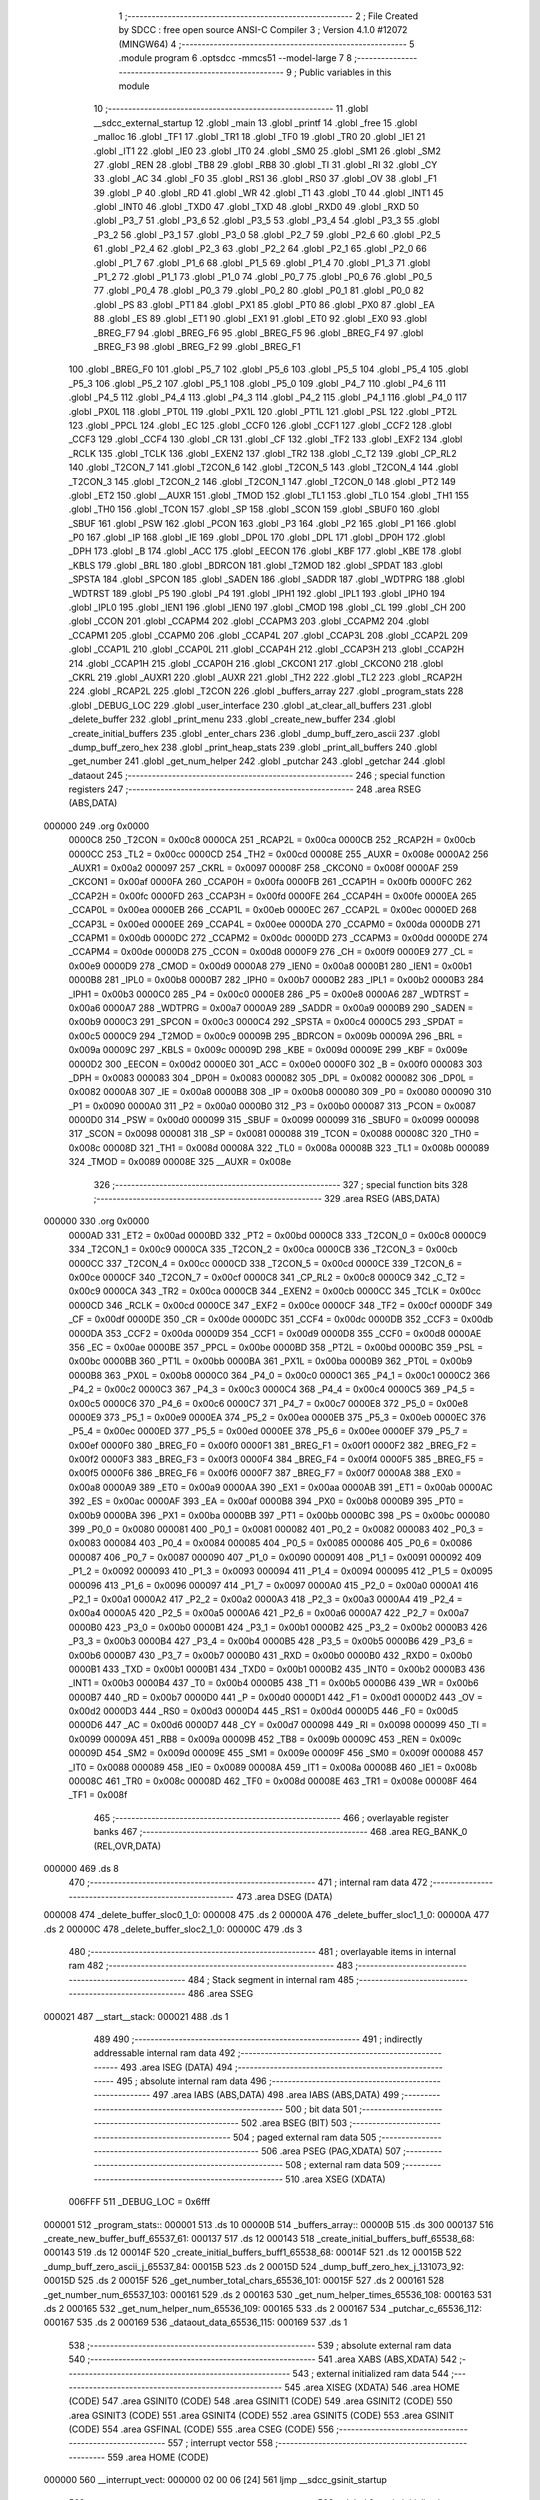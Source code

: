                                       1 ;--------------------------------------------------------
                                      2 ; File Created by SDCC : free open source ANSI-C Compiler
                                      3 ; Version 4.1.0 #12072 (MINGW64)
                                      4 ;--------------------------------------------------------
                                      5 	.module program
                                      6 	.optsdcc -mmcs51 --model-large
                                      7 	
                                      8 ;--------------------------------------------------------
                                      9 ; Public variables in this module
                                     10 ;--------------------------------------------------------
                                     11 	.globl __sdcc_external_startup
                                     12 	.globl _main
                                     13 	.globl _printf
                                     14 	.globl _free
                                     15 	.globl _malloc
                                     16 	.globl _TF1
                                     17 	.globl _TR1
                                     18 	.globl _TF0
                                     19 	.globl _TR0
                                     20 	.globl _IE1
                                     21 	.globl _IT1
                                     22 	.globl _IE0
                                     23 	.globl _IT0
                                     24 	.globl _SM0
                                     25 	.globl _SM1
                                     26 	.globl _SM2
                                     27 	.globl _REN
                                     28 	.globl _TB8
                                     29 	.globl _RB8
                                     30 	.globl _TI
                                     31 	.globl _RI
                                     32 	.globl _CY
                                     33 	.globl _AC
                                     34 	.globl _F0
                                     35 	.globl _RS1
                                     36 	.globl _RS0
                                     37 	.globl _OV
                                     38 	.globl _F1
                                     39 	.globl _P
                                     40 	.globl _RD
                                     41 	.globl _WR
                                     42 	.globl _T1
                                     43 	.globl _T0
                                     44 	.globl _INT1
                                     45 	.globl _INT0
                                     46 	.globl _TXD0
                                     47 	.globl _TXD
                                     48 	.globl _RXD0
                                     49 	.globl _RXD
                                     50 	.globl _P3_7
                                     51 	.globl _P3_6
                                     52 	.globl _P3_5
                                     53 	.globl _P3_4
                                     54 	.globl _P3_3
                                     55 	.globl _P3_2
                                     56 	.globl _P3_1
                                     57 	.globl _P3_0
                                     58 	.globl _P2_7
                                     59 	.globl _P2_6
                                     60 	.globl _P2_5
                                     61 	.globl _P2_4
                                     62 	.globl _P2_3
                                     63 	.globl _P2_2
                                     64 	.globl _P2_1
                                     65 	.globl _P2_0
                                     66 	.globl _P1_7
                                     67 	.globl _P1_6
                                     68 	.globl _P1_5
                                     69 	.globl _P1_4
                                     70 	.globl _P1_3
                                     71 	.globl _P1_2
                                     72 	.globl _P1_1
                                     73 	.globl _P1_0
                                     74 	.globl _P0_7
                                     75 	.globl _P0_6
                                     76 	.globl _P0_5
                                     77 	.globl _P0_4
                                     78 	.globl _P0_3
                                     79 	.globl _P0_2
                                     80 	.globl _P0_1
                                     81 	.globl _P0_0
                                     82 	.globl _PS
                                     83 	.globl _PT1
                                     84 	.globl _PX1
                                     85 	.globl _PT0
                                     86 	.globl _PX0
                                     87 	.globl _EA
                                     88 	.globl _ES
                                     89 	.globl _ET1
                                     90 	.globl _EX1
                                     91 	.globl _ET0
                                     92 	.globl _EX0
                                     93 	.globl _BREG_F7
                                     94 	.globl _BREG_F6
                                     95 	.globl _BREG_F5
                                     96 	.globl _BREG_F4
                                     97 	.globl _BREG_F3
                                     98 	.globl _BREG_F2
                                     99 	.globl _BREG_F1
                                    100 	.globl _BREG_F0
                                    101 	.globl _P5_7
                                    102 	.globl _P5_6
                                    103 	.globl _P5_5
                                    104 	.globl _P5_4
                                    105 	.globl _P5_3
                                    106 	.globl _P5_2
                                    107 	.globl _P5_1
                                    108 	.globl _P5_0
                                    109 	.globl _P4_7
                                    110 	.globl _P4_6
                                    111 	.globl _P4_5
                                    112 	.globl _P4_4
                                    113 	.globl _P4_3
                                    114 	.globl _P4_2
                                    115 	.globl _P4_1
                                    116 	.globl _P4_0
                                    117 	.globl _PX0L
                                    118 	.globl _PT0L
                                    119 	.globl _PX1L
                                    120 	.globl _PT1L
                                    121 	.globl _PSL
                                    122 	.globl _PT2L
                                    123 	.globl _PPCL
                                    124 	.globl _EC
                                    125 	.globl _CCF0
                                    126 	.globl _CCF1
                                    127 	.globl _CCF2
                                    128 	.globl _CCF3
                                    129 	.globl _CCF4
                                    130 	.globl _CR
                                    131 	.globl _CF
                                    132 	.globl _TF2
                                    133 	.globl _EXF2
                                    134 	.globl _RCLK
                                    135 	.globl _TCLK
                                    136 	.globl _EXEN2
                                    137 	.globl _TR2
                                    138 	.globl _C_T2
                                    139 	.globl _CP_RL2
                                    140 	.globl _T2CON_7
                                    141 	.globl _T2CON_6
                                    142 	.globl _T2CON_5
                                    143 	.globl _T2CON_4
                                    144 	.globl _T2CON_3
                                    145 	.globl _T2CON_2
                                    146 	.globl _T2CON_1
                                    147 	.globl _T2CON_0
                                    148 	.globl _PT2
                                    149 	.globl _ET2
                                    150 	.globl __AUXR
                                    151 	.globl _TMOD
                                    152 	.globl _TL1
                                    153 	.globl _TL0
                                    154 	.globl _TH1
                                    155 	.globl _TH0
                                    156 	.globl _TCON
                                    157 	.globl _SP
                                    158 	.globl _SCON
                                    159 	.globl _SBUF0
                                    160 	.globl _SBUF
                                    161 	.globl _PSW
                                    162 	.globl _PCON
                                    163 	.globl _P3
                                    164 	.globl _P2
                                    165 	.globl _P1
                                    166 	.globl _P0
                                    167 	.globl _IP
                                    168 	.globl _IE
                                    169 	.globl _DP0L
                                    170 	.globl _DPL
                                    171 	.globl _DP0H
                                    172 	.globl _DPH
                                    173 	.globl _B
                                    174 	.globl _ACC
                                    175 	.globl _EECON
                                    176 	.globl _KBF
                                    177 	.globl _KBE
                                    178 	.globl _KBLS
                                    179 	.globl _BRL
                                    180 	.globl _BDRCON
                                    181 	.globl _T2MOD
                                    182 	.globl _SPDAT
                                    183 	.globl _SPSTA
                                    184 	.globl _SPCON
                                    185 	.globl _SADEN
                                    186 	.globl _SADDR
                                    187 	.globl _WDTPRG
                                    188 	.globl _WDTRST
                                    189 	.globl _P5
                                    190 	.globl _P4
                                    191 	.globl _IPH1
                                    192 	.globl _IPL1
                                    193 	.globl _IPH0
                                    194 	.globl _IPL0
                                    195 	.globl _IEN1
                                    196 	.globl _IEN0
                                    197 	.globl _CMOD
                                    198 	.globl _CL
                                    199 	.globl _CH
                                    200 	.globl _CCON
                                    201 	.globl _CCAPM4
                                    202 	.globl _CCAPM3
                                    203 	.globl _CCAPM2
                                    204 	.globl _CCAPM1
                                    205 	.globl _CCAPM0
                                    206 	.globl _CCAP4L
                                    207 	.globl _CCAP3L
                                    208 	.globl _CCAP2L
                                    209 	.globl _CCAP1L
                                    210 	.globl _CCAP0L
                                    211 	.globl _CCAP4H
                                    212 	.globl _CCAP3H
                                    213 	.globl _CCAP2H
                                    214 	.globl _CCAP1H
                                    215 	.globl _CCAP0H
                                    216 	.globl _CKCON1
                                    217 	.globl _CKCON0
                                    218 	.globl _CKRL
                                    219 	.globl _AUXR1
                                    220 	.globl _AUXR
                                    221 	.globl _TH2
                                    222 	.globl _TL2
                                    223 	.globl _RCAP2H
                                    224 	.globl _RCAP2L
                                    225 	.globl _T2CON
                                    226 	.globl _buffers_array
                                    227 	.globl _program_stats
                                    228 	.globl _DEBUG_LOC
                                    229 	.globl _user_interface
                                    230 	.globl _at_clear_all_buffers
                                    231 	.globl _delete_buffer
                                    232 	.globl _print_menu
                                    233 	.globl _create_new_buffer
                                    234 	.globl _create_initial_buffers
                                    235 	.globl _enter_chars
                                    236 	.globl _dump_buff_zero_ascii
                                    237 	.globl _dump_buff_zero_hex
                                    238 	.globl _print_heap_stats
                                    239 	.globl _print_all_buffers
                                    240 	.globl _get_number
                                    241 	.globl _get_num_helper
                                    242 	.globl _putchar
                                    243 	.globl _getchar
                                    244 	.globl _dataout
                                    245 ;--------------------------------------------------------
                                    246 ; special function registers
                                    247 ;--------------------------------------------------------
                                    248 	.area RSEG    (ABS,DATA)
      000000                        249 	.org 0x0000
                           0000C8   250 _T2CON	=	0x00c8
                           0000CA   251 _RCAP2L	=	0x00ca
                           0000CB   252 _RCAP2H	=	0x00cb
                           0000CC   253 _TL2	=	0x00cc
                           0000CD   254 _TH2	=	0x00cd
                           00008E   255 _AUXR	=	0x008e
                           0000A2   256 _AUXR1	=	0x00a2
                           000097   257 _CKRL	=	0x0097
                           00008F   258 _CKCON0	=	0x008f
                           0000AF   259 _CKCON1	=	0x00af
                           0000FA   260 _CCAP0H	=	0x00fa
                           0000FB   261 _CCAP1H	=	0x00fb
                           0000FC   262 _CCAP2H	=	0x00fc
                           0000FD   263 _CCAP3H	=	0x00fd
                           0000FE   264 _CCAP4H	=	0x00fe
                           0000EA   265 _CCAP0L	=	0x00ea
                           0000EB   266 _CCAP1L	=	0x00eb
                           0000EC   267 _CCAP2L	=	0x00ec
                           0000ED   268 _CCAP3L	=	0x00ed
                           0000EE   269 _CCAP4L	=	0x00ee
                           0000DA   270 _CCAPM0	=	0x00da
                           0000DB   271 _CCAPM1	=	0x00db
                           0000DC   272 _CCAPM2	=	0x00dc
                           0000DD   273 _CCAPM3	=	0x00dd
                           0000DE   274 _CCAPM4	=	0x00de
                           0000D8   275 _CCON	=	0x00d8
                           0000F9   276 _CH	=	0x00f9
                           0000E9   277 _CL	=	0x00e9
                           0000D9   278 _CMOD	=	0x00d9
                           0000A8   279 _IEN0	=	0x00a8
                           0000B1   280 _IEN1	=	0x00b1
                           0000B8   281 _IPL0	=	0x00b8
                           0000B7   282 _IPH0	=	0x00b7
                           0000B2   283 _IPL1	=	0x00b2
                           0000B3   284 _IPH1	=	0x00b3
                           0000C0   285 _P4	=	0x00c0
                           0000E8   286 _P5	=	0x00e8
                           0000A6   287 _WDTRST	=	0x00a6
                           0000A7   288 _WDTPRG	=	0x00a7
                           0000A9   289 _SADDR	=	0x00a9
                           0000B9   290 _SADEN	=	0x00b9
                           0000C3   291 _SPCON	=	0x00c3
                           0000C4   292 _SPSTA	=	0x00c4
                           0000C5   293 _SPDAT	=	0x00c5
                           0000C9   294 _T2MOD	=	0x00c9
                           00009B   295 _BDRCON	=	0x009b
                           00009A   296 _BRL	=	0x009a
                           00009C   297 _KBLS	=	0x009c
                           00009D   298 _KBE	=	0x009d
                           00009E   299 _KBF	=	0x009e
                           0000D2   300 _EECON	=	0x00d2
                           0000E0   301 _ACC	=	0x00e0
                           0000F0   302 _B	=	0x00f0
                           000083   303 _DPH	=	0x0083
                           000083   304 _DP0H	=	0x0083
                           000082   305 _DPL	=	0x0082
                           000082   306 _DP0L	=	0x0082
                           0000A8   307 _IE	=	0x00a8
                           0000B8   308 _IP	=	0x00b8
                           000080   309 _P0	=	0x0080
                           000090   310 _P1	=	0x0090
                           0000A0   311 _P2	=	0x00a0
                           0000B0   312 _P3	=	0x00b0
                           000087   313 _PCON	=	0x0087
                           0000D0   314 _PSW	=	0x00d0
                           000099   315 _SBUF	=	0x0099
                           000099   316 _SBUF0	=	0x0099
                           000098   317 _SCON	=	0x0098
                           000081   318 _SP	=	0x0081
                           000088   319 _TCON	=	0x0088
                           00008C   320 _TH0	=	0x008c
                           00008D   321 _TH1	=	0x008d
                           00008A   322 _TL0	=	0x008a
                           00008B   323 _TL1	=	0x008b
                           000089   324 _TMOD	=	0x0089
                           00008E   325 __AUXR	=	0x008e
                                    326 ;--------------------------------------------------------
                                    327 ; special function bits
                                    328 ;--------------------------------------------------------
                                    329 	.area RSEG    (ABS,DATA)
      000000                        330 	.org 0x0000
                           0000AD   331 _ET2	=	0x00ad
                           0000BD   332 _PT2	=	0x00bd
                           0000C8   333 _T2CON_0	=	0x00c8
                           0000C9   334 _T2CON_1	=	0x00c9
                           0000CA   335 _T2CON_2	=	0x00ca
                           0000CB   336 _T2CON_3	=	0x00cb
                           0000CC   337 _T2CON_4	=	0x00cc
                           0000CD   338 _T2CON_5	=	0x00cd
                           0000CE   339 _T2CON_6	=	0x00ce
                           0000CF   340 _T2CON_7	=	0x00cf
                           0000C8   341 _CP_RL2	=	0x00c8
                           0000C9   342 _C_T2	=	0x00c9
                           0000CA   343 _TR2	=	0x00ca
                           0000CB   344 _EXEN2	=	0x00cb
                           0000CC   345 _TCLK	=	0x00cc
                           0000CD   346 _RCLK	=	0x00cd
                           0000CE   347 _EXF2	=	0x00ce
                           0000CF   348 _TF2	=	0x00cf
                           0000DF   349 _CF	=	0x00df
                           0000DE   350 _CR	=	0x00de
                           0000DC   351 _CCF4	=	0x00dc
                           0000DB   352 _CCF3	=	0x00db
                           0000DA   353 _CCF2	=	0x00da
                           0000D9   354 _CCF1	=	0x00d9
                           0000D8   355 _CCF0	=	0x00d8
                           0000AE   356 _EC	=	0x00ae
                           0000BE   357 _PPCL	=	0x00be
                           0000BD   358 _PT2L	=	0x00bd
                           0000BC   359 _PSL	=	0x00bc
                           0000BB   360 _PT1L	=	0x00bb
                           0000BA   361 _PX1L	=	0x00ba
                           0000B9   362 _PT0L	=	0x00b9
                           0000B8   363 _PX0L	=	0x00b8
                           0000C0   364 _P4_0	=	0x00c0
                           0000C1   365 _P4_1	=	0x00c1
                           0000C2   366 _P4_2	=	0x00c2
                           0000C3   367 _P4_3	=	0x00c3
                           0000C4   368 _P4_4	=	0x00c4
                           0000C5   369 _P4_5	=	0x00c5
                           0000C6   370 _P4_6	=	0x00c6
                           0000C7   371 _P4_7	=	0x00c7
                           0000E8   372 _P5_0	=	0x00e8
                           0000E9   373 _P5_1	=	0x00e9
                           0000EA   374 _P5_2	=	0x00ea
                           0000EB   375 _P5_3	=	0x00eb
                           0000EC   376 _P5_4	=	0x00ec
                           0000ED   377 _P5_5	=	0x00ed
                           0000EE   378 _P5_6	=	0x00ee
                           0000EF   379 _P5_7	=	0x00ef
                           0000F0   380 _BREG_F0	=	0x00f0
                           0000F1   381 _BREG_F1	=	0x00f1
                           0000F2   382 _BREG_F2	=	0x00f2
                           0000F3   383 _BREG_F3	=	0x00f3
                           0000F4   384 _BREG_F4	=	0x00f4
                           0000F5   385 _BREG_F5	=	0x00f5
                           0000F6   386 _BREG_F6	=	0x00f6
                           0000F7   387 _BREG_F7	=	0x00f7
                           0000A8   388 _EX0	=	0x00a8
                           0000A9   389 _ET0	=	0x00a9
                           0000AA   390 _EX1	=	0x00aa
                           0000AB   391 _ET1	=	0x00ab
                           0000AC   392 _ES	=	0x00ac
                           0000AF   393 _EA	=	0x00af
                           0000B8   394 _PX0	=	0x00b8
                           0000B9   395 _PT0	=	0x00b9
                           0000BA   396 _PX1	=	0x00ba
                           0000BB   397 _PT1	=	0x00bb
                           0000BC   398 _PS	=	0x00bc
                           000080   399 _P0_0	=	0x0080
                           000081   400 _P0_1	=	0x0081
                           000082   401 _P0_2	=	0x0082
                           000083   402 _P0_3	=	0x0083
                           000084   403 _P0_4	=	0x0084
                           000085   404 _P0_5	=	0x0085
                           000086   405 _P0_6	=	0x0086
                           000087   406 _P0_7	=	0x0087
                           000090   407 _P1_0	=	0x0090
                           000091   408 _P1_1	=	0x0091
                           000092   409 _P1_2	=	0x0092
                           000093   410 _P1_3	=	0x0093
                           000094   411 _P1_4	=	0x0094
                           000095   412 _P1_5	=	0x0095
                           000096   413 _P1_6	=	0x0096
                           000097   414 _P1_7	=	0x0097
                           0000A0   415 _P2_0	=	0x00a0
                           0000A1   416 _P2_1	=	0x00a1
                           0000A2   417 _P2_2	=	0x00a2
                           0000A3   418 _P2_3	=	0x00a3
                           0000A4   419 _P2_4	=	0x00a4
                           0000A5   420 _P2_5	=	0x00a5
                           0000A6   421 _P2_6	=	0x00a6
                           0000A7   422 _P2_7	=	0x00a7
                           0000B0   423 _P3_0	=	0x00b0
                           0000B1   424 _P3_1	=	0x00b1
                           0000B2   425 _P3_2	=	0x00b2
                           0000B3   426 _P3_3	=	0x00b3
                           0000B4   427 _P3_4	=	0x00b4
                           0000B5   428 _P3_5	=	0x00b5
                           0000B6   429 _P3_6	=	0x00b6
                           0000B7   430 _P3_7	=	0x00b7
                           0000B0   431 _RXD	=	0x00b0
                           0000B0   432 _RXD0	=	0x00b0
                           0000B1   433 _TXD	=	0x00b1
                           0000B1   434 _TXD0	=	0x00b1
                           0000B2   435 _INT0	=	0x00b2
                           0000B3   436 _INT1	=	0x00b3
                           0000B4   437 _T0	=	0x00b4
                           0000B5   438 _T1	=	0x00b5
                           0000B6   439 _WR	=	0x00b6
                           0000B7   440 _RD	=	0x00b7
                           0000D0   441 _P	=	0x00d0
                           0000D1   442 _F1	=	0x00d1
                           0000D2   443 _OV	=	0x00d2
                           0000D3   444 _RS0	=	0x00d3
                           0000D4   445 _RS1	=	0x00d4
                           0000D5   446 _F0	=	0x00d5
                           0000D6   447 _AC	=	0x00d6
                           0000D7   448 _CY	=	0x00d7
                           000098   449 _RI	=	0x0098
                           000099   450 _TI	=	0x0099
                           00009A   451 _RB8	=	0x009a
                           00009B   452 _TB8	=	0x009b
                           00009C   453 _REN	=	0x009c
                           00009D   454 _SM2	=	0x009d
                           00009E   455 _SM1	=	0x009e
                           00009F   456 _SM0	=	0x009f
                           000088   457 _IT0	=	0x0088
                           000089   458 _IE0	=	0x0089
                           00008A   459 _IT1	=	0x008a
                           00008B   460 _IE1	=	0x008b
                           00008C   461 _TR0	=	0x008c
                           00008D   462 _TF0	=	0x008d
                           00008E   463 _TR1	=	0x008e
                           00008F   464 _TF1	=	0x008f
                                    465 ;--------------------------------------------------------
                                    466 ; overlayable register banks
                                    467 ;--------------------------------------------------------
                                    468 	.area REG_BANK_0	(REL,OVR,DATA)
      000000                        469 	.ds 8
                                    470 ;--------------------------------------------------------
                                    471 ; internal ram data
                                    472 ;--------------------------------------------------------
                                    473 	.area DSEG    (DATA)
      000008                        474 _delete_buffer_sloc0_1_0:
      000008                        475 	.ds 2
      00000A                        476 _delete_buffer_sloc1_1_0:
      00000A                        477 	.ds 2
      00000C                        478 _delete_buffer_sloc2_1_0:
      00000C                        479 	.ds 3
                                    480 ;--------------------------------------------------------
                                    481 ; overlayable items in internal ram 
                                    482 ;--------------------------------------------------------
                                    483 ;--------------------------------------------------------
                                    484 ; Stack segment in internal ram 
                                    485 ;--------------------------------------------------------
                                    486 	.area	SSEG
      000021                        487 __start__stack:
      000021                        488 	.ds	1
                                    489 
                                    490 ;--------------------------------------------------------
                                    491 ; indirectly addressable internal ram data
                                    492 ;--------------------------------------------------------
                                    493 	.area ISEG    (DATA)
                                    494 ;--------------------------------------------------------
                                    495 ; absolute internal ram data
                                    496 ;--------------------------------------------------------
                                    497 	.area IABS    (ABS,DATA)
                                    498 	.area IABS    (ABS,DATA)
                                    499 ;--------------------------------------------------------
                                    500 ; bit data
                                    501 ;--------------------------------------------------------
                                    502 	.area BSEG    (BIT)
                                    503 ;--------------------------------------------------------
                                    504 ; paged external ram data
                                    505 ;--------------------------------------------------------
                                    506 	.area PSEG    (PAG,XDATA)
                                    507 ;--------------------------------------------------------
                                    508 ; external ram data
                                    509 ;--------------------------------------------------------
                                    510 	.area XSEG    (XDATA)
                           006FFF   511 _DEBUG_LOC	=	0x6fff
      000001                        512 _program_stats::
      000001                        513 	.ds 10
      00000B                        514 _buffers_array::
      00000B                        515 	.ds 300
      000137                        516 _create_new_buffer_buff_65537_61:
      000137                        517 	.ds 12
      000143                        518 _create_initial_buffers_buff_65538_68:
      000143                        519 	.ds 12
      00014F                        520 _create_initial_buffers_buff1_65538_68:
      00014F                        521 	.ds 12
      00015B                        522 _dump_buff_zero_ascii_j_65537_84:
      00015B                        523 	.ds 2
      00015D                        524 _dump_buff_zero_hex_j_131073_92:
      00015D                        525 	.ds 2
      00015F                        526 _get_number_total_chars_65536_101:
      00015F                        527 	.ds 2
      000161                        528 _get_number_num_65537_103:
      000161                        529 	.ds 2
      000163                        530 _get_num_helper_times_65536_108:
      000163                        531 	.ds 2
      000165                        532 _get_num_helper_num_65536_109:
      000165                        533 	.ds 2
      000167                        534 _putchar_c_65536_112:
      000167                        535 	.ds 2
      000169                        536 _dataout_data_65536_115:
      000169                        537 	.ds 1
                                    538 ;--------------------------------------------------------
                                    539 ; absolute external ram data
                                    540 ;--------------------------------------------------------
                                    541 	.area XABS    (ABS,XDATA)
                                    542 ;--------------------------------------------------------
                                    543 ; external initialized ram data
                                    544 ;--------------------------------------------------------
                                    545 	.area XISEG   (XDATA)
                                    546 	.area HOME    (CODE)
                                    547 	.area GSINIT0 (CODE)
                                    548 	.area GSINIT1 (CODE)
                                    549 	.area GSINIT2 (CODE)
                                    550 	.area GSINIT3 (CODE)
                                    551 	.area GSINIT4 (CODE)
                                    552 	.area GSINIT5 (CODE)
                                    553 	.area GSINIT  (CODE)
                                    554 	.area GSFINAL (CODE)
                                    555 	.area CSEG    (CODE)
                                    556 ;--------------------------------------------------------
                                    557 ; interrupt vector 
                                    558 ;--------------------------------------------------------
                                    559 	.area HOME    (CODE)
      000000                        560 __interrupt_vect:
      000000 02 00 06         [24]  561 	ljmp	__sdcc_gsinit_startup
                                    562 ;--------------------------------------------------------
                                    563 ; global & static initialisations
                                    564 ;--------------------------------------------------------
                                    565 	.area HOME    (CODE)
                                    566 	.area GSINIT  (CODE)
                                    567 	.area GSFINAL (CODE)
                                    568 	.area GSINIT  (CODE)
                                    569 	.globl __sdcc_gsinit_startup
                                    570 	.globl __sdcc_program_startup
                                    571 	.globl __start__stack
                                    572 	.globl __mcs51_genXINIT
                                    573 	.globl __mcs51_genXRAMCLEAR
                                    574 	.globl __mcs51_genRAMCLEAR
                                    575 	.area GSFINAL (CODE)
      00005F 02 00 03         [24]  576 	ljmp	__sdcc_program_startup
                                    577 ;--------------------------------------------------------
                                    578 ; Home
                                    579 ;--------------------------------------------------------
                                    580 	.area HOME    (CODE)
                                    581 	.area HOME    (CODE)
      000003                        582 __sdcc_program_startup:
      000003 02 00 62         [24]  583 	ljmp	_main
                                    584 ;	return from main will return to caller
                                    585 ;--------------------------------------------------------
                                    586 ; code
                                    587 ;--------------------------------------------------------
                                    588 	.area CSEG    (CODE)
                                    589 ;------------------------------------------------------------
                                    590 ;Allocation info for local variables in function 'main'
                                    591 ;------------------------------------------------------------
                                    592 ;	program.c:68: void main(void)
                                    593 ;	-----------------------------------------
                                    594 ;	 function main
                                    595 ;	-----------------------------------------
      000062                        596 _main:
                           000007   597 	ar7 = 0x07
                           000006   598 	ar6 = 0x06
                           000005   599 	ar5 = 0x05
                           000004   600 	ar4 = 0x04
                           000003   601 	ar3 = 0x03
                           000002   602 	ar2 = 0x02
                           000001   603 	ar1 = 0x01
                           000000   604 	ar0 = 0x00
                                    605 ;	program.c:70: printf("HELLO! \n\r");
      000062 74 B8            [12]  606 	mov	a,#___str_0
      000064 C0 E0            [24]  607 	push	acc
      000066 74 1C            [12]  608 	mov	a,#(___str_0 >> 8)
      000068 C0 E0            [24]  609 	push	acc
      00006A 74 80            [12]  610 	mov	a,#0x80
      00006C C0 E0            [24]  611 	push	acc
      00006E 12 12 7D         [24]  612 	lcall	_printf
      000071 15 81            [12]  613 	dec	sp
      000073 15 81            [12]  614 	dec	sp
      000075 15 81            [12]  615 	dec	sp
                                    616 ;	program.c:71: DEBUGPORT(0x01);
      000077 75 82 01         [24]  617 	mov	dpl,#0x01
      00007A 12 0E 5E         [24]  618 	lcall	_dataout
                                    619 ;	program.c:72: user_interface();
                                    620 ;	program.c:73: }
      00007D 02 00 80         [24]  621 	ljmp	_user_interface
                                    622 ;------------------------------------------------------------
                                    623 ;Allocation info for local variables in function 'user_interface'
                                    624 ;------------------------------------------------------------
                                    625 ;	program.c:80: void user_interface()
                                    626 ;	-----------------------------------------
                                    627 ;	 function user_interface
                                    628 ;	-----------------------------------------
      000080                        629 _user_interface:
                                    630 ;	program.c:82: DEBUGPORT(0x02);
      000080 75 82 02         [24]  631 	mov	dpl,#0x02
      000083 12 0E 5E         [24]  632 	lcall	_dataout
                                    633 ;	program.c:83: create_initial_buffers();
      000086 12 05 19         [24]  634 	lcall	_create_initial_buffers
                                    635 ;	program.c:84: print_all_buffers();
      000089 12 0B 3E         [24]  636 	lcall	_print_all_buffers
                                    637 ;	program.c:85: enter_chars();
                                    638 ;	program.c:86: }
      00008C 02 06 F6         [24]  639 	ljmp	_enter_chars
                                    640 ;------------------------------------------------------------
                                    641 ;Allocation info for local variables in function 'at_clear_all_buffers'
                                    642 ;------------------------------------------------------------
                                    643 ;i                         Allocated with name '_at_clear_all_buffers_i_131072_50'
                                    644 ;------------------------------------------------------------
                                    645 ;	program.c:94: void at_clear_all_buffers()
                                    646 ;	-----------------------------------------
                                    647 ;	 function at_clear_all_buffers
                                    648 ;	-----------------------------------------
      00008F                        649 _at_clear_all_buffers:
                                    650 ;	program.c:96: DEBUGPORT(0x03);
      00008F 75 82 03         [24]  651 	mov	dpl,#0x03
      000092 12 0E 5E         [24]  652 	lcall	_dataout
                                    653 ;	program.c:97: for (int i = 0; i < program_stats.total_buffers; i++)
      000095 7E 00            [12]  654 	mov	r6,#0x00
      000097 7F 00            [12]  655 	mov	r7,#0x00
      000099                        656 00103$:
      000099 90 00 09         [24]  657 	mov	dptr,#(_program_stats + 0x0008)
      00009C E0               [24]  658 	movx	a,@dptr
      00009D FC               [12]  659 	mov	r4,a
      00009E A3               [24]  660 	inc	dptr
      00009F E0               [24]  661 	movx	a,@dptr
      0000A0 FD               [12]  662 	mov	r5,a
      0000A1 C3               [12]  663 	clr	c
      0000A2 EE               [12]  664 	mov	a,r6
      0000A3 9C               [12]  665 	subb	a,r4
      0000A4 EF               [12]  666 	mov	a,r7
      0000A5 64 80            [12]  667 	xrl	a,#0x80
      0000A7 8D F0            [24]  668 	mov	b,r5
      0000A9 63 F0 80         [24]  669 	xrl	b,#0x80
      0000AC 95 F0            [12]  670 	subb	a,b
      0000AE 50 61            [24]  671 	jnc	00101$
                                    672 ;	program.c:99: free(buffers_array[i].buffer_start);
      0000B0 90 15 0E         [24]  673 	mov	dptr,#__mulint_PARM_2
      0000B3 EE               [12]  674 	mov	a,r6
      0000B4 F0               [24]  675 	movx	@dptr,a
      0000B5 EF               [12]  676 	mov	a,r7
      0000B6 A3               [24]  677 	inc	dptr
      0000B7 F0               [24]  678 	movx	@dptr,a
      0000B8 90 00 0C         [24]  679 	mov	dptr,#0x000c
      0000BB C0 07            [24]  680 	push	ar7
      0000BD C0 06            [24]  681 	push	ar6
      0000BF 12 12 0F         [24]  682 	lcall	__mulint
      0000C2 AC 82            [24]  683 	mov	r4,dpl
      0000C4 AD 83            [24]  684 	mov	r5,dph
      0000C6 EC               [12]  685 	mov	a,r4
      0000C7 24 0B            [12]  686 	add	a,#_buffers_array
      0000C9 FC               [12]  687 	mov	r4,a
      0000CA ED               [12]  688 	mov	a,r5
      0000CB 34 00            [12]  689 	addc	a,#(_buffers_array >> 8)
      0000CD FD               [12]  690 	mov	r5,a
      0000CE 8C 82            [24]  691 	mov	dpl,r4
      0000D0 8D 83            [24]  692 	mov	dph,r5
      0000D2 A3               [24]  693 	inc	dptr
      0000D3 A3               [24]  694 	inc	dptr
      0000D4 E0               [24]  695 	movx	a,@dptr
      0000D5 FB               [12]  696 	mov	r3,a
      0000D6 A3               [24]  697 	inc	dptr
      0000D7 E0               [24]  698 	movx	a,@dptr
      0000D8 FC               [12]  699 	mov	r4,a
      0000D9 A3               [24]  700 	inc	dptr
      0000DA E0               [24]  701 	movx	a,@dptr
      0000DB FD               [12]  702 	mov	r5,a
      0000DC 8B 82            [24]  703 	mov	dpl,r3
      0000DE 8C 83            [24]  704 	mov	dph,r4
      0000E0 8D F0            [24]  705 	mov	b,r5
      0000E2 12 0E 84         [24]  706 	lcall	_free
      0000E5 D0 06            [24]  707 	pop	ar6
      0000E7 D0 07            [24]  708 	pop	ar7
                                    709 ;	program.c:100: printf("Buffer %d Freed ....\n\r", i);
      0000E9 C0 07            [24]  710 	push	ar7
      0000EB C0 06            [24]  711 	push	ar6
      0000ED C0 06            [24]  712 	push	ar6
      0000EF C0 07            [24]  713 	push	ar7
      0000F1 74 C2            [12]  714 	mov	a,#___str_1
      0000F3 C0 E0            [24]  715 	push	acc
      0000F5 74 1C            [12]  716 	mov	a,#(___str_1 >> 8)
      0000F7 C0 E0            [24]  717 	push	acc
      0000F9 74 80            [12]  718 	mov	a,#0x80
      0000FB C0 E0            [24]  719 	push	acc
      0000FD 12 12 7D         [24]  720 	lcall	_printf
      000100 E5 81            [12]  721 	mov	a,sp
      000102 24 FB            [12]  722 	add	a,#0xfb
      000104 F5 81            [12]  723 	mov	sp,a
      000106 D0 06            [24]  724 	pop	ar6
      000108 D0 07            [24]  725 	pop	ar7
                                    726 ;	program.c:97: for (int i = 0; i < program_stats.total_buffers; i++)
      00010A 0E               [12]  727 	inc	r6
      00010B BE 00 8B         [24]  728 	cjne	r6,#0x00,00103$
      00010E 0F               [12]  729 	inc	r7
      00010F 80 88            [24]  730 	sjmp	00103$
      000111                        731 00101$:
                                    732 ;	program.c:102: printf("Let's begin again..\n\r");
      000111 74 D9            [12]  733 	mov	a,#___str_2
      000113 C0 E0            [24]  734 	push	acc
      000115 74 1C            [12]  735 	mov	a,#(___str_2 >> 8)
      000117 C0 E0            [24]  736 	push	acc
      000119 74 80            [12]  737 	mov	a,#0x80
      00011B C0 E0            [24]  738 	push	acc
      00011D 12 12 7D         [24]  739 	lcall	_printf
      000120 15 81            [12]  740 	dec	sp
      000122 15 81            [12]  741 	dec	sp
      000124 15 81            [12]  742 	dec	sp
                                    743 ;	program.c:103: user_interface();
                                    744 ;	program.c:104: }
      000126 02 00 80         [24]  745 	ljmp	_user_interface
                                    746 ;------------------------------------------------------------
                                    747 ;Allocation info for local variables in function 'delete_buffer'
                                    748 ;------------------------------------------------------------
                                    749 ;sloc0                     Allocated with name '_delete_buffer_sloc0_1_0'
                                    750 ;sloc1                     Allocated with name '_delete_buffer_sloc1_1_0'
                                    751 ;sloc2                     Allocated with name '_delete_buffer_sloc2_1_0'
                                    752 ;buff_number               Allocated with name '_delete_buffer_buff_number_65537_53'
                                    753 ;buff_to_free              Allocated with name '_delete_buffer_buff_to_free_65537_53'
                                    754 ;buffer_freed_size         Allocated with name '_delete_buffer_buffer_freed_size_65537_53'
                                    755 ;i                         Allocated with name '_delete_buffer_i_196609_55'
                                    756 ;------------------------------------------------------------
                                    757 ;	program.c:111: int delete_buffer()
                                    758 ;	-----------------------------------------
                                    759 ;	 function delete_buffer
                                    760 ;	-----------------------------------------
      000129                        761 _delete_buffer:
                                    762 ;	program.c:113: DEBUGPORT(0x04);
      000129 75 82 04         [24]  763 	mov	dpl,#0x04
      00012C 12 0E 5E         [24]  764 	lcall	_dataout
                                    765 ;	program.c:117: get_del_num:
      00012F                        766 00101$:
                                    767 ;	program.c:118: printf("\n\rGive Valid Buffer Number to delete(1-%d) in 3 digits\n\r", (program_stats.total_buffers - 1));
      00012F 90 00 09         [24]  768 	mov	dptr,#(_program_stats + 0x0008)
      000132 E0               [24]  769 	movx	a,@dptr
      000133 FE               [12]  770 	mov	r6,a
      000134 A3               [24]  771 	inc	dptr
      000135 E0               [24]  772 	movx	a,@dptr
      000136 FF               [12]  773 	mov	r7,a
      000137 1E               [12]  774 	dec	r6
      000138 BE FF 01         [24]  775 	cjne	r6,#0xff,00139$
      00013B 1F               [12]  776 	dec	r7
      00013C                        777 00139$:
      00013C C0 06            [24]  778 	push	ar6
      00013E C0 07            [24]  779 	push	ar7
      000140 74 EF            [12]  780 	mov	a,#___str_3
      000142 C0 E0            [24]  781 	push	acc
      000144 74 1C            [12]  782 	mov	a,#(___str_3 >> 8)
      000146 C0 E0            [24]  783 	push	acc
      000148 74 80            [12]  784 	mov	a,#0x80
      00014A C0 E0            [24]  785 	push	acc
      00014C 12 12 7D         [24]  786 	lcall	_printf
      00014F E5 81            [12]  787 	mov	a,sp
      000151 24 FB            [12]  788 	add	a,#0xfb
      000153 F5 81            [12]  789 	mov	sp,a
                                    790 ;	program.c:119: buff_number = get_number(3);
      000155 90 00 03         [24]  791 	mov	dptr,#0x0003
      000158 12 0C AE         [24]  792 	lcall	_get_number
      00015B AE 82            [24]  793 	mov	r6,dpl
      00015D AF 83            [24]  794 	mov	r7,dph
                                    795 ;	program.c:121: if (buff_number > 0 && buff_number < program_stats.total_buffers)
      00015F C3               [12]  796 	clr	c
      000160 E4               [12]  797 	clr	a
      000161 9E               [12]  798 	subb	a,r6
      000162 74 80            [12]  799 	mov	a,#(0x00 ^ 0x80)
      000164 8F F0            [24]  800 	mov	b,r7
      000166 63 F0 80         [24]  801 	xrl	b,#0x80
      000169 95 F0            [12]  802 	subb	a,b
      00016B 50 C2            [24]  803 	jnc	00101$
      00016D 90 00 09         [24]  804 	mov	dptr,#(_program_stats + 0x0008)
      000170 E0               [24]  805 	movx	a,@dptr
      000171 FC               [12]  806 	mov	r4,a
      000172 A3               [24]  807 	inc	dptr
      000173 E0               [24]  808 	movx	a,@dptr
      000174 FD               [12]  809 	mov	r5,a
      000175 C3               [12]  810 	clr	c
      000176 EE               [12]  811 	mov	a,r6
      000177 9C               [12]  812 	subb	a,r4
      000178 EF               [12]  813 	mov	a,r7
      000179 64 80            [12]  814 	xrl	a,#0x80
      00017B 8D F0            [24]  815 	mov	b,r5
      00017D 63 F0 80         [24]  816 	xrl	b,#0x80
      000180 95 F0            [12]  817 	subb	a,b
      000182 50 AB            [24]  818 	jnc	00101$
                                    819 ;	program.c:125: buff_to_free = buffers_array[buff_number].buffer_start;
      000184 90 15 0E         [24]  820 	mov	dptr,#__mulint_PARM_2
      000187 EE               [12]  821 	mov	a,r6
      000188 F0               [24]  822 	movx	@dptr,a
      000189 EF               [12]  823 	mov	a,r7
      00018A A3               [24]  824 	inc	dptr
      00018B F0               [24]  825 	movx	@dptr,a
      00018C 90 00 0C         [24]  826 	mov	dptr,#0x000c
      00018F C0 07            [24]  827 	push	ar7
      000191 C0 06            [24]  828 	push	ar6
      000193 12 12 0F         [24]  829 	lcall	__mulint
      000196 AC 82            [24]  830 	mov	r4,dpl
      000198 AD 83            [24]  831 	mov	r5,dph
      00019A D0 06            [24]  832 	pop	ar6
      00019C D0 07            [24]  833 	pop	ar7
      00019E EC               [12]  834 	mov	a,r4
      00019F 24 0B            [12]  835 	add	a,#_buffers_array
      0001A1 FC               [12]  836 	mov	r4,a
      0001A2 ED               [12]  837 	mov	a,r5
      0001A3 34 00            [12]  838 	addc	a,#(_buffers_array >> 8)
      0001A5 FD               [12]  839 	mov	r5,a
      0001A6 8C 82            [24]  840 	mov	dpl,r4
      0001A8 8D 83            [24]  841 	mov	dph,r5
      0001AA A3               [24]  842 	inc	dptr
      0001AB A3               [24]  843 	inc	dptr
      0001AC E0               [24]  844 	movx	a,@dptr
      0001AD F5 0C            [12]  845 	mov	_delete_buffer_sloc2_1_0,a
      0001AF A3               [24]  846 	inc	dptr
      0001B0 E0               [24]  847 	movx	a,@dptr
      0001B1 F5 0D            [12]  848 	mov	(_delete_buffer_sloc2_1_0 + 1),a
      0001B3 A3               [24]  849 	inc	dptr
      0001B4 E0               [24]  850 	movx	a,@dptr
      0001B5 F5 0E            [12]  851 	mov	(_delete_buffer_sloc2_1_0 + 2),a
                                    852 ;	program.c:126: buffer_freed_size = buffers_array[buff_number].buff_size;
      0001B7 74 08            [12]  853 	mov	a,#0x08
      0001B9 2C               [12]  854 	add	a,r4
      0001BA F5 82            [12]  855 	mov	dpl,a
      0001BC E4               [12]  856 	clr	a
      0001BD 3D               [12]  857 	addc	a,r5
      0001BE F5 83            [12]  858 	mov	dph,a
      0001C0 E0               [24]  859 	movx	a,@dptr
      0001C1 FC               [12]  860 	mov	r4,a
      0001C2 A3               [24]  861 	inc	dptr
      0001C3 E0               [24]  862 	movx	a,@dptr
      0001C4 FD               [12]  863 	mov	r5,a
                                    864 ;	program.c:128: for (int i = 0; i < (program_stats.total_buffers - 1); i++)
      0001C5 E4               [12]  865 	clr	a
      0001C6 F5 08            [12]  866 	mov	_delete_buffer_sloc0_1_0,a
      0001C8 F5 09            [12]  867 	mov	(_delete_buffer_sloc0_1_0 + 1),a
      0001CA                        868 00110$:
      0001CA C0 04            [24]  869 	push	ar4
      0001CC C0 05            [24]  870 	push	ar5
      0001CE 90 00 09         [24]  871 	mov	dptr,#(_program_stats + 0x0008)
      0001D1 E0               [24]  872 	movx	a,@dptr
      0001D2 F5 0A            [12]  873 	mov	_delete_buffer_sloc1_1_0,a
      0001D4 A3               [24]  874 	inc	dptr
      0001D5 E0               [24]  875 	movx	a,@dptr
      0001D6 F5 0B            [12]  876 	mov	(_delete_buffer_sloc1_1_0 + 1),a
      0001D8 E5 0A            [12]  877 	mov	a,_delete_buffer_sloc1_1_0
      0001DA 24 FF            [12]  878 	add	a,#0xff
      0001DC F8               [12]  879 	mov	r0,a
      0001DD E5 0B            [12]  880 	mov	a,(_delete_buffer_sloc1_1_0 + 1)
      0001DF 34 FF            [12]  881 	addc	a,#0xff
      0001E1 FD               [12]  882 	mov	r5,a
      0001E2 C3               [12]  883 	clr	c
      0001E3 E5 08            [12]  884 	mov	a,_delete_buffer_sloc0_1_0
      0001E5 98               [12]  885 	subb	a,r0
      0001E6 E5 09            [12]  886 	mov	a,(_delete_buffer_sloc0_1_0 + 1)
      0001E8 64 80            [12]  887 	xrl	a,#0x80
      0001EA 8D F0            [24]  888 	mov	b,r5
      0001EC 63 F0 80         [24]  889 	xrl	b,#0x80
      0001EF 95 F0            [12]  890 	subb	a,b
      0001F1 D0 05            [24]  891 	pop	ar5
      0001F3 D0 04            [24]  892 	pop	ar4
      0001F5 40 03            [24]  893 	jc	00142$
      0001F7 02 02 A8         [24]  894 	ljmp	00104$
      0001FA                        895 00142$:
                                    896 ;	program.c:130: if (i >= buff_number)
      0001FA C3               [12]  897 	clr	c
      0001FB E5 08            [12]  898 	mov	a,_delete_buffer_sloc0_1_0
      0001FD 9E               [12]  899 	subb	a,r6
      0001FE E5 09            [12]  900 	mov	a,(_delete_buffer_sloc0_1_0 + 1)
      000200 64 80            [12]  901 	xrl	a,#0x80
      000202 8F F0            [24]  902 	mov	b,r7
      000204 63 F0 80         [24]  903 	xrl	b,#0x80
      000207 95 F0            [12]  904 	subb	a,b
      000209 50 03            [24]  905 	jnc	00143$
      00020B 02 02 9D         [24]  906 	ljmp	00111$
      00020E                        907 00143$:
                                    908 ;	program.c:132: buffers_array[i + 1].buffer_num = i;
      00020E C0 04            [24]  909 	push	ar4
      000210 C0 05            [24]  910 	push	ar5
      000212 90 15 0E         [24]  911 	mov	dptr,#__mulint_PARM_2
      000215 74 01            [12]  912 	mov	a,#0x01
      000217 25 08            [12]  913 	add	a,_delete_buffer_sloc0_1_0
      000219 F0               [24]  914 	movx	@dptr,a
      00021A E4               [12]  915 	clr	a
      00021B 35 09            [12]  916 	addc	a,(_delete_buffer_sloc0_1_0 + 1)
      00021D A3               [24]  917 	inc	dptr
      00021E F0               [24]  918 	movx	@dptr,a
      00021F 90 00 0C         [24]  919 	mov	dptr,#0x000c
      000222 C0 07            [24]  920 	push	ar7
      000224 C0 06            [24]  921 	push	ar6
      000226 C0 04            [24]  922 	push	ar4
      000228 12 12 0F         [24]  923 	lcall	__mulint
      00022B A8 82            [24]  924 	mov	r0,dpl
      00022D AD 83            [24]  925 	mov	r5,dph
      00022F D0 04            [24]  926 	pop	ar4
      000231 E8               [12]  927 	mov	a,r0
      000232 24 0B            [12]  928 	add	a,#_buffers_array
      000234 F5 82            [12]  929 	mov	dpl,a
      000236 ED               [12]  930 	mov	a,r5
      000237 34 00            [12]  931 	addc	a,#(_buffers_array >> 8)
      000239 F5 83            [12]  932 	mov	dph,a
      00023B E5 08            [12]  933 	mov	a,_delete_buffer_sloc0_1_0
      00023D F0               [24]  934 	movx	@dptr,a
      00023E E5 09            [12]  935 	mov	a,(_delete_buffer_sloc0_1_0 + 1)
      000240 A3               [24]  936 	inc	dptr
      000241 F0               [24]  937 	movx	@dptr,a
                                    938 ;	program.c:133: buffers_array[i] = buffers_array[i + 1];
      000242 90 15 0E         [24]  939 	mov	dptr,#__mulint_PARM_2
      000245 E5 08            [12]  940 	mov	a,_delete_buffer_sloc0_1_0
      000247 F0               [24]  941 	movx	@dptr,a
      000248 E5 09            [12]  942 	mov	a,(_delete_buffer_sloc0_1_0 + 1)
      00024A A3               [24]  943 	inc	dptr
      00024B F0               [24]  944 	movx	@dptr,a
      00024C 90 00 0C         [24]  945 	mov	dptr,#0x000c
      00024F C0 05            [24]  946 	push	ar5
      000251 C0 00            [24]  947 	push	ar0
      000253 12 12 0F         [24]  948 	lcall	__mulint
      000256 AB 82            [24]  949 	mov	r3,dpl
      000258 AC 83            [24]  950 	mov	r4,dph
      00025A D0 00            [24]  951 	pop	ar0
      00025C D0 05            [24]  952 	pop	ar5
      00025E EB               [12]  953 	mov	a,r3
      00025F 24 0B            [12]  954 	add	a,#_buffers_array
      000261 FB               [12]  955 	mov	r3,a
      000262 EC               [12]  956 	mov	a,r4
      000263 34 00            [12]  957 	addc	a,#(_buffers_array >> 8)
      000265 FC               [12]  958 	mov	r4,a
      000266 7A 00            [12]  959 	mov	r2,#0x00
      000268 E8               [12]  960 	mov	a,r0
      000269 24 0B            [12]  961 	add	a,#_buffers_array
      00026B F8               [12]  962 	mov	r0,a
      00026C ED               [12]  963 	mov	a,r5
      00026D 34 00            [12]  964 	addc	a,#(_buffers_array >> 8)
      00026F FD               [12]  965 	mov	r5,a
      000270 90 14 FD         [24]  966 	mov	dptr,#___memcpy_PARM_2
      000273 E8               [12]  967 	mov	a,r0
      000274 F0               [24]  968 	movx	@dptr,a
      000275 ED               [12]  969 	mov	a,r5
      000276 A3               [24]  970 	inc	dptr
      000277 F0               [24]  971 	movx	@dptr,a
      000278 E4               [12]  972 	clr	a
      000279 A3               [24]  973 	inc	dptr
      00027A F0               [24]  974 	movx	@dptr,a
      00027B 90 15 00         [24]  975 	mov	dptr,#___memcpy_PARM_3
      00027E 74 0C            [12]  976 	mov	a,#0x0c
      000280 F0               [24]  977 	movx	@dptr,a
      000281 E4               [12]  978 	clr	a
      000282 A3               [24]  979 	inc	dptr
      000283 F0               [24]  980 	movx	@dptr,a
      000284 8B 82            [24]  981 	mov	dpl,r3
      000286 8C 83            [24]  982 	mov	dph,r4
      000288 8A F0            [24]  983 	mov	b,r2
      00028A C0 05            [24]  984 	push	ar5
      00028C C0 04            [24]  985 	push	ar4
      00028E 12 0F DB         [24]  986 	lcall	___memcpy
      000291 D0 04            [24]  987 	pop	ar4
      000293 D0 05            [24]  988 	pop	ar5
      000295 D0 06            [24]  989 	pop	ar6
      000297 D0 07            [24]  990 	pop	ar7
                                    991 ;	program.c:146: goto get_del_num;
      000299 D0 05            [24]  992 	pop	ar5
      00029B D0 04            [24]  993 	pop	ar4
                                    994 ;	program.c:133: buffers_array[i] = buffers_array[i + 1];
      00029D                        995 00111$:
                                    996 ;	program.c:128: for (int i = 0; i < (program_stats.total_buffers - 1); i++)
      00029D 05 08            [12]  997 	inc	_delete_buffer_sloc0_1_0
      00029F E4               [12]  998 	clr	a
      0002A0 B5 08 02         [24]  999 	cjne	a,_delete_buffer_sloc0_1_0,00144$
      0002A3 05 09            [12] 1000 	inc	(_delete_buffer_sloc0_1_0 + 1)
      0002A5                       1001 00144$:
      0002A5 02 01 CA         [24] 1002 	ljmp	00110$
      0002A8                       1003 00104$:
                                   1004 ;	program.c:137: program_stats.total_buffers -= 1;
      0002A8 E5 0A            [12] 1005 	mov	a,_delete_buffer_sloc1_1_0
      0002AA 24 FF            [12] 1006 	add	a,#0xff
      0002AC FA               [12] 1007 	mov	r2,a
      0002AD E5 0B            [12] 1008 	mov	a,(_delete_buffer_sloc1_1_0 + 1)
      0002AF 34 FF            [12] 1009 	addc	a,#0xff
      0002B1 FB               [12] 1010 	mov	r3,a
      0002B2 90 00 09         [24] 1011 	mov	dptr,#(_program_stats + 0x0008)
      0002B5 EA               [12] 1012 	mov	a,r2
      0002B6 F0               [24] 1013 	movx	@dptr,a
      0002B7 EB               [12] 1014 	mov	a,r3
      0002B8 A3               [24] 1015 	inc	dptr
      0002B9 F0               [24] 1016 	movx	@dptr,a
                                   1017 ;	program.c:138: program_stats.allocated_heap -= buffer_freed_size;
      0002BA 90 00 03         [24] 1018 	mov	dptr,#(_program_stats + 0x0002)
      0002BD E0               [24] 1019 	movx	a,@dptr
      0002BE FA               [12] 1020 	mov	r2,a
      0002BF A3               [24] 1021 	inc	dptr
      0002C0 E0               [24] 1022 	movx	a,@dptr
      0002C1 FB               [12] 1023 	mov	r3,a
      0002C2 EA               [12] 1024 	mov	a,r2
      0002C3 C3               [12] 1025 	clr	c
      0002C4 9C               [12] 1026 	subb	a,r4
      0002C5 FC               [12] 1027 	mov	r4,a
      0002C6 EB               [12] 1028 	mov	a,r3
      0002C7 9D               [12] 1029 	subb	a,r5
      0002C8 FD               [12] 1030 	mov	r5,a
      0002C9 90 00 03         [24] 1031 	mov	dptr,#(_program_stats + 0x0002)
      0002CC EC               [12] 1032 	mov	a,r4
      0002CD F0               [24] 1033 	movx	@dptr,a
      0002CE ED               [12] 1034 	mov	a,r5
      0002CF A3               [24] 1035 	inc	dptr
      0002D0 F0               [24] 1036 	movx	@dptr,a
                                   1037 ;	program.c:140: free(buff_to_free);
      0002D1 AB 0C            [24] 1038 	mov	r3,_delete_buffer_sloc2_1_0
      0002D3 AC 0D            [24] 1039 	mov	r4,(_delete_buffer_sloc2_1_0 + 1)
      0002D5 AD 0E            [24] 1040 	mov	r5,(_delete_buffer_sloc2_1_0 + 2)
      0002D7 8B 82            [24] 1041 	mov	dpl,r3
      0002D9 8C 83            [24] 1042 	mov	dph,r4
      0002DB 8D F0            [24] 1043 	mov	b,r5
      0002DD C0 07            [24] 1044 	push	ar7
      0002DF C0 06            [24] 1045 	push	ar6
      0002E1 12 0E 84         [24] 1046 	lcall	_free
      0002E4 D0 06            [24] 1047 	pop	ar6
      0002E6 D0 07            [24] 1048 	pop	ar7
                                   1049 ;	program.c:141: printf("Buffer %d Successfully Deleted.. \n\r", buff_number);
      0002E8 C0 06            [24] 1050 	push	ar6
      0002EA C0 07            [24] 1051 	push	ar7
      0002EC 74 28            [12] 1052 	mov	a,#___str_4
      0002EE C0 E0            [24] 1053 	push	acc
      0002F0 74 1D            [12] 1054 	mov	a,#(___str_4 >> 8)
      0002F2 C0 E0            [24] 1055 	push	acc
      0002F4 74 80            [12] 1056 	mov	a,#0x80
      0002F6 C0 E0            [24] 1057 	push	acc
      0002F8 12 12 7D         [24] 1058 	lcall	_printf
      0002FB E5 81            [12] 1059 	mov	a,sp
      0002FD 24 FB            [12] 1060 	add	a,#0xfb
      0002FF F5 81            [12] 1061 	mov	sp,a
                                   1062 ;	program.c:142: return 0;
      000301 90 00 00         [24] 1063 	mov	dptr,#0x0000
                                   1064 ;	program.c:146: goto get_del_num;
                                   1065 ;	program.c:148: }
      000304 22               [24] 1066 	ret
                                   1067 ;------------------------------------------------------------
                                   1068 ;Allocation info for local variables in function 'print_menu'
                                   1069 ;------------------------------------------------------------
                                   1070 ;	program.c:155: void print_menu()
                                   1071 ;	-----------------------------------------
                                   1072 ;	 function print_menu
                                   1073 ;	-----------------------------------------
      000305                       1074 _print_menu:
                                   1075 ;	program.c:157: DEBUGPORT(0x05);
      000305 75 82 05         [24] 1076 	mov	dpl,#0x05
      000308 12 0E 5E         [24] 1077 	lcall	_dataout
                                   1078 ;	program.c:158: printf("\n\n\r^^^^^^^^^^^^^^^^^^^-MENU-^^^^^^^^^^^^^^^^^^^^^^^^^^ \n\n\r");
      00030B 74 4C            [12] 1079 	mov	a,#___str_5
      00030D C0 E0            [24] 1080 	push	acc
      00030F 74 1D            [12] 1081 	mov	a,#(___str_5 >> 8)
      000311 C0 E0            [24] 1082 	push	acc
      000313 74 80            [12] 1083 	mov	a,#0x80
      000315 C0 E0            [24] 1084 	push	acc
      000317 12 12 7D         [24] 1085 	lcall	_printf
      00031A 15 81            [12] 1086 	dec	sp
      00031C 15 81            [12] 1087 	dec	sp
      00031E 15 81            [12] 1088 	dec	sp
                                   1089 ;	program.c:159: printf("You can enter characters or use commands from below \n\r");
      000320 74 87            [12] 1090 	mov	a,#___str_6
      000322 C0 E0            [24] 1091 	push	acc
      000324 74 1D            [12] 1092 	mov	a,#(___str_6 >> 8)
      000326 C0 E0            [24] 1093 	push	acc
      000328 74 80            [12] 1094 	mov	a,#0x80
      00032A C0 E0            [24] 1095 	push	acc
      00032C 12 12 7D         [24] 1096 	lcall	_printf
      00032F 15 81            [12] 1097 	dec	sp
      000331 15 81            [12] 1098 	dec	sp
      000333 15 81            [12] 1099 	dec	sp
                                   1100 ;	program.c:160: printf("'?' -> Show heap status, dump & clear Buffer 0 \n\r");
      000335 74 BE            [12] 1101 	mov	a,#___str_7
      000337 C0 E0            [24] 1102 	push	acc
      000339 74 1D            [12] 1103 	mov	a,#(___str_7 >> 8)
      00033B C0 E0            [24] 1104 	push	acc
      00033D 74 80            [12] 1105 	mov	a,#0x80
      00033F C0 E0            [24] 1106 	push	acc
      000341 12 12 7D         [24] 1107 	lcall	_printf
      000344 15 81            [12] 1108 	dec	sp
      000346 15 81            [12] 1109 	dec	sp
      000348 15 81            [12] 1110 	dec	sp
                                   1111 ;	program.c:161: printf("'+' -> Add a new Buffer\n\r");
      00034A 74 F0            [12] 1112 	mov	a,#___str_8
      00034C C0 E0            [24] 1113 	push	acc
      00034E 74 1D            [12] 1114 	mov	a,#(___str_8 >> 8)
      000350 C0 E0            [24] 1115 	push	acc
      000352 74 80            [12] 1116 	mov	a,#0x80
      000354 C0 E0            [24] 1117 	push	acc
      000356 12 12 7D         [24] 1118 	lcall	_printf
      000359 15 81            [12] 1119 	dec	sp
      00035B 15 81            [12] 1120 	dec	sp
      00035D 15 81            [12] 1121 	dec	sp
                                   1122 ;	program.c:162: printf("'-' -> Delete existing Buffer\n\r");
      00035F 74 0A            [12] 1123 	mov	a,#___str_9
      000361 C0 E0            [24] 1124 	push	acc
      000363 74 1E            [12] 1125 	mov	a,#(___str_9 >> 8)
      000365 C0 E0            [24] 1126 	push	acc
      000367 74 80            [12] 1127 	mov	a,#0x80
      000369 C0 E0            [24] 1128 	push	acc
      00036B 12 12 7D         [24] 1129 	lcall	_printf
      00036E 15 81            [12] 1130 	dec	sp
      000370 15 81            [12] 1131 	dec	sp
      000372 15 81            [12] 1132 	dec	sp
                                   1133 ;	program.c:163: printf("'=' -> Dump Buffer 0 in hex\n\r");
      000374 74 2A            [12] 1134 	mov	a,#___str_10
      000376 C0 E0            [24] 1135 	push	acc
      000378 74 1E            [12] 1136 	mov	a,#(___str_10 >> 8)
      00037A C0 E0            [24] 1137 	push	acc
      00037C 74 80            [12] 1138 	mov	a,#0x80
      00037E C0 E0            [24] 1139 	push	acc
      000380 12 12 7D         [24] 1140 	lcall	_printf
      000383 15 81            [12] 1141 	dec	sp
      000385 15 81            [12] 1142 	dec	sp
      000387 15 81            [12] 1143 	dec	sp
                                   1144 ;	program.c:164: printf("'@' -> Free all Heap & begin again\n\n\r");
      000389 74 48            [12] 1145 	mov	a,#___str_11
      00038B C0 E0            [24] 1146 	push	acc
      00038D 74 1E            [12] 1147 	mov	a,#(___str_11 >> 8)
      00038F C0 E0            [24] 1148 	push	acc
      000391 74 80            [12] 1149 	mov	a,#0x80
      000393 C0 E0            [24] 1150 	push	acc
      000395 12 12 7D         [24] 1151 	lcall	_printf
      000398 15 81            [12] 1152 	dec	sp
      00039A 15 81            [12] 1153 	dec	sp
      00039C 15 81            [12] 1154 	dec	sp
                                   1155 ;	program.c:165: }
      00039E 22               [24] 1156 	ret
                                   1157 ;------------------------------------------------------------
                                   1158 ;Allocation info for local variables in function 'create_new_buffer'
                                   1159 ;------------------------------------------------------------
                                   1160 ;buff_size                 Allocated with name '_create_new_buffer_buff_size_65537_61'
                                   1161 ;buff                      Allocated with name '_create_new_buffer_buff_65537_61'
                                   1162 ;------------------------------------------------------------
                                   1163 ;	program.c:173: int create_new_buffer()
                                   1164 ;	-----------------------------------------
                                   1165 ;	 function create_new_buffer
                                   1166 ;	-----------------------------------------
      00039F                       1167 _create_new_buffer:
                                   1168 ;	program.c:175: DEBUGPORT(0x06);
      00039F 75 82 06         [24] 1169 	mov	dpl,#0x06
      0003A2 12 0E 5E         [24] 1170 	lcall	_dataout
                                   1171 ;	program.c:178: if (program_stats.allocated_heap == program_stats.total_heap_size)
      0003A5 90 00 03         [24] 1172 	mov	dptr,#(_program_stats + 0x0002)
      0003A8 E0               [24] 1173 	movx	a,@dptr
      0003A9 FE               [12] 1174 	mov	r6,a
      0003AA A3               [24] 1175 	inc	dptr
      0003AB E0               [24] 1176 	movx	a,@dptr
      0003AC FF               [12] 1177 	mov	r7,a
      0003AD 90 00 01         [24] 1178 	mov	dptr,#_program_stats
      0003B0 E0               [24] 1179 	movx	a,@dptr
      0003B1 FC               [12] 1180 	mov	r4,a
      0003B2 A3               [24] 1181 	inc	dptr
      0003B3 E0               [24] 1182 	movx	a,@dptr
      0003B4 FD               [12] 1183 	mov	r5,a
      0003B5 EE               [12] 1184 	mov	a,r6
      0003B6 B5 04 07         [24] 1185 	cjne	a,ar4,00133$
      0003B9 EF               [12] 1186 	mov	a,r7
      0003BA B5 05 03         [24] 1187 	cjne	a,ar5,00133$
      0003BD 02 05 00         [24] 1188 	ljmp	00111$
      0003C0                       1189 00133$:
                                   1190 ;	program.c:181: get_new_buff:
      0003C0                       1191 00103$:
                                   1192 ;	program.c:182: printf("\n\rGive Valid Buffer Size(030-300):");
      0003C0 74 6E            [12] 1193 	mov	a,#___str_12
      0003C2 C0 E0            [24] 1194 	push	acc
      0003C4 74 1E            [12] 1195 	mov	a,#(___str_12 >> 8)
      0003C6 C0 E0            [24] 1196 	push	acc
      0003C8 74 80            [12] 1197 	mov	a,#0x80
      0003CA C0 E0            [24] 1198 	push	acc
      0003CC 12 12 7D         [24] 1199 	lcall	_printf
      0003CF 15 81            [12] 1200 	dec	sp
      0003D1 15 81            [12] 1201 	dec	sp
      0003D3 15 81            [12] 1202 	dec	sp
                                   1203 ;	program.c:183: buff_size = get_number(3);
      0003D5 90 00 03         [24] 1204 	mov	dptr,#0x0003
      0003D8 12 0C AE         [24] 1205 	lcall	_get_number
      0003DB AE 82            [24] 1206 	mov	r6,dpl
      0003DD AF 83            [24] 1207 	mov	r7,dph
                                   1208 ;	program.c:184: if (buff_size >= 30 && buff_size <= 300)
      0003DF C3               [12] 1209 	clr	c
      0003E0 EE               [12] 1210 	mov	a,r6
      0003E1 94 1E            [12] 1211 	subb	a,#0x1e
      0003E3 EF               [12] 1212 	mov	a,r7
      0003E4 64 80            [12] 1213 	xrl	a,#0x80
      0003E6 94 80            [12] 1214 	subb	a,#0x80
      0003E8 40 D6            [24] 1215 	jc	00103$
      0003EA 74 2C            [12] 1216 	mov	a,#0x2c
      0003EC 9E               [12] 1217 	subb	a,r6
      0003ED 74 81            [12] 1218 	mov	a,#(0x01 ^ 0x80)
      0003EF 8F F0            [24] 1219 	mov	b,r7
      0003F1 63 F0 80         [24] 1220 	xrl	b,#0x80
      0003F4 95 F0            [12] 1221 	subb	a,b
      0003F6 40 C8            [24] 1222 	jc	00103$
                                   1223 ;	program.c:186: buff.buffer_start = malloc(buff_size);
      0003F8 8E 82            [24] 1224 	mov	dpl,r6
      0003FA 8F 83            [24] 1225 	mov	dph,r7
      0003FC C0 07            [24] 1226 	push	ar7
      0003FE C0 06            [24] 1227 	push	ar6
      000400 12 10 A6         [24] 1228 	lcall	_malloc
      000403 AC 82            [24] 1229 	mov	r4,dpl
      000405 AD 83            [24] 1230 	mov	r5,dph
      000407 D0 06            [24] 1231 	pop	ar6
      000409 D0 07            [24] 1232 	pop	ar7
      00040B 7B 00            [12] 1233 	mov	r3,#0x00
      00040D 90 01 39         [24] 1234 	mov	dptr,#(_create_new_buffer_buff_65537_61 + 0x0002)
      000410 EC               [12] 1235 	mov	a,r4
      000411 F0               [24] 1236 	movx	@dptr,a
      000412 ED               [12] 1237 	mov	a,r5
      000413 A3               [24] 1238 	inc	dptr
      000414 F0               [24] 1239 	movx	@dptr,a
      000415 EB               [12] 1240 	mov	a,r3
      000416 A3               [24] 1241 	inc	dptr
      000417 F0               [24] 1242 	movx	@dptr,a
                                   1243 ;	program.c:187: if (buff.buffer_start == NULL)
      000418 EC               [12] 1244 	mov	a,r4
      000419 4D               [12] 1245 	orl	a,r5
      00041A 70 18            [24] 1246 	jnz	00105$
                                   1247 ;	program.c:189: printf("Failed, give smaller buffer\n\r");
      00041C 74 91            [12] 1248 	mov	a,#___str_13
      00041E C0 E0            [24] 1249 	push	acc
      000420 74 1E            [12] 1250 	mov	a,#(___str_13 >> 8)
      000422 C0 E0            [24] 1251 	push	acc
      000424 74 80            [12] 1252 	mov	a,#0x80
      000426 C0 E0            [24] 1253 	push	acc
      000428 12 12 7D         [24] 1254 	lcall	_printf
      00042B 15 81            [12] 1255 	dec	sp
      00042D 15 81            [12] 1256 	dec	sp
      00042F 15 81            [12] 1257 	dec	sp
      000431 02 04 FC         [24] 1258 	ljmp	00106$
      000434                       1259 00105$:
                                   1260 ;	program.c:193: printf("\n\n\r####SUCCESS, BUFFER Created####\n\n\r");
      000434 C0 07            [24] 1261 	push	ar7
      000436 C0 06            [24] 1262 	push	ar6
      000438 74 AF            [12] 1263 	mov	a,#___str_14
      00043A C0 E0            [24] 1264 	push	acc
      00043C 74 1E            [12] 1265 	mov	a,#(___str_14 >> 8)
      00043E C0 E0            [24] 1266 	push	acc
      000440 74 80            [12] 1267 	mov	a,#0x80
      000442 C0 E0            [24] 1268 	push	acc
      000444 12 12 7D         [24] 1269 	lcall	_printf
      000447 15 81            [12] 1270 	dec	sp
      000449 15 81            [12] 1271 	dec	sp
      00044B 15 81            [12] 1272 	dec	sp
      00044D D0 06            [24] 1273 	pop	ar6
      00044F D0 07            [24] 1274 	pop	ar7
                                   1275 ;	program.c:195: program_stats.allocated_heap += buff_size;
      000451 90 00 03         [24] 1276 	mov	dptr,#(_program_stats + 0x0002)
      000454 E0               [24] 1277 	movx	a,@dptr
      000455 FC               [12] 1278 	mov	r4,a
      000456 A3               [24] 1279 	inc	dptr
      000457 E0               [24] 1280 	movx	a,@dptr
      000458 FD               [12] 1281 	mov	r5,a
      000459 EE               [12] 1282 	mov	a,r6
      00045A 2C               [12] 1283 	add	a,r4
      00045B FC               [12] 1284 	mov	r4,a
      00045C EF               [12] 1285 	mov	a,r7
      00045D 3D               [12] 1286 	addc	a,r5
      00045E FD               [12] 1287 	mov	r5,a
      00045F 90 00 03         [24] 1288 	mov	dptr,#(_program_stats + 0x0002)
      000462 EC               [12] 1289 	mov	a,r4
      000463 F0               [24] 1290 	movx	@dptr,a
      000464 ED               [12] 1291 	mov	a,r5
      000465 A3               [24] 1292 	inc	dptr
      000466 F0               [24] 1293 	movx	@dptr,a
                                   1294 ;	program.c:196: buff.buff_size = buff_size;
      000467 90 01 3F         [24] 1295 	mov	dptr,#(_create_new_buffer_buff_65537_61 + 0x0008)
      00046A EE               [12] 1296 	mov	a,r6
      00046B F0               [24] 1297 	movx	@dptr,a
      00046C EF               [12] 1298 	mov	a,r7
      00046D A3               [24] 1299 	inc	dptr
      00046E F0               [24] 1300 	movx	@dptr,a
                                   1301 ;	program.c:197: buff.buffer_num = program_stats.total_buffers;
      00046F 90 00 09         [24] 1302 	mov	dptr,#(_program_stats + 0x0008)
      000472 E0               [24] 1303 	movx	a,@dptr
      000473 FC               [12] 1304 	mov	r4,a
      000474 A3               [24] 1305 	inc	dptr
      000475 E0               [24] 1306 	movx	a,@dptr
      000476 FD               [12] 1307 	mov	r5,a
      000477 90 01 37         [24] 1308 	mov	dptr,#_create_new_buffer_buff_65537_61
      00047A EC               [12] 1309 	mov	a,r4
      00047B F0               [24] 1310 	movx	@dptr,a
      00047C ED               [12] 1311 	mov	a,r5
      00047D A3               [24] 1312 	inc	dptr
      00047E F0               [24] 1313 	movx	@dptr,a
                                   1314 ;	program.c:198: buff.buffer_end = buff.buffer_start + buff_size;
      00047F 90 01 39         [24] 1315 	mov	dptr,#(_create_new_buffer_buff_65537_61 + 0x0002)
      000482 E0               [24] 1316 	movx	a,@dptr
      000483 FB               [12] 1317 	mov	r3,a
      000484 A3               [24] 1318 	inc	dptr
      000485 E0               [24] 1319 	movx	a,@dptr
      000486 FC               [12] 1320 	mov	r4,a
      000487 A3               [24] 1321 	inc	dptr
      000488 E0               [24] 1322 	movx	a,@dptr
      000489 FD               [12] 1323 	mov	r5,a
      00048A EE               [12] 1324 	mov	a,r6
      00048B 2B               [12] 1325 	add	a,r3
      00048C FE               [12] 1326 	mov	r6,a
      00048D EF               [12] 1327 	mov	a,r7
      00048E 3C               [12] 1328 	addc	a,r4
      00048F FF               [12] 1329 	mov	r7,a
      000490 8D 02            [24] 1330 	mov	ar2,r5
      000492 90 01 3C         [24] 1331 	mov	dptr,#(_create_new_buffer_buff_65537_61 + 0x0005)
      000495 EE               [12] 1332 	mov	a,r6
      000496 F0               [24] 1333 	movx	@dptr,a
      000497 EF               [12] 1334 	mov	a,r7
      000498 A3               [24] 1335 	inc	dptr
      000499 F0               [24] 1336 	movx	@dptr,a
      00049A EA               [12] 1337 	mov	a,r2
      00049B A3               [24] 1338 	inc	dptr
      00049C F0               [24] 1339 	movx	@dptr,a
                                   1340 ;	program.c:199: buff.num_char = 0;
      00049D 90 01 41         [24] 1341 	mov	dptr,#(_create_new_buffer_buff_65537_61 + 0x000a)
      0004A0 E4               [12] 1342 	clr	a
      0004A1 F0               [24] 1343 	movx	@dptr,a
      0004A2 A3               [24] 1344 	inc	dptr
      0004A3 F0               [24] 1345 	movx	@dptr,a
                                   1346 ;	program.c:201: buffers_array[program_stats.total_buffers] = buff;
      0004A4 90 00 09         [24] 1347 	mov	dptr,#(_program_stats + 0x0008)
      0004A7 E0               [24] 1348 	movx	a,@dptr
      0004A8 FE               [12] 1349 	mov	r6,a
      0004A9 A3               [24] 1350 	inc	dptr
      0004AA E0               [24] 1351 	movx	a,@dptr
      0004AB FF               [12] 1352 	mov	r7,a
      0004AC 90 15 0E         [24] 1353 	mov	dptr,#__mulint_PARM_2
      0004AF EE               [12] 1354 	mov	a,r6
      0004B0 F0               [24] 1355 	movx	@dptr,a
      0004B1 EF               [12] 1356 	mov	a,r7
      0004B2 A3               [24] 1357 	inc	dptr
      0004B3 F0               [24] 1358 	movx	@dptr,a
      0004B4 90 00 0C         [24] 1359 	mov	dptr,#0x000c
      0004B7 12 12 0F         [24] 1360 	lcall	__mulint
      0004BA AE 82            [24] 1361 	mov	r6,dpl
      0004BC AF 83            [24] 1362 	mov	r7,dph
      0004BE EE               [12] 1363 	mov	a,r6
      0004BF 24 0B            [12] 1364 	add	a,#_buffers_array
      0004C1 FE               [12] 1365 	mov	r6,a
      0004C2 EF               [12] 1366 	mov	a,r7
      0004C3 34 00            [12] 1367 	addc	a,#(_buffers_array >> 8)
      0004C5 FF               [12] 1368 	mov	r7,a
      0004C6 7D 00            [12] 1369 	mov	r5,#0x00
      0004C8 90 14 FD         [24] 1370 	mov	dptr,#___memcpy_PARM_2
      0004CB 74 37            [12] 1371 	mov	a,#_create_new_buffer_buff_65537_61
      0004CD F0               [24] 1372 	movx	@dptr,a
      0004CE 74 01            [12] 1373 	mov	a,#(_create_new_buffer_buff_65537_61 >> 8)
      0004D0 A3               [24] 1374 	inc	dptr
      0004D1 F0               [24] 1375 	movx	@dptr,a
      0004D2 E4               [12] 1376 	clr	a
      0004D3 A3               [24] 1377 	inc	dptr
      0004D4 F0               [24] 1378 	movx	@dptr,a
      0004D5 90 15 00         [24] 1379 	mov	dptr,#___memcpy_PARM_3
      0004D8 74 0C            [12] 1380 	mov	a,#0x0c
      0004DA F0               [24] 1381 	movx	@dptr,a
      0004DB E4               [12] 1382 	clr	a
      0004DC A3               [24] 1383 	inc	dptr
      0004DD F0               [24] 1384 	movx	@dptr,a
      0004DE 8E 82            [24] 1385 	mov	dpl,r6
      0004E0 8F 83            [24] 1386 	mov	dph,r7
      0004E2 8D F0            [24] 1387 	mov	b,r5
      0004E4 12 0F DB         [24] 1388 	lcall	___memcpy
                                   1389 ;	program.c:202: program_stats.total_buffers += 1;
      0004E7 90 00 09         [24] 1390 	mov	dptr,#(_program_stats + 0x0008)
      0004EA E0               [24] 1391 	movx	a,@dptr
      0004EB FE               [12] 1392 	mov	r6,a
      0004EC A3               [24] 1393 	inc	dptr
      0004ED E0               [24] 1394 	movx	a,@dptr
      0004EE FF               [12] 1395 	mov	r7,a
      0004EF 0E               [12] 1396 	inc	r6
      0004F0 BE 00 01         [24] 1397 	cjne	r6,#0x00,00137$
      0004F3 0F               [12] 1398 	inc	r7
      0004F4                       1399 00137$:
      0004F4 90 00 09         [24] 1400 	mov	dptr,#(_program_stats + 0x0008)
      0004F7 EE               [12] 1401 	mov	a,r6
      0004F8 F0               [24] 1402 	movx	@dptr,a
      0004F9 EF               [12] 1403 	mov	a,r7
      0004FA A3               [24] 1404 	inc	dptr
      0004FB F0               [24] 1405 	movx	@dptr,a
      0004FC                       1406 00106$:
                                   1407 ;	program.c:204: return 0;
      0004FC 90 00 00         [24] 1408 	mov	dptr,#0x0000
                                   1409 ;	program.c:210: no_heap_left:
      0004FF 22               [24] 1410 	ret
      000500                       1411 00111$:
                                   1412 ;	program.c:211: printf("No Heap Memory Left, Delete some buffers...\n\r");
      000500 74 D5            [12] 1413 	mov	a,#___str_15
      000502 C0 E0            [24] 1414 	push	acc
      000504 74 1E            [12] 1415 	mov	a,#(___str_15 >> 8)
      000506 C0 E0            [24] 1416 	push	acc
      000508 74 80            [12] 1417 	mov	a,#0x80
      00050A C0 E0            [24] 1418 	push	acc
      00050C 12 12 7D         [24] 1419 	lcall	_printf
      00050F 15 81            [12] 1420 	dec	sp
      000511 15 81            [12] 1421 	dec	sp
      000513 15 81            [12] 1422 	dec	sp
                                   1423 ;	program.c:212: return 0;
      000515 90 00 00         [24] 1424 	mov	dptr,#0x0000
                                   1425 ;	program.c:213: }
      000518 22               [24] 1426 	ret
                                   1427 ;------------------------------------------------------------
                                   1428 ;Allocation info for local variables in function 'create_initial_buffers'
                                   1429 ;------------------------------------------------------------
                                   1430 ;buff_size                 Allocated with name '_create_initial_buffers_buff_size_65537_67'
                                   1431 ;buff                      Allocated with name '_create_initial_buffers_buff_65538_68'
                                   1432 ;buff1                     Allocated with name '_create_initial_buffers_buff1_65538_68'
                                   1433 ;------------------------------------------------------------
                                   1434 ;	program.c:221: void create_initial_buffers()
                                   1435 ;	-----------------------------------------
                                   1436 ;	 function create_initial_buffers
                                   1437 ;	-----------------------------------------
      000519                       1438 _create_initial_buffers:
                                   1439 ;	program.c:223: DEBUGPORT(0x07);
      000519 75 82 07         [24] 1440 	mov	dpl,#0x07
      00051C 12 0E 5E         [24] 1441 	lcall	_dataout
                                   1442 ;	program.c:226: get_buff:
      00051F                       1443 00101$:
                                   1444 ;	program.c:227: printf("\n\rGive Valid Initial Buffer Size(0048-4800):");
      00051F 74 03            [12] 1445 	mov	a,#___str_16
      000521 C0 E0            [24] 1446 	push	acc
      000523 74 1F            [12] 1447 	mov	a,#(___str_16 >> 8)
      000525 C0 E0            [24] 1448 	push	acc
      000527 74 80            [12] 1449 	mov	a,#0x80
      000529 C0 E0            [24] 1450 	push	acc
      00052B 12 12 7D         [24] 1451 	lcall	_printf
      00052E 15 81            [12] 1452 	dec	sp
      000530 15 81            [12] 1453 	dec	sp
      000532 15 81            [12] 1454 	dec	sp
                                   1455 ;	program.c:228: buff_size = get_number(4);
      000534 90 00 04         [24] 1456 	mov	dptr,#0x0004
      000537 12 0C AE         [24] 1457 	lcall	_get_number
      00053A AE 82            [24] 1458 	mov	r6,dpl
      00053C AF 83            [24] 1459 	mov	r7,dph
                                   1460 ;	program.c:232: if (buff_size >= 48 && buff_size <= 4800)
      00053E C3               [12] 1461 	clr	c
      00053F EE               [12] 1462 	mov	a,r6
      000540 94 30            [12] 1463 	subb	a,#0x30
      000542 EF               [12] 1464 	mov	a,r7
      000543 64 80            [12] 1465 	xrl	a,#0x80
      000545 94 80            [12] 1466 	subb	a,#0x80
      000547 40 D6            [24] 1467 	jc	00101$
      000549 74 C0            [12] 1468 	mov	a,#0xc0
      00054B 9E               [12] 1469 	subb	a,r6
      00054C 74 92            [12] 1470 	mov	a,#(0x12 ^ 0x80)
      00054E 8F F0            [24] 1471 	mov	b,r7
      000550 63 F0 80         [24] 1472 	xrl	b,#0x80
      000553 95 F0            [12] 1473 	subb	a,b
      000555 40 C8            [24] 1474 	jc	00101$
                                   1475 ;	program.c:234: buff.buffer_start = malloc(buff_size);
      000557 8E 82            [24] 1476 	mov	dpl,r6
      000559 8F 83            [24] 1477 	mov	dph,r7
      00055B C0 07            [24] 1478 	push	ar7
      00055D C0 06            [24] 1479 	push	ar6
      00055F 12 10 A6         [24] 1480 	lcall	_malloc
      000562 AC 82            [24] 1481 	mov	r4,dpl
      000564 AD 83            [24] 1482 	mov	r5,dph
      000566 D0 06            [24] 1483 	pop	ar6
      000568 D0 07            [24] 1484 	pop	ar7
      00056A 7B 00            [12] 1485 	mov	r3,#0x00
      00056C 90 01 45         [24] 1486 	mov	dptr,#(_create_initial_buffers_buff_65538_68 + 0x0002)
      00056F EC               [12] 1487 	mov	a,r4
      000570 F0               [24] 1488 	movx	@dptr,a
      000571 ED               [12] 1489 	mov	a,r5
      000572 A3               [24] 1490 	inc	dptr
      000573 F0               [24] 1491 	movx	@dptr,a
      000574 EB               [12] 1492 	mov	a,r3
      000575 A3               [24] 1493 	inc	dptr
      000576 F0               [24] 1494 	movx	@dptr,a
                                   1495 ;	program.c:235: buff1.buffer_start = malloc(buff_size);
      000577 8E 82            [24] 1496 	mov	dpl,r6
      000579 8F 83            [24] 1497 	mov	dph,r7
      00057B C0 07            [24] 1498 	push	ar7
      00057D C0 06            [24] 1499 	push	ar6
      00057F 12 10 A6         [24] 1500 	lcall	_malloc
      000582 AC 82            [24] 1501 	mov	r4,dpl
      000584 AD 83            [24] 1502 	mov	r5,dph
      000586 D0 06            [24] 1503 	pop	ar6
      000588 D0 07            [24] 1504 	pop	ar7
      00058A 7B 00            [12] 1505 	mov	r3,#0x00
      00058C 90 01 51         [24] 1506 	mov	dptr,#(_create_initial_buffers_buff1_65538_68 + 0x0002)
      00058F EC               [12] 1507 	mov	a,r4
      000590 F0               [24] 1508 	movx	@dptr,a
      000591 ED               [12] 1509 	mov	a,r5
      000592 A3               [24] 1510 	inc	dptr
      000593 F0               [24] 1511 	movx	@dptr,a
      000594 EB               [12] 1512 	mov	a,r3
      000595 A3               [24] 1513 	inc	dptr
      000596 F0               [24] 1514 	movx	@dptr,a
                                   1515 ;	program.c:237: if (buff.buffer_start == NULL || buff1.buffer_start == NULL)
      000597 90 01 45         [24] 1516 	mov	dptr,#(_create_initial_buffers_buff_65538_68 + 0x0002)
      00059A E0               [24] 1517 	movx	a,@dptr
      00059B FB               [12] 1518 	mov	r3,a
      00059C A3               [24] 1519 	inc	dptr
      00059D E0               [24] 1520 	movx	a,@dptr
      00059E FC               [12] 1521 	mov	r4,a
      00059F A3               [24] 1522 	inc	dptr
      0005A0 E0               [24] 1523 	movx	a,@dptr
      0005A1 EB               [12] 1524 	mov	a,r3
      0005A2 4C               [12] 1525 	orl	a,r4
      0005A3 60 0F            [24] 1526 	jz	00106$
      0005A5 90 01 51         [24] 1527 	mov	dptr,#(_create_initial_buffers_buff1_65538_68 + 0x0002)
      0005A8 E0               [24] 1528 	movx	a,@dptr
      0005A9 FB               [12] 1529 	mov	r3,a
      0005AA A3               [24] 1530 	inc	dptr
      0005AB E0               [24] 1531 	movx	a,@dptr
      0005AC FC               [12] 1532 	mov	r4,a
      0005AD A3               [24] 1533 	inc	dptr
      0005AE E0               [24] 1534 	movx	a,@dptr
      0005AF FD               [12] 1535 	mov	r5,a
      0005B0 EB               [12] 1536 	mov	a,r3
      0005B1 4C               [12] 1537 	orl	a,r4
      0005B2 70 60            [24] 1538 	jnz	00107$
      0005B4                       1539 00106$:
                                   1540 ;	program.c:239: printf("\n\r####FAIL, Please give a smaller buffer size####\n\n\r");
      0005B4 74 30            [12] 1541 	mov	a,#___str_17
      0005B6 C0 E0            [24] 1542 	push	acc
      0005B8 74 1F            [12] 1543 	mov	a,#(___str_17 >> 8)
      0005BA C0 E0            [24] 1544 	push	acc
      0005BC 74 80            [12] 1545 	mov	a,#0x80
      0005BE C0 E0            [24] 1546 	push	acc
      0005C0 12 12 7D         [24] 1547 	lcall	_printf
      0005C3 15 81            [12] 1548 	dec	sp
      0005C5 15 81            [12] 1549 	dec	sp
      0005C7 15 81            [12] 1550 	dec	sp
                                   1551 ;	program.c:241: if (buff.buffer_start != NULL)
      0005C9 90 01 45         [24] 1552 	mov	dptr,#(_create_initial_buffers_buff_65538_68 + 0x0002)
      0005CC E0               [24] 1553 	movx	a,@dptr
      0005CD FB               [12] 1554 	mov	r3,a
      0005CE A3               [24] 1555 	inc	dptr
      0005CF E0               [24] 1556 	movx	a,@dptr
      0005D0 FC               [12] 1557 	mov	r4,a
      0005D1 A3               [24] 1558 	inc	dptr
      0005D2 E0               [24] 1559 	movx	a,@dptr
      0005D3 EB               [12] 1560 	mov	a,r3
      0005D4 4C               [12] 1561 	orl	a,r4
      0005D5 60 14            [24] 1562 	jz	00103$
                                   1563 ;	program.c:242: free(buff.buffer_start);
      0005D7 90 01 45         [24] 1564 	mov	dptr,#(_create_initial_buffers_buff_65538_68 + 0x0002)
      0005DA E0               [24] 1565 	movx	a,@dptr
      0005DB FB               [12] 1566 	mov	r3,a
      0005DC A3               [24] 1567 	inc	dptr
      0005DD E0               [24] 1568 	movx	a,@dptr
      0005DE FC               [12] 1569 	mov	r4,a
      0005DF A3               [24] 1570 	inc	dptr
      0005E0 E0               [24] 1571 	movx	a,@dptr
      0005E1 FD               [12] 1572 	mov	r5,a
      0005E2 8B 82            [24] 1573 	mov	dpl,r3
      0005E4 8C 83            [24] 1574 	mov	dph,r4
      0005E6 8D F0            [24] 1575 	mov	b,r5
      0005E8 12 0E 84         [24] 1576 	lcall	_free
      0005EB                       1577 00103$:
                                   1578 ;	program.c:243: if (buff1.buffer_start != NULL)
      0005EB 90 01 51         [24] 1579 	mov	dptr,#(_create_initial_buffers_buff1_65538_68 + 0x0002)
      0005EE E0               [24] 1580 	movx	a,@dptr
      0005EF FB               [12] 1581 	mov	r3,a
      0005F0 A3               [24] 1582 	inc	dptr
      0005F1 E0               [24] 1583 	movx	a,@dptr
      0005F2 FC               [12] 1584 	mov	r4,a
      0005F3 A3               [24] 1585 	inc	dptr
      0005F4 E0               [24] 1586 	movx	a,@dptr
      0005F5 FD               [12] 1587 	mov	r5,a
      0005F6 EB               [12] 1588 	mov	a,r3
      0005F7 4C               [12] 1589 	orl	a,r4
      0005F8 70 03            [24] 1590 	jnz	00145$
      0005FA 02 05 1F         [24] 1591 	ljmp	00101$
      0005FD                       1592 00145$:
                                   1593 ;	program.c:244: free(buff1.buffer_start);
      0005FD 90 01 51         [24] 1594 	mov	dptr,#(_create_initial_buffers_buff1_65538_68 + 0x0002)
      000600 E0               [24] 1595 	movx	a,@dptr
      000601 FB               [12] 1596 	mov	r3,a
      000602 A3               [24] 1597 	inc	dptr
      000603 E0               [24] 1598 	movx	a,@dptr
      000604 FC               [12] 1599 	mov	r4,a
      000605 A3               [24] 1600 	inc	dptr
      000606 E0               [24] 1601 	movx	a,@dptr
      000607 FD               [12] 1602 	mov	r5,a
      000608 8B 82            [24] 1603 	mov	dpl,r3
      00060A 8C 83            [24] 1604 	mov	dph,r4
      00060C 8D F0            [24] 1605 	mov	b,r5
      00060E 12 0E 84         [24] 1606 	lcall	_free
                                   1607 ;	program.c:246: goto get_buff;
      000611 02 05 1F         [24] 1608 	ljmp	00101$
      000614                       1609 00107$:
                                   1610 ;	program.c:251: printf("\n\n\r####SUCCESS, INITIAL BUFFERS Created####\n\n\r");
      000614 C0 07            [24] 1611 	push	ar7
      000616 C0 06            [24] 1612 	push	ar6
      000618 74 65            [12] 1613 	mov	a,#___str_18
      00061A C0 E0            [24] 1614 	push	acc
      00061C 74 1F            [12] 1615 	mov	a,#(___str_18 >> 8)
      00061E C0 E0            [24] 1616 	push	acc
      000620 74 80            [12] 1617 	mov	a,#0x80
      000622 C0 E0            [24] 1618 	push	acc
      000624 12 12 7D         [24] 1619 	lcall	_printf
      000627 15 81            [12] 1620 	dec	sp
      000629 15 81            [12] 1621 	dec	sp
      00062B 15 81            [12] 1622 	dec	sp
      00062D D0 06            [24] 1623 	pop	ar6
      00062F D0 07            [24] 1624 	pop	ar7
                                   1625 ;	program.c:252: program_stats.allocated_heap = 2 * buff_size;
      000631 EE               [12] 1626 	mov	a,r6
      000632 2E               [12] 1627 	add	a,r6
      000633 FC               [12] 1628 	mov	r4,a
      000634 EF               [12] 1629 	mov	a,r7
      000635 33               [12] 1630 	rlc	a
      000636 FD               [12] 1631 	mov	r5,a
      000637 90 00 03         [24] 1632 	mov	dptr,#(_program_stats + 0x0002)
      00063A EC               [12] 1633 	mov	a,r4
      00063B F0               [24] 1634 	movx	@dptr,a
      00063C ED               [12] 1635 	mov	a,r5
      00063D A3               [24] 1636 	inc	dptr
      00063E F0               [24] 1637 	movx	@dptr,a
                                   1638 ;	program.c:253: program_stats.total_heap_size = 4996;
      00063F 90 00 01         [24] 1639 	mov	dptr,#_program_stats
      000642 74 84            [12] 1640 	mov	a,#0x84
      000644 F0               [24] 1641 	movx	@dptr,a
      000645 74 13            [12] 1642 	mov	a,#0x13
      000647 A3               [24] 1643 	inc	dptr
      000648 F0               [24] 1644 	movx	@dptr,a
                                   1645 ;	program.c:254: program_stats.total_buffers = 2;
      000649 90 00 09         [24] 1646 	mov	dptr,#(_program_stats + 0x0008)
      00064C 74 02            [12] 1647 	mov	a,#0x02
      00064E F0               [24] 1648 	movx	@dptr,a
      00064F E4               [12] 1649 	clr	a
      000650 A3               [24] 1650 	inc	dptr
      000651 F0               [24] 1651 	movx	@dptr,a
                                   1652 ;	program.c:256: buff.buff_size = buff_size;
      000652 90 01 4B         [24] 1653 	mov	dptr,#(_create_initial_buffers_buff_65538_68 + 0x0008)
      000655 EE               [12] 1654 	mov	a,r6
      000656 F0               [24] 1655 	movx	@dptr,a
      000657 EF               [12] 1656 	mov	a,r7
      000658 A3               [24] 1657 	inc	dptr
      000659 F0               [24] 1658 	movx	@dptr,a
                                   1659 ;	program.c:257: buff1.buff_size = buff_size;
      00065A 90 01 57         [24] 1660 	mov	dptr,#(_create_initial_buffers_buff1_65538_68 + 0x0008)
      00065D EE               [12] 1661 	mov	a,r6
      00065E F0               [24] 1662 	movx	@dptr,a
      00065F EF               [12] 1663 	mov	a,r7
      000660 A3               [24] 1664 	inc	dptr
      000661 F0               [24] 1665 	movx	@dptr,a
                                   1666 ;	program.c:258: buff.buffer_num = 0;
      000662 90 01 43         [24] 1667 	mov	dptr,#_create_initial_buffers_buff_65538_68
      000665 E4               [12] 1668 	clr	a
      000666 F0               [24] 1669 	movx	@dptr,a
      000667 A3               [24] 1670 	inc	dptr
      000668 F0               [24] 1671 	movx	@dptr,a
                                   1672 ;	program.c:259: buff1.buffer_num = 1;
      000669 90 01 4F         [24] 1673 	mov	dptr,#_create_initial_buffers_buff1_65538_68
      00066C 04               [12] 1674 	inc	a
      00066D F0               [24] 1675 	movx	@dptr,a
      00066E E4               [12] 1676 	clr	a
      00066F A3               [24] 1677 	inc	dptr
      000670 F0               [24] 1678 	movx	@dptr,a
                                   1679 ;	program.c:260: buff1.buffer_end = buff1.buffer_start + buff_size;
      000671 90 01 51         [24] 1680 	mov	dptr,#(_create_initial_buffers_buff1_65538_68 + 0x0002)
      000674 E0               [24] 1681 	movx	a,@dptr
      000675 FB               [12] 1682 	mov	r3,a
      000676 A3               [24] 1683 	inc	dptr
      000677 E0               [24] 1684 	movx	a,@dptr
      000678 FC               [12] 1685 	mov	r4,a
      000679 A3               [24] 1686 	inc	dptr
      00067A E0               [24] 1687 	movx	a,@dptr
      00067B FD               [12] 1688 	mov	r5,a
      00067C EE               [12] 1689 	mov	a,r6
      00067D 2B               [12] 1690 	add	a,r3
      00067E FB               [12] 1691 	mov	r3,a
      00067F EF               [12] 1692 	mov	a,r7
      000680 3C               [12] 1693 	addc	a,r4
      000681 FC               [12] 1694 	mov	r4,a
      000682 90 01 54         [24] 1695 	mov	dptr,#(_create_initial_buffers_buff1_65538_68 + 0x0005)
      000685 EB               [12] 1696 	mov	a,r3
      000686 F0               [24] 1697 	movx	@dptr,a
      000687 EC               [12] 1698 	mov	a,r4
      000688 A3               [24] 1699 	inc	dptr
      000689 F0               [24] 1700 	movx	@dptr,a
      00068A ED               [12] 1701 	mov	a,r5
      00068B A3               [24] 1702 	inc	dptr
      00068C F0               [24] 1703 	movx	@dptr,a
                                   1704 ;	program.c:261: buff.buffer_end = buff.buffer_start + buff_size;
      00068D 90 01 45         [24] 1705 	mov	dptr,#(_create_initial_buffers_buff_65538_68 + 0x0002)
      000690 E0               [24] 1706 	movx	a,@dptr
      000691 FB               [12] 1707 	mov	r3,a
      000692 A3               [24] 1708 	inc	dptr
      000693 E0               [24] 1709 	movx	a,@dptr
      000694 FC               [12] 1710 	mov	r4,a
      000695 A3               [24] 1711 	inc	dptr
      000696 E0               [24] 1712 	movx	a,@dptr
      000697 FD               [12] 1713 	mov	r5,a
      000698 EE               [12] 1714 	mov	a,r6
      000699 2B               [12] 1715 	add	a,r3
      00069A FE               [12] 1716 	mov	r6,a
      00069B EF               [12] 1717 	mov	a,r7
      00069C 3C               [12] 1718 	addc	a,r4
      00069D FF               [12] 1719 	mov	r7,a
      00069E 8D 02            [24] 1720 	mov	ar2,r5
      0006A0 90 01 48         [24] 1721 	mov	dptr,#(_create_initial_buffers_buff_65538_68 + 0x0005)
      0006A3 EE               [12] 1722 	mov	a,r6
      0006A4 F0               [24] 1723 	movx	@dptr,a
      0006A5 EF               [12] 1724 	mov	a,r7
      0006A6 A3               [24] 1725 	inc	dptr
      0006A7 F0               [24] 1726 	movx	@dptr,a
      0006A8 EA               [12] 1727 	mov	a,r2
      0006A9 A3               [24] 1728 	inc	dptr
      0006AA F0               [24] 1729 	movx	@dptr,a
                                   1730 ;	program.c:262: buff.num_char = 0;
      0006AB 90 01 4D         [24] 1731 	mov	dptr,#(_create_initial_buffers_buff_65538_68 + 0x000a)
      0006AE E4               [12] 1732 	clr	a
      0006AF F0               [24] 1733 	movx	@dptr,a
      0006B0 A3               [24] 1734 	inc	dptr
      0006B1 F0               [24] 1735 	movx	@dptr,a
                                   1736 ;	program.c:263: buff1.num_char = 0;
      0006B2 90 01 59         [24] 1737 	mov	dptr,#(_create_initial_buffers_buff1_65538_68 + 0x000a)
      0006B5 F0               [24] 1738 	movx	@dptr,a
      0006B6 A3               [24] 1739 	inc	dptr
      0006B7 F0               [24] 1740 	movx	@dptr,a
                                   1741 ;	program.c:265: buffers_array[0] = buff;
      0006B8 90 14 FD         [24] 1742 	mov	dptr,#___memcpy_PARM_2
      0006BB 74 43            [12] 1743 	mov	a,#_create_initial_buffers_buff_65538_68
      0006BD F0               [24] 1744 	movx	@dptr,a
      0006BE 74 01            [12] 1745 	mov	a,#(_create_initial_buffers_buff_65538_68 >> 8)
      0006C0 A3               [24] 1746 	inc	dptr
      0006C1 F0               [24] 1747 	movx	@dptr,a
      0006C2 E4               [12] 1748 	clr	a
      0006C3 A3               [24] 1749 	inc	dptr
      0006C4 F0               [24] 1750 	movx	@dptr,a
      0006C5 90 15 00         [24] 1751 	mov	dptr,#___memcpy_PARM_3
      0006C8 74 0C            [12] 1752 	mov	a,#0x0c
      0006CA F0               [24] 1753 	movx	@dptr,a
      0006CB E4               [12] 1754 	clr	a
      0006CC A3               [24] 1755 	inc	dptr
      0006CD F0               [24] 1756 	movx	@dptr,a
      0006CE 90 00 0B         [24] 1757 	mov	dptr,#_buffers_array
      0006D1 75 F0 00         [24] 1758 	mov	b,#0x00
      0006D4 12 0F DB         [24] 1759 	lcall	___memcpy
                                   1760 ;	program.c:266: buffers_array[1] = buff1;
      0006D7 90 14 FD         [24] 1761 	mov	dptr,#___memcpy_PARM_2
      0006DA 74 4F            [12] 1762 	mov	a,#_create_initial_buffers_buff1_65538_68
      0006DC F0               [24] 1763 	movx	@dptr,a
      0006DD 74 01            [12] 1764 	mov	a,#(_create_initial_buffers_buff1_65538_68 >> 8)
      0006DF A3               [24] 1765 	inc	dptr
      0006E0 F0               [24] 1766 	movx	@dptr,a
      0006E1 E4               [12] 1767 	clr	a
      0006E2 A3               [24] 1768 	inc	dptr
      0006E3 F0               [24] 1769 	movx	@dptr,a
      0006E4 90 15 00         [24] 1770 	mov	dptr,#___memcpy_PARM_3
      0006E7 74 0C            [12] 1771 	mov	a,#0x0c
      0006E9 F0               [24] 1772 	movx	@dptr,a
      0006EA E4               [12] 1773 	clr	a
      0006EB A3               [24] 1774 	inc	dptr
      0006EC F0               [24] 1775 	movx	@dptr,a
      0006ED 90 00 17         [24] 1776 	mov	dptr,#(_buffers_array + 0x000c)
      0006F0 75 F0 00         [24] 1777 	mov	b,#0x00
                                   1778 ;	program.c:270: goto get_buff;
                                   1779 ;	program.c:271: }
      0006F3 02 0F DB         [24] 1780 	ljmp	___memcpy
                                   1781 ;------------------------------------------------------------
                                   1782 ;Allocation info for local variables in function 'enter_chars'
                                   1783 ;------------------------------------------------------------
                                   1784 ;rec                       Allocated with name '_enter_chars_rec_65537_73'
                                   1785 ;------------------------------------------------------------
                                   1786 ;	program.c:279: void enter_chars()
                                   1787 ;	-----------------------------------------
                                   1788 ;	 function enter_chars
                                   1789 ;	-----------------------------------------
      0006F6                       1790 _enter_chars:
                                   1791 ;	program.c:281: DEBUGPORT(0x08);
      0006F6 75 82 08         [24] 1792 	mov	dpl,#0x08
      0006F9 12 0E 5E         [24] 1793 	lcall	_dataout
                                   1794 ;	program.c:282: print_menu();
      0006FC 12 03 05         [24] 1795 	lcall	_print_menu
                                   1796 ;	program.c:284: while (1)
      0006FF                       1797 00123$:
                                   1798 ;	program.c:286: rec = getchar();
      0006FF 12 0E 22         [24] 1799 	lcall	_getchar
      000702 AE 82            [24] 1800 	mov	r6,dpl
      000704 AF 83            [24] 1801 	mov	r7,dph
                                   1802 ;	program.c:287: if (rec > 0x60 && rec < 0x7B)
      000706 C3               [12] 1803 	clr	c
      000707 74 60            [12] 1804 	mov	a,#0x60
      000709 9E               [12] 1805 	subb	a,r6
      00070A 74 80            [12] 1806 	mov	a,#(0x00 ^ 0x80)
      00070C 8F F0            [24] 1807 	mov	b,r7
      00070E 63 F0 80         [24] 1808 	xrl	b,#0x80
      000711 95 F0            [12] 1809 	subb	a,b
      000713 40 03            [24] 1810 	jc	00163$
      000715 02 07 A4         [24] 1811 	ljmp	00119$
      000718                       1812 00163$:
      000718 C3               [12] 1813 	clr	c
      000719 EE               [12] 1814 	mov	a,r6
      00071A 94 7B            [12] 1815 	subb	a,#0x7b
      00071C EF               [12] 1816 	mov	a,r7
      00071D 64 80            [12] 1817 	xrl	a,#0x80
      00071F 94 80            [12] 1818 	subb	a,#0x80
      000721 40 03            [24] 1819 	jc	00164$
      000723 02 07 A4         [24] 1820 	ljmp	00119$
      000726                       1821 00164$:
                                   1822 ;	program.c:291: if (buffers_array[0].num_char < buffers_array[0].buff_size)
      000726 90 00 15         [24] 1823 	mov	dptr,#(_buffers_array + 0x000a)
      000729 E0               [24] 1824 	movx	a,@dptr
      00072A FC               [12] 1825 	mov	r4,a
      00072B A3               [24] 1826 	inc	dptr
      00072C E0               [24] 1827 	movx	a,@dptr
      00072D FD               [12] 1828 	mov	r5,a
      00072E 90 00 13         [24] 1829 	mov	dptr,#(_buffers_array + 0x0008)
      000731 E0               [24] 1830 	movx	a,@dptr
      000732 FA               [12] 1831 	mov	r2,a
      000733 A3               [24] 1832 	inc	dptr
      000734 E0               [24] 1833 	movx	a,@dptr
      000735 FB               [12] 1834 	mov	r3,a
      000736 C3               [12] 1835 	clr	c
      000737 EC               [12] 1836 	mov	a,r4
      000738 9A               [12] 1837 	subb	a,r2
      000739 ED               [12] 1838 	mov	a,r5
      00073A 64 80            [12] 1839 	xrl	a,#0x80
      00073C 8B F0            [24] 1840 	mov	b,r3
      00073E 63 F0 80         [24] 1841 	xrl	b,#0x80
      000741 95 F0            [12] 1842 	subb	a,b
      000743 50 32            [24] 1843 	jnc	00102$
                                   1844 ;	program.c:293: *(buffers_array[0].buffer_start + buffers_array[0].num_char) = rec;
      000745 90 00 0D         [24] 1845 	mov	dptr,#(_buffers_array + 0x0002)
      000748 E0               [24] 1846 	movx	a,@dptr
      000749 F9               [12] 1847 	mov	r1,a
      00074A A3               [24] 1848 	inc	dptr
      00074B E0               [24] 1849 	movx	a,@dptr
      00074C FA               [12] 1850 	mov	r2,a
      00074D A3               [24] 1851 	inc	dptr
      00074E E0               [24] 1852 	movx	a,@dptr
      00074F FB               [12] 1853 	mov	r3,a
      000750 EC               [12] 1854 	mov	a,r4
      000751 29               [12] 1855 	add	a,r1
      000752 F9               [12] 1856 	mov	r1,a
      000753 ED               [12] 1857 	mov	a,r5
      000754 3A               [12] 1858 	addc	a,r2
      000755 FA               [12] 1859 	mov	r2,a
      000756 8E 05            [24] 1860 	mov	ar5,r6
      000758 89 82            [24] 1861 	mov	dpl,r1
      00075A 8A 83            [24] 1862 	mov	dph,r2
      00075C 8B F0            [24] 1863 	mov	b,r3
      00075E ED               [12] 1864 	mov	a,r5
      00075F 12 10 4F         [24] 1865 	lcall	__gptrput
                                   1866 ;	program.c:294: buffers_array[0].num_char += 1;
      000762 90 00 15         [24] 1867 	mov	dptr,#(_buffers_array + 0x000a)
      000765 E0               [24] 1868 	movx	a,@dptr
      000766 FC               [12] 1869 	mov	r4,a
      000767 A3               [24] 1870 	inc	dptr
      000768 E0               [24] 1871 	movx	a,@dptr
      000769 FD               [12] 1872 	mov	r5,a
      00076A 0C               [12] 1873 	inc	r4
      00076B BC 00 01         [24] 1874 	cjne	r4,#0x00,00166$
      00076E 0D               [12] 1875 	inc	r5
      00076F                       1876 00166$:
      00076F 90 00 15         [24] 1877 	mov	dptr,#(_buffers_array + 0x000a)
      000772 EC               [12] 1878 	mov	a,r4
      000773 F0               [24] 1879 	movx	@dptr,a
      000774 ED               [12] 1880 	mov	a,r5
      000775 A3               [24] 1881 	inc	dptr
      000776 F0               [24] 1882 	movx	@dptr,a
      000777                       1883 00102$:
                                   1884 ;	program.c:296: program_stats.all_char_count += 1;
      000777 90 00 05         [24] 1885 	mov	dptr,#(_program_stats + 0x0004)
      00077A E0               [24] 1886 	movx	a,@dptr
      00077B FC               [12] 1887 	mov	r4,a
      00077C A3               [24] 1888 	inc	dptr
      00077D E0               [24] 1889 	movx	a,@dptr
      00077E FD               [12] 1890 	mov	r5,a
      00077F 0C               [12] 1891 	inc	r4
      000780 BC 00 01         [24] 1892 	cjne	r4,#0x00,00167$
      000783 0D               [12] 1893 	inc	r5
      000784                       1894 00167$:
      000784 90 00 05         [24] 1895 	mov	dptr,#(_program_stats + 0x0004)
      000787 EC               [12] 1896 	mov	a,r4
      000788 F0               [24] 1897 	movx	@dptr,a
      000789 ED               [12] 1898 	mov	a,r5
      00078A A3               [24] 1899 	inc	dptr
      00078B F0               [24] 1900 	movx	@dptr,a
                                   1901 ;	program.c:297: program_stats.storage_char_count += 1;
      00078C 90 00 07         [24] 1902 	mov	dptr,#(_program_stats + 0x0006)
      00078F E0               [24] 1903 	movx	a,@dptr
      000790 FC               [12] 1904 	mov	r4,a
      000791 A3               [24] 1905 	inc	dptr
      000792 E0               [24] 1906 	movx	a,@dptr
      000793 FD               [12] 1907 	mov	r5,a
      000794 0C               [12] 1908 	inc	r4
      000795 BC 00 01         [24] 1909 	cjne	r4,#0x00,00168$
      000798 0D               [12] 1910 	inc	r5
      000799                       1911 00168$:
      000799 90 00 07         [24] 1912 	mov	dptr,#(_program_stats + 0x0006)
      00079C EC               [12] 1913 	mov	a,r4
      00079D F0               [24] 1914 	movx	@dptr,a
      00079E ED               [12] 1915 	mov	a,r5
      00079F A3               [24] 1916 	inc	dptr
      0007A0 F0               [24] 1917 	movx	@dptr,a
      0007A1 02 06 FF         [24] 1918 	ljmp	00123$
      0007A4                       1919 00119$:
                                   1920 ;	program.c:299: else if (rec == 0x3F)
      0007A4 BE 3F 1F         [24] 1921 	cjne	r6,#0x3f,00116$
      0007A7 BF 00 1C         [24] 1922 	cjne	r7,#0x00,00116$
                                   1923 ;	program.c:302: print_heap_stats();
      0007AA 12 0A 7D         [24] 1924 	lcall	_print_heap_stats
                                   1925 ;	program.c:303: print_all_buffers();
      0007AD 12 0B 3E         [24] 1926 	lcall	_print_all_buffers
                                   1927 ;	program.c:304: dump_buff_zero_ascii();
      0007B0 12 08 1A         [24] 1928 	lcall	_dump_buff_zero_ascii
                                   1929 ;	program.c:305: program_stats.all_char_count = 0;
      0007B3 90 00 05         [24] 1930 	mov	dptr,#(_program_stats + 0x0004)
      0007B6 E4               [12] 1931 	clr	a
      0007B7 F0               [24] 1932 	movx	@dptr,a
      0007B8 A3               [24] 1933 	inc	dptr
      0007B9 F0               [24] 1934 	movx	@dptr,a
                                   1935 ;	program.c:306: program_stats.storage_char_count = 0;
      0007BA 90 00 07         [24] 1936 	mov	dptr,#(_program_stats + 0x0006)
      0007BD F0               [24] 1937 	movx	@dptr,a
      0007BE A3               [24] 1938 	inc	dptr
      0007BF F0               [24] 1939 	movx	@dptr,a
                                   1940 ;	program.c:307: print_menu();
      0007C0 12 03 05         [24] 1941 	lcall	_print_menu
      0007C3 02 06 FF         [24] 1942 	ljmp	00123$
      0007C6                       1943 00116$:
                                   1944 ;	program.c:309: else if (rec == 0x3D)
      0007C6 BE 3D 0C         [24] 1945 	cjne	r6,#0x3d,00113$
      0007C9 BF 00 09         [24] 1946 	cjne	r7,#0x00,00113$
                                   1947 ;	program.c:312: dump_buff_zero_hex();
      0007CC 12 09 30         [24] 1948 	lcall	_dump_buff_zero_hex
                                   1949 ;	program.c:313: print_menu();
      0007CF 12 03 05         [24] 1950 	lcall	_print_menu
      0007D2 02 06 FF         [24] 1951 	ljmp	00123$
      0007D5                       1952 00113$:
                                   1953 ;	program.c:315: else if (rec == 0x40)
      0007D5 BE 40 0C         [24] 1954 	cjne	r6,#0x40,00110$
      0007D8 BF 00 09         [24] 1955 	cjne	r7,#0x00,00110$
                                   1956 ;	program.c:318: at_clear_all_buffers();
      0007DB 12 00 8F         [24] 1957 	lcall	_at_clear_all_buffers
                                   1958 ;	program.c:319: print_menu();
      0007DE 12 03 05         [24] 1959 	lcall	_print_menu
      0007E1 02 06 FF         [24] 1960 	ljmp	00123$
      0007E4                       1961 00110$:
                                   1962 ;	program.c:321: else if (rec == 0x2B)
      0007E4 BE 2B 0C         [24] 1963 	cjne	r6,#0x2b,00107$
      0007E7 BF 00 09         [24] 1964 	cjne	r7,#0x00,00107$
                                   1965 ;	program.c:324: create_new_buffer();
      0007EA 12 03 9F         [24] 1966 	lcall	_create_new_buffer
                                   1967 ;	program.c:325: print_menu();
      0007ED 12 03 05         [24] 1968 	lcall	_print_menu
      0007F0 02 06 FF         [24] 1969 	ljmp	00123$
      0007F3                       1970 00107$:
                                   1971 ;	program.c:327: else if (rec == 0x2D)
      0007F3 BE 2D 0C         [24] 1972 	cjne	r6,#0x2d,00104$
      0007F6 BF 00 09         [24] 1973 	cjne	r7,#0x00,00104$
                                   1974 ;	program.c:330: delete_buffer();
      0007F9 12 01 29         [24] 1975 	lcall	_delete_buffer
                                   1976 ;	program.c:331: print_menu();
      0007FC 12 03 05         [24] 1977 	lcall	_print_menu
      0007FF 02 06 FF         [24] 1978 	ljmp	00123$
      000802                       1979 00104$:
                                   1980 ;	program.c:335: program_stats.all_char_count += 1;
      000802 90 00 05         [24] 1981 	mov	dptr,#(_program_stats + 0x0004)
      000805 E0               [24] 1982 	movx	a,@dptr
      000806 FE               [12] 1983 	mov	r6,a
      000807 A3               [24] 1984 	inc	dptr
      000808 E0               [24] 1985 	movx	a,@dptr
      000809 FF               [12] 1986 	mov	r7,a
      00080A 0E               [12] 1987 	inc	r6
      00080B BE 00 01         [24] 1988 	cjne	r6,#0x00,00179$
      00080E 0F               [12] 1989 	inc	r7
      00080F                       1990 00179$:
      00080F 90 00 05         [24] 1991 	mov	dptr,#(_program_stats + 0x0004)
      000812 EE               [12] 1992 	mov	a,r6
      000813 F0               [24] 1993 	movx	@dptr,a
      000814 EF               [12] 1994 	mov	a,r7
      000815 A3               [24] 1995 	inc	dptr
      000816 F0               [24] 1996 	movx	@dptr,a
                                   1997 ;	program.c:338: }
      000817 02 06 FF         [24] 1998 	ljmp	00123$
                                   1999 ;------------------------------------------------------------
                                   2000 ;Allocation info for local variables in function 'dump_buff_zero_ascii'
                                   2001 ;------------------------------------------------------------
                                   2002 ;j                         Allocated with name '_dump_buff_zero_ascii_j_65537_84'
                                   2003 ;i                         Allocated with name '_dump_buff_zero_ascii_i_196609_86'
                                   2004 ;------------------------------------------------------------
                                   2005 ;	program.c:346: void dump_buff_zero_ascii()
                                   2006 ;	-----------------------------------------
                                   2007 ;	 function dump_buff_zero_ascii
                                   2008 ;	-----------------------------------------
      00081A                       2009 _dump_buff_zero_ascii:
                                   2010 ;	program.c:348: DEBUGPORT(0x09);
      00081A 75 82 09         [24] 2011 	mov	dpl,#0x09
      00081D 12 0E 5E         [24] 2012 	lcall	_dataout
                                   2013 ;	program.c:349: int j = 64;
      000820 90 01 5B         [24] 2014 	mov	dptr,#_dump_buff_zero_ascii_j_65537_84
      000823 74 40            [12] 2015 	mov	a,#0x40
      000825 F0               [24] 2016 	movx	@dptr,a
      000826 E4               [12] 2017 	clr	a
      000827 A3               [24] 2018 	inc	dptr
      000828 F0               [24] 2019 	movx	@dptr,a
                                   2020 ;	program.c:350: if (buffers_array[0].num_char > 0)
      000829 90 00 15         [24] 2021 	mov	dptr,#(_buffers_array + 0x000a)
      00082C E0               [24] 2022 	movx	a,@dptr
      00082D FE               [12] 2023 	mov	r6,a
      00082E A3               [24] 2024 	inc	dptr
      00082F E0               [24] 2025 	movx	a,@dptr
      000830 FF               [12] 2026 	mov	r7,a
      000831 C3               [12] 2027 	clr	c
      000832 E4               [12] 2028 	clr	a
      000833 9E               [12] 2029 	subb	a,r6
      000834 74 80            [12] 2030 	mov	a,#(0x00 ^ 0x80)
      000836 8F F0            [24] 2031 	mov	b,r7
      000838 63 F0 80         [24] 2032 	xrl	b,#0x80
      00083B 95 F0            [12] 2033 	subb	a,b
      00083D 40 03            [24] 2034 	jc	00135$
      00083F 02 09 1A         [24] 2035 	ljmp	00107$
      000842                       2036 00135$:
                                   2037 ;	program.c:352: printf("\n\n\r***********Buffer-0-Contents*********** \n\r");
      000842 74 94            [12] 2038 	mov	a,#___str_19
      000844 C0 E0            [24] 2039 	push	acc
      000846 74 1F            [12] 2040 	mov	a,#(___str_19 >> 8)
      000848 C0 E0            [24] 2041 	push	acc
      00084A 74 80            [12] 2042 	mov	a,#0x80
      00084C C0 E0            [24] 2043 	push	acc
      00084E 12 12 7D         [24] 2044 	lcall	_printf
      000851 15 81            [12] 2045 	dec	sp
      000853 15 81            [12] 2046 	dec	sp
      000855 15 81            [12] 2047 	dec	sp
                                   2048 ;	program.c:353: for (int i = 0; i < buffers_array[0].num_char; i++)
      000857 7E 00            [12] 2049 	mov	r6,#0x00
      000859 7F 00            [12] 2050 	mov	r7,#0x00
      00085B                       2051 00110$:
      00085B 90 00 15         [24] 2052 	mov	dptr,#(_buffers_array + 0x000a)
      00085E E0               [24] 2053 	movx	a,@dptr
      00085F FC               [12] 2054 	mov	r4,a
      000860 A3               [24] 2055 	inc	dptr
      000861 E0               [24] 2056 	movx	a,@dptr
      000862 FD               [12] 2057 	mov	r5,a
      000863 C3               [12] 2058 	clr	c
      000864 EE               [12] 2059 	mov	a,r6
      000865 9C               [12] 2060 	subb	a,r4
      000866 EF               [12] 2061 	mov	a,r7
      000867 64 80            [12] 2062 	xrl	a,#0x80
      000869 8D F0            [24] 2063 	mov	b,r5
      00086B 63 F0 80         [24] 2064 	xrl	b,#0x80
      00086E 95 F0            [12] 2065 	subb	a,b
      000870 40 03            [24] 2066 	jc	00136$
      000872 02 08 FD         [24] 2067 	ljmp	00105$
      000875                       2068 00136$:
                                   2069 ;	program.c:355: if (j == 64)
      000875 90 01 5B         [24] 2070 	mov	dptr,#_dump_buff_zero_ascii_j_65537_84
      000878 E0               [24] 2071 	movx	a,@dptr
      000879 FC               [12] 2072 	mov	r4,a
      00087A A3               [24] 2073 	inc	dptr
      00087B E0               [24] 2074 	movx	a,@dptr
      00087C FD               [12] 2075 	mov	r5,a
      00087D BC 40 20         [24] 2076 	cjne	r4,#0x40,00102$
      000880 BD 00 1D         [24] 2077 	cjne	r5,#0x00,00102$
                                   2078 ;	program.c:357: printf("\n\r");
      000883 C0 07            [24] 2079 	push	ar7
      000885 C0 06            [24] 2080 	push	ar6
      000887 74 C2            [12] 2081 	mov	a,#___str_20
      000889 C0 E0            [24] 2082 	push	acc
      00088B 74 1F            [12] 2083 	mov	a,#(___str_20 >> 8)
      00088D C0 E0            [24] 2084 	push	acc
      00088F 74 80            [12] 2085 	mov	a,#0x80
      000891 C0 E0            [24] 2086 	push	acc
      000893 12 12 7D         [24] 2087 	lcall	_printf
      000896 15 81            [12] 2088 	dec	sp
      000898 15 81            [12] 2089 	dec	sp
      00089A 15 81            [12] 2090 	dec	sp
      00089C D0 06            [24] 2091 	pop	ar6
      00089E D0 07            [24] 2092 	pop	ar7
      0008A0                       2093 00102$:
                                   2094 ;	program.c:359: putchar(*(buffers_array[0].buffer_start + i));
      0008A0 90 00 0D         [24] 2095 	mov	dptr,#(_buffers_array + 0x0002)
      0008A3 E0               [24] 2096 	movx	a,@dptr
      0008A4 FB               [12] 2097 	mov	r3,a
      0008A5 A3               [24] 2098 	inc	dptr
      0008A6 E0               [24] 2099 	movx	a,@dptr
      0008A7 FC               [12] 2100 	mov	r4,a
      0008A8 A3               [24] 2101 	inc	dptr
      0008A9 E0               [24] 2102 	movx	a,@dptr
      0008AA FD               [12] 2103 	mov	r5,a
      0008AB EE               [12] 2104 	mov	a,r6
      0008AC 2B               [12] 2105 	add	a,r3
      0008AD FB               [12] 2106 	mov	r3,a
      0008AE EF               [12] 2107 	mov	a,r7
      0008AF 3C               [12] 2108 	addc	a,r4
      0008B0 FC               [12] 2109 	mov	r4,a
      0008B1 8B 82            [24] 2110 	mov	dpl,r3
      0008B3 8C 83            [24] 2111 	mov	dph,r4
      0008B5 8D F0            [24] 2112 	mov	b,r5
      0008B7 12 1C 9C         [24] 2113 	lcall	__gptrget
      0008BA FB               [12] 2114 	mov	r3,a
      0008BB 7D 00            [12] 2115 	mov	r5,#0x00
      0008BD 8B 82            [24] 2116 	mov	dpl,r3
      0008BF 8D 83            [24] 2117 	mov	dph,r5
      0008C1 C0 07            [24] 2118 	push	ar7
      0008C3 C0 06            [24] 2119 	push	ar6
      0008C5 12 0E 03         [24] 2120 	lcall	_putchar
      0008C8 D0 06            [24] 2121 	pop	ar6
      0008CA D0 07            [24] 2122 	pop	ar7
                                   2123 ;	program.c:360: j--;
      0008CC 90 01 5B         [24] 2124 	mov	dptr,#_dump_buff_zero_ascii_j_65537_84
      0008CF E0               [24] 2125 	movx	a,@dptr
      0008D0 24 FF            [12] 2126 	add	a,#0xff
      0008D2 FC               [12] 2127 	mov	r4,a
      0008D3 A3               [24] 2128 	inc	dptr
      0008D4 E0               [24] 2129 	movx	a,@dptr
      0008D5 34 FF            [12] 2130 	addc	a,#0xff
      0008D7 FD               [12] 2131 	mov	r5,a
      0008D8 90 01 5B         [24] 2132 	mov	dptr,#_dump_buff_zero_ascii_j_65537_84
      0008DB EC               [12] 2133 	mov	a,r4
      0008DC F0               [24] 2134 	movx	@dptr,a
      0008DD ED               [12] 2135 	mov	a,r5
      0008DE A3               [24] 2136 	inc	dptr
      0008DF F0               [24] 2137 	movx	@dptr,a
                                   2138 ;	program.c:361: if (j == 0)
      0008E0 90 01 5B         [24] 2139 	mov	dptr,#_dump_buff_zero_ascii_j_65537_84
      0008E3 E0               [24] 2140 	movx	a,@dptr
      0008E4 F5 F0            [12] 2141 	mov	b,a
      0008E6 A3               [24] 2142 	inc	dptr
      0008E7 E0               [24] 2143 	movx	a,@dptr
      0008E8 45 F0            [12] 2144 	orl	a,b
      0008EA 70 09            [24] 2145 	jnz	00111$
                                   2146 ;	program.c:362: j = 64;
      0008EC 90 01 5B         [24] 2147 	mov	dptr,#_dump_buff_zero_ascii_j_65537_84
      0008EF 74 40            [12] 2148 	mov	a,#0x40
      0008F1 F0               [24] 2149 	movx	@dptr,a
      0008F2 E4               [12] 2150 	clr	a
      0008F3 A3               [24] 2151 	inc	dptr
      0008F4 F0               [24] 2152 	movx	@dptr,a
      0008F5                       2153 00111$:
                                   2154 ;	program.c:353: for (int i = 0; i < buffers_array[0].num_char; i++)
      0008F5 0E               [12] 2155 	inc	r6
      0008F6 BE 00 01         [24] 2156 	cjne	r6,#0x00,00140$
      0008F9 0F               [12] 2157 	inc	r7
      0008FA                       2158 00140$:
      0008FA 02 08 5B         [24] 2159 	ljmp	00110$
      0008FD                       2160 00105$:
                                   2161 ;	program.c:364: buffers_array[0].num_char = 0;
      0008FD 90 00 15         [24] 2162 	mov	dptr,#(_buffers_array + 0x000a)
      000900 E4               [12] 2163 	clr	a
      000901 F0               [24] 2164 	movx	@dptr,a
      000902 A3               [24] 2165 	inc	dptr
      000903 F0               [24] 2166 	movx	@dptr,a
                                   2167 ;	program.c:365: printf("\n\n\r");
      000904 74 C5            [12] 2168 	mov	a,#___str_21
      000906 C0 E0            [24] 2169 	push	acc
      000908 74 1F            [12] 2170 	mov	a,#(___str_21 >> 8)
      00090A C0 E0            [24] 2171 	push	acc
      00090C 74 80            [12] 2172 	mov	a,#0x80
      00090E C0 E0            [24] 2173 	push	acc
      000910 12 12 7D         [24] 2174 	lcall	_printf
      000913 15 81            [12] 2175 	dec	sp
      000915 15 81            [12] 2176 	dec	sp
      000917 15 81            [12] 2177 	dec	sp
      000919 22               [24] 2178 	ret
      00091A                       2179 00107$:
                                   2180 ;	program.c:369: printf("Buffer0 is Empty....\n\r");
      00091A 74 C9            [12] 2181 	mov	a,#___str_22
      00091C C0 E0            [24] 2182 	push	acc
      00091E 74 1F            [12] 2183 	mov	a,#(___str_22 >> 8)
      000920 C0 E0            [24] 2184 	push	acc
      000922 74 80            [12] 2185 	mov	a,#0x80
      000924 C0 E0            [24] 2186 	push	acc
      000926 12 12 7D         [24] 2187 	lcall	_printf
      000929 15 81            [12] 2188 	dec	sp
      00092B 15 81            [12] 2189 	dec	sp
      00092D 15 81            [12] 2190 	dec	sp
                                   2191 ;	program.c:371: }
      00092F 22               [24] 2192 	ret
                                   2193 ;------------------------------------------------------------
                                   2194 ;Allocation info for local variables in function 'dump_buff_zero_hex'
                                   2195 ;------------------------------------------------------------
                                   2196 ;j                         Allocated with name '_dump_buff_zero_hex_j_131073_92'
                                   2197 ;i                         Allocated with name '_dump_buff_zero_hex_i_196609_93'
                                   2198 ;------------------------------------------------------------
                                   2199 ;	program.c:378: void dump_buff_zero_hex()
                                   2200 ;	-----------------------------------------
                                   2201 ;	 function dump_buff_zero_hex
                                   2202 ;	-----------------------------------------
      000930                       2203 _dump_buff_zero_hex:
                                   2204 ;	program.c:380: DEBUGPORT(0xA);
      000930 75 82 0A         [24] 2205 	mov	dpl,#0x0a
      000933 12 0E 5E         [24] 2206 	lcall	_dataout
                                   2207 ;	program.c:381: if (buffers_array[0].num_char > 0)
      000936 90 00 15         [24] 2208 	mov	dptr,#(_buffers_array + 0x000a)
      000939 E0               [24] 2209 	movx	a,@dptr
      00093A FE               [12] 2210 	mov	r6,a
      00093B A3               [24] 2211 	inc	dptr
      00093C E0               [24] 2212 	movx	a,@dptr
      00093D FF               [12] 2213 	mov	r7,a
      00093E C3               [12] 2214 	clr	c
      00093F E4               [12] 2215 	clr	a
      000940 9E               [12] 2216 	subb	a,r6
      000941 74 80            [12] 2217 	mov	a,#(0x00 ^ 0x80)
      000943 8F F0            [24] 2218 	mov	b,r7
      000945 63 F0 80         [24] 2219 	xrl	b,#0x80
      000948 95 F0            [12] 2220 	subb	a,b
      00094A 40 03            [24] 2221 	jc	00135$
      00094C 02 0A 67         [24] 2222 	ljmp	00107$
      00094F                       2223 00135$:
                                   2224 ;	program.c:383: printf("\n\r-------------------------HEXDUMP--------------------------------");
      00094F 74 E0            [12] 2225 	mov	a,#___str_23
      000951 C0 E0            [24] 2226 	push	acc
      000953 74 1F            [12] 2227 	mov	a,#(___str_23 >> 8)
      000955 C0 E0            [24] 2228 	push	acc
      000957 74 80            [12] 2229 	mov	a,#0x80
      000959 C0 E0            [24] 2230 	push	acc
      00095B 12 12 7D         [24] 2231 	lcall	_printf
      00095E 15 81            [12] 2232 	dec	sp
      000960 15 81            [12] 2233 	dec	sp
      000962 15 81            [12] 2234 	dec	sp
                                   2235 ;	program.c:384: printf("\n\r    ADDR: +0 +1 +2 +3 +4 +5 +6 +7 +8 +9 +A +B +C +D +E +F \n\r");
      000964 74 23            [12] 2236 	mov	a,#___str_24
      000966 C0 E0            [24] 2237 	push	acc
      000968 74 20            [12] 2238 	mov	a,#(___str_24 >> 8)
      00096A C0 E0            [24] 2239 	push	acc
      00096C 74 80            [12] 2240 	mov	a,#0x80
      00096E C0 E0            [24] 2241 	push	acc
      000970 12 12 7D         [24] 2242 	lcall	_printf
      000973 15 81            [12] 2243 	dec	sp
      000975 15 81            [12] 2244 	dec	sp
      000977 15 81            [12] 2245 	dec	sp
                                   2246 ;	program.c:385: int j = 16;
      000979 90 01 5D         [24] 2247 	mov	dptr,#_dump_buff_zero_hex_j_131073_92
      00097C 74 10            [12] 2248 	mov	a,#0x10
      00097E F0               [24] 2249 	movx	@dptr,a
      00097F E4               [12] 2250 	clr	a
      000980 A3               [24] 2251 	inc	dptr
      000981 F0               [24] 2252 	movx	@dptr,a
                                   2253 ;	program.c:387: for (int i = 0; i < buffers_array[0].num_char; i++)
      000982 7E 00            [12] 2254 	mov	r6,#0x00
      000984 7F 00            [12] 2255 	mov	r7,#0x00
      000986                       2256 00110$:
      000986 90 00 15         [24] 2257 	mov	dptr,#(_buffers_array + 0x000a)
      000989 E0               [24] 2258 	movx	a,@dptr
      00098A FC               [12] 2259 	mov	r4,a
      00098B A3               [24] 2260 	inc	dptr
      00098C E0               [24] 2261 	movx	a,@dptr
      00098D FD               [12] 2262 	mov	r5,a
      00098E C3               [12] 2263 	clr	c
      00098F EE               [12] 2264 	mov	a,r6
      000990 9C               [12] 2265 	subb	a,r4
      000991 EF               [12] 2266 	mov	a,r7
      000992 64 80            [12] 2267 	xrl	a,#0x80
      000994 8D F0            [24] 2268 	mov	b,r5
      000996 63 F0 80         [24] 2269 	xrl	b,#0x80
      000999 95 F0            [12] 2270 	subb	a,b
      00099B 40 03            [24] 2271 	jc	00136$
      00099D 02 0A 51         [24] 2272 	ljmp	00105$
      0009A0                       2273 00136$:
                                   2274 ;	program.c:389: if (j == 16)
      0009A0 90 01 5D         [24] 2275 	mov	dptr,#_dump_buff_zero_hex_j_131073_92
      0009A3 E0               [24] 2276 	movx	a,@dptr
      0009A4 FC               [12] 2277 	mov	r4,a
      0009A5 A3               [24] 2278 	inc	dptr
      0009A6 E0               [24] 2279 	movx	a,@dptr
      0009A7 FD               [12] 2280 	mov	r5,a
      0009A8 BC 10 37         [24] 2281 	cjne	r4,#0x10,00102$
      0009AB BD 00 34         [24] 2282 	cjne	r5,#0x00,00102$
                                   2283 ;	program.c:391: printf("\n\r%p: ", (buffers_array[0].buffer_start + i));
      0009AE 90 00 0D         [24] 2284 	mov	dptr,#(_buffers_array + 0x0002)
      0009B1 E0               [24] 2285 	movx	a,@dptr
      0009B2 FB               [12] 2286 	mov	r3,a
      0009B3 A3               [24] 2287 	inc	dptr
      0009B4 E0               [24] 2288 	movx	a,@dptr
      0009B5 FC               [12] 2289 	mov	r4,a
      0009B6 A3               [24] 2290 	inc	dptr
      0009B7 E0               [24] 2291 	movx	a,@dptr
      0009B8 FD               [12] 2292 	mov	r5,a
      0009B9 EE               [12] 2293 	mov	a,r6
      0009BA 2B               [12] 2294 	add	a,r3
      0009BB FB               [12] 2295 	mov	r3,a
      0009BC EF               [12] 2296 	mov	a,r7
      0009BD 3C               [12] 2297 	addc	a,r4
      0009BE FC               [12] 2298 	mov	r4,a
      0009BF C0 07            [24] 2299 	push	ar7
      0009C1 C0 06            [24] 2300 	push	ar6
      0009C3 C0 03            [24] 2301 	push	ar3
      0009C5 C0 04            [24] 2302 	push	ar4
      0009C7 C0 05            [24] 2303 	push	ar5
      0009C9 74 62            [12] 2304 	mov	a,#___str_25
      0009CB C0 E0            [24] 2305 	push	acc
      0009CD 74 20            [12] 2306 	mov	a,#(___str_25 >> 8)
      0009CF C0 E0            [24] 2307 	push	acc
      0009D1 74 80            [12] 2308 	mov	a,#0x80
      0009D3 C0 E0            [24] 2309 	push	acc
      0009D5 12 12 7D         [24] 2310 	lcall	_printf
      0009D8 E5 81            [12] 2311 	mov	a,sp
      0009DA 24 FA            [12] 2312 	add	a,#0xfa
      0009DC F5 81            [12] 2313 	mov	sp,a
      0009DE D0 06            [24] 2314 	pop	ar6
      0009E0 D0 07            [24] 2315 	pop	ar7
      0009E2                       2316 00102$:
                                   2317 ;	program.c:393: printf("%x ", *(buffers_array[0].buffer_start + i));
      0009E2 90 00 0D         [24] 2318 	mov	dptr,#(_buffers_array + 0x0002)
      0009E5 E0               [24] 2319 	movx	a,@dptr
      0009E6 FB               [12] 2320 	mov	r3,a
      0009E7 A3               [24] 2321 	inc	dptr
      0009E8 E0               [24] 2322 	movx	a,@dptr
      0009E9 FC               [12] 2323 	mov	r4,a
      0009EA A3               [24] 2324 	inc	dptr
      0009EB E0               [24] 2325 	movx	a,@dptr
      0009EC FD               [12] 2326 	mov	r5,a
      0009ED EE               [12] 2327 	mov	a,r6
      0009EE 2B               [12] 2328 	add	a,r3
      0009EF FB               [12] 2329 	mov	r3,a
      0009F0 EF               [12] 2330 	mov	a,r7
      0009F1 3C               [12] 2331 	addc	a,r4
      0009F2 FC               [12] 2332 	mov	r4,a
      0009F3 8B 82            [24] 2333 	mov	dpl,r3
      0009F5 8C 83            [24] 2334 	mov	dph,r4
      0009F7 8D F0            [24] 2335 	mov	b,r5
      0009F9 12 1C 9C         [24] 2336 	lcall	__gptrget
      0009FC FB               [12] 2337 	mov	r3,a
      0009FD 7D 00            [12] 2338 	mov	r5,#0x00
      0009FF C0 07            [24] 2339 	push	ar7
      000A01 C0 06            [24] 2340 	push	ar6
      000A03 C0 03            [24] 2341 	push	ar3
      000A05 C0 05            [24] 2342 	push	ar5
      000A07 74 69            [12] 2343 	mov	a,#___str_26
      000A09 C0 E0            [24] 2344 	push	acc
      000A0B 74 20            [12] 2345 	mov	a,#(___str_26 >> 8)
      000A0D C0 E0            [24] 2346 	push	acc
      000A0F 74 80            [12] 2347 	mov	a,#0x80
      000A11 C0 E0            [24] 2348 	push	acc
      000A13 12 12 7D         [24] 2349 	lcall	_printf
      000A16 E5 81            [12] 2350 	mov	a,sp
      000A18 24 FB            [12] 2351 	add	a,#0xfb
      000A1A F5 81            [12] 2352 	mov	sp,a
      000A1C D0 06            [24] 2353 	pop	ar6
      000A1E D0 07            [24] 2354 	pop	ar7
                                   2355 ;	program.c:394: j--;
      000A20 90 01 5D         [24] 2356 	mov	dptr,#_dump_buff_zero_hex_j_131073_92
      000A23 E0               [24] 2357 	movx	a,@dptr
      000A24 24 FF            [12] 2358 	add	a,#0xff
      000A26 FC               [12] 2359 	mov	r4,a
      000A27 A3               [24] 2360 	inc	dptr
      000A28 E0               [24] 2361 	movx	a,@dptr
      000A29 34 FF            [12] 2362 	addc	a,#0xff
      000A2B FD               [12] 2363 	mov	r5,a
      000A2C 90 01 5D         [24] 2364 	mov	dptr,#_dump_buff_zero_hex_j_131073_92
      000A2F EC               [12] 2365 	mov	a,r4
      000A30 F0               [24] 2366 	movx	@dptr,a
      000A31 ED               [12] 2367 	mov	a,r5
      000A32 A3               [24] 2368 	inc	dptr
      000A33 F0               [24] 2369 	movx	@dptr,a
                                   2370 ;	program.c:395: if (j == 0)
      000A34 90 01 5D         [24] 2371 	mov	dptr,#_dump_buff_zero_hex_j_131073_92
      000A37 E0               [24] 2372 	movx	a,@dptr
      000A38 F5 F0            [12] 2373 	mov	b,a
      000A3A A3               [24] 2374 	inc	dptr
      000A3B E0               [24] 2375 	movx	a,@dptr
      000A3C 45 F0            [12] 2376 	orl	a,b
      000A3E 70 09            [24] 2377 	jnz	00111$
                                   2378 ;	program.c:396: j = 16;
      000A40 90 01 5D         [24] 2379 	mov	dptr,#_dump_buff_zero_hex_j_131073_92
      000A43 74 10            [12] 2380 	mov	a,#0x10
      000A45 F0               [24] 2381 	movx	@dptr,a
      000A46 E4               [12] 2382 	clr	a
      000A47 A3               [24] 2383 	inc	dptr
      000A48 F0               [24] 2384 	movx	@dptr,a
      000A49                       2385 00111$:
                                   2386 ;	program.c:387: for (int i = 0; i < buffers_array[0].num_char; i++)
      000A49 0E               [12] 2387 	inc	r6
      000A4A BE 00 01         [24] 2388 	cjne	r6,#0x00,00140$
      000A4D 0F               [12] 2389 	inc	r7
      000A4E                       2390 00140$:
      000A4E 02 09 86         [24] 2391 	ljmp	00110$
      000A51                       2392 00105$:
                                   2393 ;	program.c:398: printf("\n\n\r");
      000A51 74 C5            [12] 2394 	mov	a,#___str_21
      000A53 C0 E0            [24] 2395 	push	acc
      000A55 74 1F            [12] 2396 	mov	a,#(___str_21 >> 8)
      000A57 C0 E0            [24] 2397 	push	acc
      000A59 74 80            [12] 2398 	mov	a,#0x80
      000A5B C0 E0            [24] 2399 	push	acc
      000A5D 12 12 7D         [24] 2400 	lcall	_printf
      000A60 15 81            [12] 2401 	dec	sp
      000A62 15 81            [12] 2402 	dec	sp
      000A64 15 81            [12] 2403 	dec	sp
      000A66 22               [24] 2404 	ret
      000A67                       2405 00107$:
                                   2406 ;	program.c:402: printf("Buffer 0 is empty...\n\r");
      000A67 74 6D            [12] 2407 	mov	a,#___str_27
      000A69 C0 E0            [24] 2408 	push	acc
      000A6B 74 20            [12] 2409 	mov	a,#(___str_27 >> 8)
      000A6D C0 E0            [24] 2410 	push	acc
      000A6F 74 80            [12] 2411 	mov	a,#0x80
      000A71 C0 E0            [24] 2412 	push	acc
      000A73 12 12 7D         [24] 2413 	lcall	_printf
      000A76 15 81            [12] 2414 	dec	sp
      000A78 15 81            [12] 2415 	dec	sp
      000A7A 15 81            [12] 2416 	dec	sp
                                   2417 ;	program.c:404: }
      000A7C 22               [24] 2418 	ret
                                   2419 ;------------------------------------------------------------
                                   2420 ;Allocation info for local variables in function 'print_heap_stats'
                                   2421 ;------------------------------------------------------------
                                   2422 ;	program.c:411: void print_heap_stats()
                                   2423 ;	-----------------------------------------
                                   2424 ;	 function print_heap_stats
                                   2425 ;	-----------------------------------------
      000A7D                       2426 _print_heap_stats:
                                   2427 ;	program.c:413: DEBUGPORT(0xB);
      000A7D 75 82 0B         [24] 2428 	mov	dpl,#0x0b
      000A80 12 0E 5E         [24] 2429 	lcall	_dataout
                                   2430 ;	program.c:414: printf("\n\r****************HEAP*STATS*************\n\r");
      000A83 74 84            [12] 2431 	mov	a,#___str_28
      000A85 C0 E0            [24] 2432 	push	acc
      000A87 74 20            [12] 2433 	mov	a,#(___str_28 >> 8)
      000A89 C0 E0            [24] 2434 	push	acc
      000A8B 74 80            [12] 2435 	mov	a,#0x80
      000A8D C0 E0            [24] 2436 	push	acc
      000A8F 12 12 7D         [24] 2437 	lcall	_printf
      000A92 15 81            [12] 2438 	dec	sp
      000A94 15 81            [12] 2439 	dec	sp
      000A96 15 81            [12] 2440 	dec	sp
                                   2441 ;	program.c:415: printf("Total Heap Size: %d \n\r", program_stats.total_heap_size);
      000A98 90 00 01         [24] 2442 	mov	dptr,#_program_stats
      000A9B E0               [24] 2443 	movx	a,@dptr
      000A9C FE               [12] 2444 	mov	r6,a
      000A9D A3               [24] 2445 	inc	dptr
      000A9E E0               [24] 2446 	movx	a,@dptr
      000A9F FF               [12] 2447 	mov	r7,a
      000AA0 C0 06            [24] 2448 	push	ar6
      000AA2 C0 07            [24] 2449 	push	ar7
      000AA4 74 B0            [12] 2450 	mov	a,#___str_29
      000AA6 C0 E0            [24] 2451 	push	acc
      000AA8 74 20            [12] 2452 	mov	a,#(___str_29 >> 8)
      000AAA C0 E0            [24] 2453 	push	acc
      000AAC 74 80            [12] 2454 	mov	a,#0x80
      000AAE C0 E0            [24] 2455 	push	acc
      000AB0 12 12 7D         [24] 2456 	lcall	_printf
      000AB3 E5 81            [12] 2457 	mov	a,sp
      000AB5 24 FB            [12] 2458 	add	a,#0xfb
      000AB7 F5 81            [12] 2459 	mov	sp,a
                                   2460 ;	program.c:416: printf("Allocated Heap Size: %d \n\r", program_stats.allocated_heap);
      000AB9 90 00 03         [24] 2461 	mov	dptr,#(_program_stats + 0x0002)
      000ABC E0               [24] 2462 	movx	a,@dptr
      000ABD FE               [12] 2463 	mov	r6,a
      000ABE A3               [24] 2464 	inc	dptr
      000ABF E0               [24] 2465 	movx	a,@dptr
      000AC0 FF               [12] 2466 	mov	r7,a
      000AC1 C0 06            [24] 2467 	push	ar6
      000AC3 C0 07            [24] 2468 	push	ar7
      000AC5 74 C7            [12] 2469 	mov	a,#___str_30
      000AC7 C0 E0            [24] 2470 	push	acc
      000AC9 74 20            [12] 2471 	mov	a,#(___str_30 >> 8)
      000ACB C0 E0            [24] 2472 	push	acc
      000ACD 74 80            [12] 2473 	mov	a,#0x80
      000ACF C0 E0            [24] 2474 	push	acc
      000AD1 12 12 7D         [24] 2475 	lcall	_printf
      000AD4 E5 81            [12] 2476 	mov	a,sp
      000AD6 24 FB            [12] 2477 	add	a,#0xfb
      000AD8 F5 81            [12] 2478 	mov	sp,a
                                   2479 ;	program.c:417: printf("All Chars: %d \n\r", program_stats.all_char_count);
      000ADA 90 00 05         [24] 2480 	mov	dptr,#(_program_stats + 0x0004)
      000ADD E0               [24] 2481 	movx	a,@dptr
      000ADE FE               [12] 2482 	mov	r6,a
      000ADF A3               [24] 2483 	inc	dptr
      000AE0 E0               [24] 2484 	movx	a,@dptr
      000AE1 FF               [12] 2485 	mov	r7,a
      000AE2 C0 06            [24] 2486 	push	ar6
      000AE4 C0 07            [24] 2487 	push	ar7
      000AE6 74 E2            [12] 2488 	mov	a,#___str_31
      000AE8 C0 E0            [24] 2489 	push	acc
      000AEA 74 20            [12] 2490 	mov	a,#(___str_31 >> 8)
      000AEC C0 E0            [24] 2491 	push	acc
      000AEE 74 80            [12] 2492 	mov	a,#0x80
      000AF0 C0 E0            [24] 2493 	push	acc
      000AF2 12 12 7D         [24] 2494 	lcall	_printf
      000AF5 E5 81            [12] 2495 	mov	a,sp
      000AF7 24 FB            [12] 2496 	add	a,#0xfb
      000AF9 F5 81            [12] 2497 	mov	sp,a
                                   2498 ;	program.c:418: printf("Storage Chars: %d \n\r", program_stats.storage_char_count);
      000AFB 90 00 07         [24] 2499 	mov	dptr,#(_program_stats + 0x0006)
      000AFE E0               [24] 2500 	movx	a,@dptr
      000AFF FE               [12] 2501 	mov	r6,a
      000B00 A3               [24] 2502 	inc	dptr
      000B01 E0               [24] 2503 	movx	a,@dptr
      000B02 FF               [12] 2504 	mov	r7,a
      000B03 C0 06            [24] 2505 	push	ar6
      000B05 C0 07            [24] 2506 	push	ar7
      000B07 74 F3            [12] 2507 	mov	a,#___str_32
      000B09 C0 E0            [24] 2508 	push	acc
      000B0B 74 20            [12] 2509 	mov	a,#(___str_32 >> 8)
      000B0D C0 E0            [24] 2510 	push	acc
      000B0F 74 80            [12] 2511 	mov	a,#0x80
      000B11 C0 E0            [24] 2512 	push	acc
      000B13 12 12 7D         [24] 2513 	lcall	_printf
      000B16 E5 81            [12] 2514 	mov	a,sp
      000B18 24 FB            [12] 2515 	add	a,#0xfb
      000B1A F5 81            [12] 2516 	mov	sp,a
                                   2517 ;	program.c:419: printf("Total Buffers: %d \n\r", program_stats.total_buffers);
      000B1C 90 00 09         [24] 2518 	mov	dptr,#(_program_stats + 0x0008)
      000B1F E0               [24] 2519 	movx	a,@dptr
      000B20 FE               [12] 2520 	mov	r6,a
      000B21 A3               [24] 2521 	inc	dptr
      000B22 E0               [24] 2522 	movx	a,@dptr
      000B23 FF               [12] 2523 	mov	r7,a
      000B24 C0 06            [24] 2524 	push	ar6
      000B26 C0 07            [24] 2525 	push	ar7
      000B28 74 08            [12] 2526 	mov	a,#___str_33
      000B2A C0 E0            [24] 2527 	push	acc
      000B2C 74 21            [12] 2528 	mov	a,#(___str_33 >> 8)
      000B2E C0 E0            [24] 2529 	push	acc
      000B30 74 80            [12] 2530 	mov	a,#0x80
      000B32 C0 E0            [24] 2531 	push	acc
      000B34 12 12 7D         [24] 2532 	lcall	_printf
      000B37 E5 81            [12] 2533 	mov	a,sp
      000B39 24 FB            [12] 2534 	add	a,#0xfb
      000B3B F5 81            [12] 2535 	mov	sp,a
                                   2536 ;	program.c:420: }
      000B3D 22               [24] 2537 	ret
                                   2538 ;------------------------------------------------------------
                                   2539 ;Allocation info for local variables in function 'print_all_buffers'
                                   2540 ;------------------------------------------------------------
                                   2541 ;i                         Allocated with name '_print_all_buffers_i_131072_99'
                                   2542 ;------------------------------------------------------------
                                   2543 ;	program.c:427: void print_all_buffers()
                                   2544 ;	-----------------------------------------
                                   2545 ;	 function print_all_buffers
                                   2546 ;	-----------------------------------------
      000B3E                       2547 _print_all_buffers:
                                   2548 ;	program.c:429: DEBUGPORT(0xC)
      000B3E 75 82 0C         [24] 2549 	mov	dpl,#0x0c
      000B41 12 0E 5E         [24] 2550 	lcall	_dataout
                                   2551 ;	program.c:430: for (int i = 0; i < program_stats.total_buffers; i++)
      000B44 7E 00            [12] 2552 	mov	r6,#0x00
      000B46 7F 00            [12] 2553 	mov	r7,#0x00
      000B48                       2554 00103$:
      000B48 90 00 09         [24] 2555 	mov	dptr,#(_program_stats + 0x0008)
      000B4B E0               [24] 2556 	movx	a,@dptr
      000B4C FC               [12] 2557 	mov	r4,a
      000B4D A3               [24] 2558 	inc	dptr
      000B4E E0               [24] 2559 	movx	a,@dptr
      000B4F FD               [12] 2560 	mov	r5,a
      000B50 C3               [12] 2561 	clr	c
      000B51 EE               [12] 2562 	mov	a,r6
      000B52 9C               [12] 2563 	subb	a,r4
      000B53 EF               [12] 2564 	mov	a,r7
      000B54 64 80            [12] 2565 	xrl	a,#0x80
      000B56 8D F0            [24] 2566 	mov	b,r5
      000B58 63 F0 80         [24] 2567 	xrl	b,#0x80
      000B5B 95 F0            [12] 2568 	subb	a,b
      000B5D 40 03            [24] 2569 	jc	00116$
      000B5F 02 0C 98         [24] 2570 	ljmp	00101$
      000B62                       2571 00116$:
                                   2572 ;	program.c:432: printf("****************BUFFER*%d***************\n\r", i);
      000B62 C0 07            [24] 2573 	push	ar7
      000B64 C0 06            [24] 2574 	push	ar6
      000B66 C0 06            [24] 2575 	push	ar6
      000B68 C0 07            [24] 2576 	push	ar7
      000B6A 74 1D            [12] 2577 	mov	a,#___str_34
      000B6C C0 E0            [24] 2578 	push	acc
      000B6E 74 21            [12] 2579 	mov	a,#(___str_34 >> 8)
      000B70 C0 E0            [24] 2580 	push	acc
      000B72 74 80            [12] 2581 	mov	a,#0x80
      000B74 C0 E0            [24] 2582 	push	acc
      000B76 12 12 7D         [24] 2583 	lcall	_printf
      000B79 E5 81            [12] 2584 	mov	a,sp
      000B7B 24 FB            [12] 2585 	add	a,#0xfb
      000B7D F5 81            [12] 2586 	mov	sp,a
      000B7F D0 06            [24] 2587 	pop	ar6
      000B81 D0 07            [24] 2588 	pop	ar7
                                   2589 ;	program.c:433: printf("Buffer#: %d \n\r", buffers_array[i].buffer_num);
      000B83 90 15 0E         [24] 2590 	mov	dptr,#__mulint_PARM_2
      000B86 EE               [12] 2591 	mov	a,r6
      000B87 F0               [24] 2592 	movx	@dptr,a
      000B88 EF               [12] 2593 	mov	a,r7
      000B89 A3               [24] 2594 	inc	dptr
      000B8A F0               [24] 2595 	movx	@dptr,a
      000B8B 90 00 0C         [24] 2596 	mov	dptr,#0x000c
      000B8E C0 07            [24] 2597 	push	ar7
      000B90 C0 06            [24] 2598 	push	ar6
      000B92 12 12 0F         [24] 2599 	lcall	__mulint
      000B95 AC 82            [24] 2600 	mov	r4,dpl
      000B97 AD 83            [24] 2601 	mov	r5,dph
      000B99 EC               [12] 2602 	mov	a,r4
      000B9A 24 0B            [12] 2603 	add	a,#_buffers_array
      000B9C F5 82            [12] 2604 	mov	dpl,a
      000B9E ED               [12] 2605 	mov	a,r5
      000B9F 34 00            [12] 2606 	addc	a,#(_buffers_array >> 8)
      000BA1 F5 83            [12] 2607 	mov	dph,a
      000BA3 E0               [24] 2608 	movx	a,@dptr
      000BA4 FA               [12] 2609 	mov	r2,a
      000BA5 A3               [24] 2610 	inc	dptr
      000BA6 E0               [24] 2611 	movx	a,@dptr
      000BA7 FB               [12] 2612 	mov	r3,a
      000BA8 C0 05            [24] 2613 	push	ar5
      000BAA C0 04            [24] 2614 	push	ar4
      000BAC C0 02            [24] 2615 	push	ar2
      000BAE C0 03            [24] 2616 	push	ar3
      000BB0 74 48            [12] 2617 	mov	a,#___str_35
      000BB2 C0 E0            [24] 2618 	push	acc
      000BB4 74 21            [12] 2619 	mov	a,#(___str_35 >> 8)
      000BB6 C0 E0            [24] 2620 	push	acc
      000BB8 74 80            [12] 2621 	mov	a,#0x80
      000BBA C0 E0            [24] 2622 	push	acc
      000BBC 12 12 7D         [24] 2623 	lcall	_printf
      000BBF E5 81            [12] 2624 	mov	a,sp
      000BC1 24 FB            [12] 2625 	add	a,#0xfb
      000BC3 F5 81            [12] 2626 	mov	sp,a
      000BC5 D0 04            [24] 2627 	pop	ar4
      000BC7 D0 05            [24] 2628 	pop	ar5
                                   2629 ;	program.c:434: printf("BufferStart: %p \n\r", buffers_array[i].buffer_start);
      000BC9 EC               [12] 2630 	mov	a,r4
      000BCA 24 0B            [12] 2631 	add	a,#_buffers_array
      000BCC FC               [12] 2632 	mov	r4,a
      000BCD ED               [12] 2633 	mov	a,r5
      000BCE 34 00            [12] 2634 	addc	a,#(_buffers_array >> 8)
      000BD0 FD               [12] 2635 	mov	r5,a
      000BD1 8C 82            [24] 2636 	mov	dpl,r4
      000BD3 8D 83            [24] 2637 	mov	dph,r5
      000BD5 A3               [24] 2638 	inc	dptr
      000BD6 A3               [24] 2639 	inc	dptr
      000BD7 E0               [24] 2640 	movx	a,@dptr
      000BD8 F9               [12] 2641 	mov	r1,a
      000BD9 A3               [24] 2642 	inc	dptr
      000BDA E0               [24] 2643 	movx	a,@dptr
      000BDB FA               [12] 2644 	mov	r2,a
      000BDC A3               [24] 2645 	inc	dptr
      000BDD E0               [24] 2646 	movx	a,@dptr
      000BDE FB               [12] 2647 	mov	r3,a
      000BDF C0 05            [24] 2648 	push	ar5
      000BE1 C0 04            [24] 2649 	push	ar4
      000BE3 C0 01            [24] 2650 	push	ar1
      000BE5 C0 02            [24] 2651 	push	ar2
      000BE7 C0 03            [24] 2652 	push	ar3
      000BE9 74 57            [12] 2653 	mov	a,#___str_36
      000BEB C0 E0            [24] 2654 	push	acc
      000BED 74 21            [12] 2655 	mov	a,#(___str_36 >> 8)
      000BEF C0 E0            [24] 2656 	push	acc
      000BF1 74 80            [12] 2657 	mov	a,#0x80
      000BF3 C0 E0            [24] 2658 	push	acc
      000BF5 12 12 7D         [24] 2659 	lcall	_printf
      000BF8 E5 81            [12] 2660 	mov	a,sp
      000BFA 24 FA            [12] 2661 	add	a,#0xfa
      000BFC F5 81            [12] 2662 	mov	sp,a
      000BFE D0 04            [24] 2663 	pop	ar4
      000C00 D0 05            [24] 2664 	pop	ar5
                                   2665 ;	program.c:435: printf("BufferEnd: %p \n\r", buffers_array[i].buffer_end);
      000C02 8C 82            [24] 2666 	mov	dpl,r4
      000C04 8D 83            [24] 2667 	mov	dph,r5
      000C06 A3               [24] 2668 	inc	dptr
      000C07 A3               [24] 2669 	inc	dptr
      000C08 A3               [24] 2670 	inc	dptr
      000C09 A3               [24] 2671 	inc	dptr
      000C0A A3               [24] 2672 	inc	dptr
      000C0B E0               [24] 2673 	movx	a,@dptr
      000C0C F9               [12] 2674 	mov	r1,a
      000C0D A3               [24] 2675 	inc	dptr
      000C0E E0               [24] 2676 	movx	a,@dptr
      000C0F FA               [12] 2677 	mov	r2,a
      000C10 A3               [24] 2678 	inc	dptr
      000C11 E0               [24] 2679 	movx	a,@dptr
      000C12 FB               [12] 2680 	mov	r3,a
      000C13 C0 05            [24] 2681 	push	ar5
      000C15 C0 04            [24] 2682 	push	ar4
      000C17 C0 01            [24] 2683 	push	ar1
      000C19 C0 02            [24] 2684 	push	ar2
      000C1B C0 03            [24] 2685 	push	ar3
      000C1D 74 6A            [12] 2686 	mov	a,#___str_37
      000C1F C0 E0            [24] 2687 	push	acc
      000C21 74 21            [12] 2688 	mov	a,#(___str_37 >> 8)
      000C23 C0 E0            [24] 2689 	push	acc
      000C25 74 80            [12] 2690 	mov	a,#0x80
      000C27 C0 E0            [24] 2691 	push	acc
      000C29 12 12 7D         [24] 2692 	lcall	_printf
      000C2C E5 81            [12] 2693 	mov	a,sp
      000C2E 24 FA            [12] 2694 	add	a,#0xfa
      000C30 F5 81            [12] 2695 	mov	sp,a
      000C32 D0 04            [24] 2696 	pop	ar4
      000C34 D0 05            [24] 2697 	pop	ar5
                                   2698 ;	program.c:436: printf("BufferSize: %d \n\r", buffers_array[i].buff_size);
      000C36 74 08            [12] 2699 	mov	a,#0x08
      000C38 2C               [12] 2700 	add	a,r4
      000C39 F5 82            [12] 2701 	mov	dpl,a
      000C3B E4               [12] 2702 	clr	a
      000C3C 3D               [12] 2703 	addc	a,r5
      000C3D F5 83            [12] 2704 	mov	dph,a
      000C3F E0               [24] 2705 	movx	a,@dptr
      000C40 FA               [12] 2706 	mov	r2,a
      000C41 A3               [24] 2707 	inc	dptr
      000C42 E0               [24] 2708 	movx	a,@dptr
      000C43 FB               [12] 2709 	mov	r3,a
      000C44 C0 05            [24] 2710 	push	ar5
      000C46 C0 04            [24] 2711 	push	ar4
      000C48 C0 02            [24] 2712 	push	ar2
      000C4A C0 03            [24] 2713 	push	ar3
      000C4C 74 7B            [12] 2714 	mov	a,#___str_38
      000C4E C0 E0            [24] 2715 	push	acc
      000C50 74 21            [12] 2716 	mov	a,#(___str_38 >> 8)
      000C52 C0 E0            [24] 2717 	push	acc
      000C54 74 80            [12] 2718 	mov	a,#0x80
      000C56 C0 E0            [24] 2719 	push	acc
      000C58 12 12 7D         [24] 2720 	lcall	_printf
      000C5B E5 81            [12] 2721 	mov	a,sp
      000C5D 24 FB            [12] 2722 	add	a,#0xfb
      000C5F F5 81            [12] 2723 	mov	sp,a
      000C61 D0 04            [24] 2724 	pop	ar4
      000C63 D0 05            [24] 2725 	pop	ar5
                                   2726 ;	program.c:437: printf("TotalUsed: %d \n\r", buffers_array[i].num_char);
      000C65 74 0A            [12] 2727 	mov	a,#0x0a
      000C67 2C               [12] 2728 	add	a,r4
      000C68 F5 82            [12] 2729 	mov	dpl,a
      000C6A E4               [12] 2730 	clr	a
      000C6B 3D               [12] 2731 	addc	a,r5
      000C6C F5 83            [12] 2732 	mov	dph,a
      000C6E E0               [24] 2733 	movx	a,@dptr
      000C6F FC               [12] 2734 	mov	r4,a
      000C70 A3               [24] 2735 	inc	dptr
      000C71 E0               [24] 2736 	movx	a,@dptr
      000C72 FD               [12] 2737 	mov	r5,a
      000C73 C0 04            [24] 2738 	push	ar4
      000C75 C0 05            [24] 2739 	push	ar5
      000C77 74 8D            [12] 2740 	mov	a,#___str_39
      000C79 C0 E0            [24] 2741 	push	acc
      000C7B 74 21            [12] 2742 	mov	a,#(___str_39 >> 8)
      000C7D C0 E0            [24] 2743 	push	acc
      000C7F 74 80            [12] 2744 	mov	a,#0x80
      000C81 C0 E0            [24] 2745 	push	acc
      000C83 12 12 7D         [24] 2746 	lcall	_printf
      000C86 E5 81            [12] 2747 	mov	a,sp
      000C88 24 FB            [12] 2748 	add	a,#0xfb
      000C8A F5 81            [12] 2749 	mov	sp,a
      000C8C D0 06            [24] 2750 	pop	ar6
      000C8E D0 07            [24] 2751 	pop	ar7
                                   2752 ;	program.c:430: for (int i = 0; i < program_stats.total_buffers; i++)
      000C90 0E               [12] 2753 	inc	r6
      000C91 BE 00 01         [24] 2754 	cjne	r6,#0x00,00117$
      000C94 0F               [12] 2755 	inc	r7
      000C95                       2756 00117$:
      000C95 02 0B 48         [24] 2757 	ljmp	00103$
      000C98                       2758 00101$:
                                   2759 ;	program.c:439: printf("***************************************\n\r");
      000C98 74 9E            [12] 2760 	mov	a,#___str_40
      000C9A C0 E0            [24] 2761 	push	acc
      000C9C 74 21            [12] 2762 	mov	a,#(___str_40 >> 8)
      000C9E C0 E0            [24] 2763 	push	acc
      000CA0 74 80            [12] 2764 	mov	a,#0x80
      000CA2 C0 E0            [24] 2765 	push	acc
      000CA4 12 12 7D         [24] 2766 	lcall	_printf
      000CA7 15 81            [12] 2767 	dec	sp
      000CA9 15 81            [12] 2768 	dec	sp
      000CAB 15 81            [12] 2769 	dec	sp
                                   2770 ;	program.c:440: }
      000CAD 22               [24] 2771 	ret
                                   2772 ;------------------------------------------------------------
                                   2773 ;Allocation info for local variables in function 'get_number'
                                   2774 ;------------------------------------------------------------
                                   2775 ;total_chars               Allocated with name '_get_number_total_chars_65536_101'
                                   2776 ;rec                       Allocated with name '_get_number_rec_65537_103'
                                   2777 ;num                       Allocated with name '_get_number_num_65537_103'
                                   2778 ;i                         Allocated with name '_get_number_i_131073_104'
                                   2779 ;------------------------------------------------------------
                                   2780 ;	program.c:447: int get_number(int total_chars)
                                   2781 ;	-----------------------------------------
                                   2782 ;	 function get_number
                                   2783 ;	-----------------------------------------
      000CAE                       2784 _get_number:
      000CAE AF 83            [24] 2785 	mov	r7,dph
      000CB0 E5 82            [12] 2786 	mov	a,dpl
      000CB2 90 01 5F         [24] 2787 	mov	dptr,#_get_number_total_chars_65536_101
      000CB5 F0               [24] 2788 	movx	@dptr,a
      000CB6 EF               [12] 2789 	mov	a,r7
      000CB7 A3               [24] 2790 	inc	dptr
      000CB8 F0               [24] 2791 	movx	@dptr,a
                                   2792 ;	program.c:449: DEBUGPORT(0xD);
      000CB9 75 82 0D         [24] 2793 	mov	dpl,#0x0d
      000CBC 12 0E 5E         [24] 2794 	lcall	_dataout
                                   2795 ;	program.c:451: int num = 0;
      000CBF 90 01 61         [24] 2796 	mov	dptr,#_get_number_num_65537_103
      000CC2 E4               [12] 2797 	clr	a
      000CC3 F0               [24] 2798 	movx	@dptr,a
      000CC4 A3               [24] 2799 	inc	dptr
      000CC5 F0               [24] 2800 	movx	@dptr,a
                                   2801 ;	program.c:452: for (int i = total_chars; i > 0; i--)
      000CC6 90 01 5F         [24] 2802 	mov	dptr,#_get_number_total_chars_65536_101
      000CC9 E0               [24] 2803 	movx	a,@dptr
      000CCA FE               [12] 2804 	mov	r6,a
      000CCB A3               [24] 2805 	inc	dptr
      000CCC E0               [24] 2806 	movx	a,@dptr
      000CCD FF               [12] 2807 	mov	r7,a
      000CCE                       2808 00107$:
      000CCE C3               [12] 2809 	clr	c
      000CCF E4               [12] 2810 	clr	a
      000CD0 9E               [12] 2811 	subb	a,r6
      000CD1 74 80            [12] 2812 	mov	a,#(0x00 ^ 0x80)
      000CD3 8F F0            [24] 2813 	mov	b,r7
      000CD5 63 F0 80         [24] 2814 	xrl	b,#0x80
      000CD8 95 F0            [12] 2815 	subb	a,b
      000CDA 40 03            [24] 2816 	jc	00127$
      000CDC 02 0D 7A         [24] 2817 	ljmp	00105$
      000CDF                       2818 00127$:
                                   2819 ;	program.c:454: rec = getchar();
      000CDF C0 07            [24] 2820 	push	ar7
      000CE1 C0 06            [24] 2821 	push	ar6
      000CE3 12 0E 22         [24] 2822 	lcall	_getchar
      000CE6 AC 82            [24] 2823 	mov	r4,dpl
      000CE8 AD 83            [24] 2824 	mov	r5,dph
      000CEA D0 06            [24] 2825 	pop	ar6
      000CEC D0 07            [24] 2826 	pop	ar7
                                   2827 ;	program.c:456: if (rec <= 0x39 && rec >= 0x30)
      000CEE C3               [12] 2828 	clr	c
      000CEF 74 39            [12] 2829 	mov	a,#0x39
      000CF1 9C               [12] 2830 	subb	a,r4
      000CF2 74 80            [12] 2831 	mov	a,#(0x00 ^ 0x80)
      000CF4 8D F0            [24] 2832 	mov	b,r5
      000CF6 63 F0 80         [24] 2833 	xrl	b,#0x80
      000CF9 95 F0            [12] 2834 	subb	a,b
      000CFB 40 5C            [24] 2835 	jc	00102$
      000CFD EC               [12] 2836 	mov	a,r4
      000CFE 94 30            [12] 2837 	subb	a,#0x30
      000D00 ED               [12] 2838 	mov	a,r5
      000D01 64 80            [12] 2839 	xrl	a,#0x80
      000D03 94 80            [12] 2840 	subb	a,#0x80
      000D05 40 52            [24] 2841 	jc	00102$
                                   2842 ;	program.c:458: num += ((rec - 0x30) * get_num_helper(i - 1));
      000D07 EC               [12] 2843 	mov	a,r4
      000D08 24 D0            [12] 2844 	add	a,#0xd0
      000D0A FC               [12] 2845 	mov	r4,a
      000D0B ED               [12] 2846 	mov	a,r5
      000D0C 34 FF            [12] 2847 	addc	a,#0xff
      000D0E FD               [12] 2848 	mov	r5,a
      000D0F EE               [12] 2849 	mov	a,r6
      000D10 24 FF            [12] 2850 	add	a,#0xff
      000D12 FA               [12] 2851 	mov	r2,a
      000D13 EF               [12] 2852 	mov	a,r7
      000D14 34 FF            [12] 2853 	addc	a,#0xff
      000D16 FB               [12] 2854 	mov	r3,a
      000D17 8A 82            [24] 2855 	mov	dpl,r2
      000D19 8B 83            [24] 2856 	mov	dph,r3
      000D1B C0 07            [24] 2857 	push	ar7
      000D1D C0 06            [24] 2858 	push	ar6
      000D1F C0 05            [24] 2859 	push	ar5
      000D21 C0 04            [24] 2860 	push	ar4
      000D23 12 0D 86         [24] 2861 	lcall	_get_num_helper
      000D26 AA 82            [24] 2862 	mov	r2,dpl
      000D28 AB 83            [24] 2863 	mov	r3,dph
      000D2A D0 04            [24] 2864 	pop	ar4
      000D2C D0 05            [24] 2865 	pop	ar5
      000D2E 90 15 0E         [24] 2866 	mov	dptr,#__mulint_PARM_2
      000D31 EA               [12] 2867 	mov	a,r2
      000D32 F0               [24] 2868 	movx	@dptr,a
      000D33 EB               [12] 2869 	mov	a,r3
      000D34 A3               [24] 2870 	inc	dptr
      000D35 F0               [24] 2871 	movx	@dptr,a
      000D36 8C 82            [24] 2872 	mov	dpl,r4
      000D38 8D 83            [24] 2873 	mov	dph,r5
      000D3A 12 12 0F         [24] 2874 	lcall	__mulint
      000D3D AC 82            [24] 2875 	mov	r4,dpl
      000D3F AD 83            [24] 2876 	mov	r5,dph
      000D41 D0 06            [24] 2877 	pop	ar6
      000D43 D0 07            [24] 2878 	pop	ar7
      000D45 90 01 61         [24] 2879 	mov	dptr,#_get_number_num_65537_103
      000D48 E0               [24] 2880 	movx	a,@dptr
      000D49 FA               [12] 2881 	mov	r2,a
      000D4A A3               [24] 2882 	inc	dptr
      000D4B E0               [24] 2883 	movx	a,@dptr
      000D4C FB               [12] 2884 	mov	r3,a
      000D4D 90 01 61         [24] 2885 	mov	dptr,#_get_number_num_65537_103
      000D50 EC               [12] 2886 	mov	a,r4
      000D51 2A               [12] 2887 	add	a,r2
      000D52 F0               [24] 2888 	movx	@dptr,a
      000D53 ED               [12] 2889 	mov	a,r5
      000D54 3B               [12] 2890 	addc	a,r3
      000D55 A3               [24] 2891 	inc	dptr
      000D56 F0               [24] 2892 	movx	@dptr,a
      000D57 80 19            [24] 2893 	sjmp	00108$
      000D59                       2894 00102$:
                                   2895 ;	program.c:462: printf("ERR,Numbers ONLY!\n\r");
      000D59 74 C8            [12] 2896 	mov	a,#___str_41
      000D5B C0 E0            [24] 2897 	push	acc
      000D5D 74 21            [12] 2898 	mov	a,#(___str_41 >> 8)
      000D5F C0 E0            [24] 2899 	push	acc
      000D61 74 80            [12] 2900 	mov	a,#0x80
      000D63 C0 E0            [24] 2901 	push	acc
      000D65 12 12 7D         [24] 2902 	lcall	_printf
      000D68 15 81            [12] 2903 	dec	sp
      000D6A 15 81            [12] 2904 	dec	sp
      000D6C 15 81            [12] 2905 	dec	sp
                                   2906 ;	program.c:463: return -1;
      000D6E 90 FF FF         [24] 2907 	mov	dptr,#0xffff
      000D71 22               [24] 2908 	ret
      000D72                       2909 00108$:
                                   2910 ;	program.c:452: for (int i = total_chars; i > 0; i--)
      000D72 1E               [12] 2911 	dec	r6
      000D73 BE FF 01         [24] 2912 	cjne	r6,#0xff,00130$
      000D76 1F               [12] 2913 	dec	r7
      000D77                       2914 00130$:
      000D77 02 0C CE         [24] 2915 	ljmp	00107$
      000D7A                       2916 00105$:
                                   2917 ;	program.c:466: return num;
      000D7A 90 01 61         [24] 2918 	mov	dptr,#_get_number_num_65537_103
      000D7D E0               [24] 2919 	movx	a,@dptr
      000D7E FE               [12] 2920 	mov	r6,a
      000D7F A3               [24] 2921 	inc	dptr
      000D80 E0               [24] 2922 	movx	a,@dptr
                                   2923 ;	program.c:467: }
      000D81 8E 82            [24] 2924 	mov	dpl,r6
      000D83 F5 83            [12] 2925 	mov	dph,a
      000D85 22               [24] 2926 	ret
                                   2927 ;------------------------------------------------------------
                                   2928 ;Allocation info for local variables in function 'get_num_helper'
                                   2929 ;------------------------------------------------------------
                                   2930 ;times                     Allocated with name '_get_num_helper_times_65536_108'
                                   2931 ;num                       Allocated with name '_get_num_helper_num_65536_109'
                                   2932 ;i                         Allocated with name '_get_num_helper_i_131072_110'
                                   2933 ;------------------------------------------------------------
                                   2934 ;	program.c:474: int get_num_helper(int times)
                                   2935 ;	-----------------------------------------
                                   2936 ;	 function get_num_helper
                                   2937 ;	-----------------------------------------
      000D86                       2938 _get_num_helper:
      000D86 AF 83            [24] 2939 	mov	r7,dph
      000D88 E5 82            [12] 2940 	mov	a,dpl
      000D8A 90 01 63         [24] 2941 	mov	dptr,#_get_num_helper_times_65536_108
      000D8D F0               [24] 2942 	movx	@dptr,a
      000D8E EF               [12] 2943 	mov	a,r7
      000D8F A3               [24] 2944 	inc	dptr
      000D90 F0               [24] 2945 	movx	@dptr,a
                                   2946 ;	program.c:476: int num = 1;
      000D91 90 01 65         [24] 2947 	mov	dptr,#_get_num_helper_num_65536_109
      000D94 74 01            [12] 2948 	mov	a,#0x01
      000D96 F0               [24] 2949 	movx	@dptr,a
      000D97 E4               [12] 2950 	clr	a
      000D98 A3               [24] 2951 	inc	dptr
      000D99 F0               [24] 2952 	movx	@dptr,a
                                   2953 ;	program.c:478: for (int i = 0; i < times; i++)
      000D9A 90 01 63         [24] 2954 	mov	dptr,#_get_num_helper_times_65536_108
      000D9D E0               [24] 2955 	movx	a,@dptr
      000D9E FE               [12] 2956 	mov	r6,a
      000D9F A3               [24] 2957 	inc	dptr
      000DA0 E0               [24] 2958 	movx	a,@dptr
      000DA1 FF               [12] 2959 	mov	r7,a
      000DA2 7C 00            [12] 2960 	mov	r4,#0x00
      000DA4 7D 00            [12] 2961 	mov	r5,#0x00
      000DA6                       2962 00106$:
      000DA6 C3               [12] 2963 	clr	c
      000DA7 EC               [12] 2964 	mov	a,r4
      000DA8 9E               [12] 2965 	subb	a,r6
      000DA9 ED               [12] 2966 	mov	a,r5
      000DAA 64 80            [12] 2967 	xrl	a,#0x80
      000DAC 8F F0            [24] 2968 	mov	b,r7
      000DAE 63 F0 80         [24] 2969 	xrl	b,#0x80
      000DB1 95 F0            [12] 2970 	subb	a,b
      000DB3 50 3A            [24] 2971 	jnc	00101$
                                   2972 ;	program.c:480: num = num * 10;
      000DB5 90 01 65         [24] 2973 	mov	dptr,#_get_num_helper_num_65536_109
      000DB8 E0               [24] 2974 	movx	a,@dptr
      000DB9 FA               [12] 2975 	mov	r2,a
      000DBA A3               [24] 2976 	inc	dptr
      000DBB E0               [24] 2977 	movx	a,@dptr
      000DBC FB               [12] 2978 	mov	r3,a
      000DBD 90 15 0E         [24] 2979 	mov	dptr,#__mulint_PARM_2
      000DC0 EA               [12] 2980 	mov	a,r2
      000DC1 F0               [24] 2981 	movx	@dptr,a
      000DC2 EB               [12] 2982 	mov	a,r3
      000DC3 A3               [24] 2983 	inc	dptr
      000DC4 F0               [24] 2984 	movx	@dptr,a
      000DC5 90 00 0A         [24] 2985 	mov	dptr,#0x000a
      000DC8 C0 07            [24] 2986 	push	ar7
      000DCA C0 06            [24] 2987 	push	ar6
      000DCC C0 05            [24] 2988 	push	ar5
      000DCE C0 04            [24] 2989 	push	ar4
      000DD0 12 12 0F         [24] 2990 	lcall	__mulint
      000DD3 E5 82            [12] 2991 	mov	a,dpl
      000DD5 85 83 F0         [24] 2992 	mov	b,dph
      000DD8 D0 04            [24] 2993 	pop	ar4
      000DDA D0 05            [24] 2994 	pop	ar5
      000DDC D0 06            [24] 2995 	pop	ar6
      000DDE D0 07            [24] 2996 	pop	ar7
      000DE0 90 01 65         [24] 2997 	mov	dptr,#_get_num_helper_num_65536_109
      000DE3 F0               [24] 2998 	movx	@dptr,a
      000DE4 E5 F0            [12] 2999 	mov	a,b
      000DE6 A3               [24] 3000 	inc	dptr
      000DE7 F0               [24] 3001 	movx	@dptr,a
                                   3002 ;	program.c:478: for (int i = 0; i < times; i++)
      000DE8 0C               [12] 3003 	inc	r4
      000DE9 BC 00 BA         [24] 3004 	cjne	r4,#0x00,00106$
      000DEC 0D               [12] 3005 	inc	r5
      000DED 80 B7            [24] 3006 	sjmp	00106$
      000DEF                       3007 00101$:
                                   3008 ;	program.c:482: if (times == 0)
      000DEF EE               [12] 3009 	mov	a,r6
      000DF0 4F               [12] 3010 	orl	a,r7
      000DF1 70 04            [24] 3011 	jnz	00103$
                                   3012 ;	program.c:483: return 1;
      000DF3 90 00 01         [24] 3013 	mov	dptr,#0x0001
      000DF6 22               [24] 3014 	ret
      000DF7                       3015 00103$:
                                   3016 ;	program.c:485: return num;
      000DF7 90 01 65         [24] 3017 	mov	dptr,#_get_num_helper_num_65536_109
      000DFA E0               [24] 3018 	movx	a,@dptr
      000DFB FE               [12] 3019 	mov	r6,a
      000DFC A3               [24] 3020 	inc	dptr
      000DFD E0               [24] 3021 	movx	a,@dptr
                                   3022 ;	program.c:486: }
      000DFE 8E 82            [24] 3023 	mov	dpl,r6
      000E00 F5 83            [12] 3024 	mov	dph,a
      000E02 22               [24] 3025 	ret
                                   3026 ;------------------------------------------------------------
                                   3027 ;Allocation info for local variables in function 'putchar'
                                   3028 ;------------------------------------------------------------
                                   3029 ;c                         Allocated with name '_putchar_c_65536_112'
                                   3030 ;------------------------------------------------------------
                                   3031 ;	program.c:493: int putchar(int c)
                                   3032 ;	-----------------------------------------
                                   3033 ;	 function putchar
                                   3034 ;	-----------------------------------------
      000E03                       3035 _putchar:
      000E03 AF 83            [24] 3036 	mov	r7,dph
      000E05 E5 82            [12] 3037 	mov	a,dpl
      000E07 90 01 67         [24] 3038 	mov	dptr,#_putchar_c_65536_112
      000E0A F0               [24] 3039 	movx	@dptr,a
      000E0B EF               [12] 3040 	mov	a,r7
      000E0C A3               [24] 3041 	inc	dptr
      000E0D F0               [24] 3042 	movx	@dptr,a
                                   3043 ;	program.c:495: while ((SCON & 0x02) == 0)
      000E0E                       3044 00101$:
      000E0E E5 98            [12] 3045 	mov	a,_SCON
      000E10 30 E1 FB         [24] 3046 	jnb	acc.1,00101$
                                   3047 ;	program.c:497: TI = 0;
                                   3048 ;	assignBit
      000E13 C2 99            [12] 3049 	clr	_TI
                                   3050 ;	program.c:498: SBUF = c;
      000E15 90 01 67         [24] 3051 	mov	dptr,#_putchar_c_65536_112
      000E18 E0               [24] 3052 	movx	a,@dptr
      000E19 FE               [12] 3053 	mov	r6,a
      000E1A A3               [24] 3054 	inc	dptr
      000E1B E0               [24] 3055 	movx	a,@dptr
      000E1C 8E 99            [24] 3056 	mov	_SBUF,r6
                                   3057 ;	program.c:499: return 0;
      000E1E 90 00 00         [24] 3058 	mov	dptr,#0x0000
                                   3059 ;	program.c:500: }
      000E21 22               [24] 3060 	ret
                                   3061 ;------------------------------------------------------------
                                   3062 ;Allocation info for local variables in function 'getchar'
                                   3063 ;------------------------------------------------------------
                                   3064 ;	program.c:507: int getchar()
                                   3065 ;	-----------------------------------------
                                   3066 ;	 function getchar
                                   3067 ;	-----------------------------------------
      000E22                       3068 _getchar:
                                   3069 ;	program.c:509: while (RI == 0)
      000E22                       3070 00101$:
                                   3071 ;	program.c:511: RI = 0;
                                   3072 ;	assignBit
      000E22 10 98 02         [24] 3073 	jbc	_RI,00140$
      000E25 80 FB            [24] 3074 	sjmp	00101$
      000E27                       3075 00140$:
                                   3076 ;	program.c:513: if (SBUF != 0x3F && SBUF != 0x3D && SBUF != 0x40 && SBUF != 0x2B && SBUF != 0x2D)
      000E27 74 3F            [12] 3077 	mov	a,#0x3f
      000E29 B5 99 02         [24] 3078 	cjne	a,_SBUF,00141$
      000E2C 80 27            [24] 3079 	sjmp	00105$
      000E2E                       3080 00141$:
      000E2E 74 3D            [12] 3081 	mov	a,#0x3d
      000E30 B5 99 02         [24] 3082 	cjne	a,_SBUF,00142$
      000E33 80 20            [24] 3083 	sjmp	00105$
      000E35                       3084 00142$:
      000E35 74 40            [12] 3085 	mov	a,#0x40
      000E37 B5 99 02         [24] 3086 	cjne	a,_SBUF,00143$
      000E3A 80 19            [24] 3087 	sjmp	00105$
      000E3C                       3088 00143$:
      000E3C 74 2B            [12] 3089 	mov	a,#0x2b
      000E3E B5 99 02         [24] 3090 	cjne	a,_SBUF,00144$
      000E41 80 12            [24] 3091 	sjmp	00105$
      000E43                       3092 00144$:
      000E43 74 2D            [12] 3093 	mov	a,#0x2d
      000E45 B5 99 02         [24] 3094 	cjne	a,_SBUF,00145$
      000E48 80 0B            [24] 3095 	sjmp	00105$
      000E4A                       3096 00145$:
                                   3097 ;	program.c:514: putchar(SBUF);
      000E4A AE 99            [24] 3098 	mov	r6,_SBUF
      000E4C 7F 00            [12] 3099 	mov	r7,#0x00
      000E4E 8E 82            [24] 3100 	mov	dpl,r6
      000E50 8F 83            [24] 3101 	mov	dph,r7
      000E52 12 0E 03         [24] 3102 	lcall	_putchar
      000E55                       3103 00105$:
                                   3104 ;	program.c:515: return SBUF;
      000E55 AE 99            [24] 3105 	mov	r6,_SBUF
      000E57 7F 00            [12] 3106 	mov	r7,#0x00
      000E59 8E 82            [24] 3107 	mov	dpl,r6
      000E5B 8F 83            [24] 3108 	mov	dph,r7
                                   3109 ;	program.c:516: }
      000E5D 22               [24] 3110 	ret
                                   3111 ;------------------------------------------------------------
                                   3112 ;Allocation info for local variables in function 'dataout'
                                   3113 ;------------------------------------------------------------
                                   3114 ;data                      Allocated with name '_dataout_data_65536_115'
                                   3115 ;------------------------------------------------------------
                                   3116 ;	program.c:523: void dataout(unsigned char data)
                                   3117 ;	-----------------------------------------
                                   3118 ;	 function dataout
                                   3119 ;	-----------------------------------------
      000E5E                       3120 _dataout:
      000E5E E5 82            [12] 3121 	mov	a,dpl
      000E60 90 01 69         [24] 3122 	mov	dptr,#_dataout_data_65536_115
      000E63 F0               [24] 3123 	movx	@dptr,a
                                   3124 ;	program.c:525: DEBUG_LOC = data;
      000E64 E0               [24] 3125 	movx	a,@dptr
      000E65 90 6F FF         [24] 3126 	mov	dptr,#_DEBUG_LOC
      000E68 F0               [24] 3127 	movx	@dptr,a
                                   3128 ;	program.c:526: }
      000E69 22               [24] 3129 	ret
                                   3130 ;------------------------------------------------------------
                                   3131 ;Allocation info for local variables in function '_sdcc_external_startup'
                                   3132 ;------------------------------------------------------------
                                   3133 ;	program.c:533: _sdcc_external_startup()
                                   3134 ;	-----------------------------------------
                                   3135 ;	 function _sdcc_external_startup
                                   3136 ;	-----------------------------------------
      000E6A                       3137 __sdcc_external_startup:
                                   3138 ;	program.c:535: _AUXR = 0xC;
      000E6A 75 8E 0C         [24] 3139 	mov	__AUXR,#0x0c
                                   3140 ;	program.c:537: SCON = 0x42;
      000E6D 75 98 42         [24] 3141 	mov	_SCON,#0x42
                                   3142 ;	program.c:539: PCON = 0x80;
      000E70 75 87 80         [24] 3143 	mov	_PCON,#0x80
                                   3144 ;	program.c:541: TH1 = 255;
      000E73 75 8D FF         [24] 3145 	mov	_TH1,#0xff
                                   3146 ;	program.c:542: TL1 = 255;
      000E76 75 8B FF         [24] 3147 	mov	_TL1,#0xff
                                   3148 ;	program.c:544: TMOD = 0x20;
      000E79 75 89 20         [24] 3149 	mov	_TMOD,#0x20
                                   3150 ;	program.c:546: REN = 1;
                                   3151 ;	assignBit
      000E7C D2 9C            [12] 3152 	setb	_REN
                                   3153 ;	program.c:548: TR1 = 1;
                                   3154 ;	assignBit
      000E7E D2 8E            [12] 3155 	setb	_TR1
                                   3156 ;	program.c:550: return 0;
      000E80 90 00 00         [24] 3157 	mov	dptr,#0x0000
                                   3158 ;	program.c:551: }
      000E83 22               [24] 3159 	ret
                                   3160 	.area CSEG    (CODE)
                                   3161 	.area CONST   (CODE)
                                   3162 	.area CONST   (CODE)
      001CB8                       3163 ___str_0:
      001CB8 48 45 4C 4C 4F 21 20  3164 	.ascii "HELLO! "
      001CBF 0A                    3165 	.db 0x0a
      001CC0 0D                    3166 	.db 0x0d
      001CC1 00                    3167 	.db 0x00
                                   3168 	.area CSEG    (CODE)
                                   3169 	.area CONST   (CODE)
      001CC2                       3170 ___str_1:
      001CC2 42 75 66 66 65 72 20  3171 	.ascii "Buffer %d Freed ...."
             25 64 20 46 72 65 65
             64 20 2E 2E 2E 2E
      001CD6 0A                    3172 	.db 0x0a
      001CD7 0D                    3173 	.db 0x0d
      001CD8 00                    3174 	.db 0x00
                                   3175 	.area CSEG    (CODE)
                                   3176 	.area CONST   (CODE)
      001CD9                       3177 ___str_2:
      001CD9 4C 65 74 27 73 20 62  3178 	.ascii "Let's begin again.."
             65 67 69 6E 20 61 67
             61 69 6E 2E 2E
      001CEC 0A                    3179 	.db 0x0a
      001CED 0D                    3180 	.db 0x0d
      001CEE 00                    3181 	.db 0x00
                                   3182 	.area CSEG    (CODE)
                                   3183 	.area CONST   (CODE)
      001CEF                       3184 ___str_3:
      001CEF 0A                    3185 	.db 0x0a
      001CF0 0D                    3186 	.db 0x0d
      001CF1 47 69 76 65 20 56 61  3187 	.ascii "Give Valid Buffer Number to delete(1-%d) in 3 digits"
             6C 69 64 20 42 75 66
             66 65 72 20 4E 75 6D
             62 65 72 20 74 6F 20
             64 65 6C 65 74 65 28
             31 2D 25 64 29 20 69
             6E 20 33 20 64 69 67
             69 74 73
      001D25 0A                    3188 	.db 0x0a
      001D26 0D                    3189 	.db 0x0d
      001D27 00                    3190 	.db 0x00
                                   3191 	.area CSEG    (CODE)
                                   3192 	.area CONST   (CODE)
      001D28                       3193 ___str_4:
      001D28 42 75 66 66 65 72 20  3194 	.ascii "Buffer %d Successfully Deleted.. "
             25 64 20 53 75 63 63
             65 73 73 66 75 6C 6C
             79 20 44 65 6C 65 74
             65 64 2E 2E 20
      001D49 0A                    3195 	.db 0x0a
      001D4A 0D                    3196 	.db 0x0d
      001D4B 00                    3197 	.db 0x00
                                   3198 	.area CSEG    (CODE)
                                   3199 	.area CONST   (CODE)
      001D4C                       3200 ___str_5:
      001D4C 0A                    3201 	.db 0x0a
      001D4D 0A                    3202 	.db 0x0a
      001D4E 0D                    3203 	.db 0x0d
      001D4F 5E 5E 5E 5E 5E 5E 5E  3204 	.ascii "^^^^^^^^^^^^^^^^^^^-MENU-^^^^^^^^^^^^^^^^^^^^^^^^^^ "
             5E 5E 5E 5E 5E 5E 5E
             5E 5E 5E 5E 5E 2D 4D
             45 4E 55 2D 5E 5E 5E
             5E 5E 5E 5E 5E 5E 5E
             5E 5E 5E 5E 5E 5E 5E
             5E 5E 5E 5E 5E 5E 5E
             5E 5E 20
      001D83 0A                    3205 	.db 0x0a
      001D84 0A                    3206 	.db 0x0a
      001D85 0D                    3207 	.db 0x0d
      001D86 00                    3208 	.db 0x00
                                   3209 	.area CSEG    (CODE)
                                   3210 	.area CONST   (CODE)
      001D87                       3211 ___str_6:
      001D87 59 6F 75 20 63 61 6E  3212 	.ascii "You can enter characters or use commands from below "
             20 65 6E 74 65 72 20
             63 68 61 72 61 63 74
             65 72 73 20 6F 72 20
             75 73 65 20 63 6F 6D
             6D 61 6E 64 73 20 66
             72 6F 6D 20 62 65 6C
             6F 77 20
      001DBB 0A                    3213 	.db 0x0a
      001DBC 0D                    3214 	.db 0x0d
      001DBD 00                    3215 	.db 0x00
                                   3216 	.area CSEG    (CODE)
                                   3217 	.area CONST   (CODE)
      001DBE                       3218 ___str_7:
      001DBE 27 3F 27 20 2D 3E 20  3219 	.ascii "'?' -> Show heap status, dump & clear Buffer 0 "
             53 68 6F 77 20 68 65
             61 70 20 73 74 61 74
             75 73 2C 20 64 75 6D
             70 20 26 20 63 6C 65
             61 72 20 42 75 66 66
             65 72 20 30 20
      001DED 0A                    3220 	.db 0x0a
      001DEE 0D                    3221 	.db 0x0d
      001DEF 00                    3222 	.db 0x00
                                   3223 	.area CSEG    (CODE)
                                   3224 	.area CONST   (CODE)
      001DF0                       3225 ___str_8:
      001DF0 27 2B 27 20 2D 3E 20  3226 	.ascii "'+' -> Add a new Buffer"
             41 64 64 20 61 20 6E
             65 77 20 42 75 66 66
             65 72
      001E07 0A                    3227 	.db 0x0a
      001E08 0D                    3228 	.db 0x0d
      001E09 00                    3229 	.db 0x00
                                   3230 	.area CSEG    (CODE)
                                   3231 	.area CONST   (CODE)
      001E0A                       3232 ___str_9:
      001E0A 27 2D 27 20 2D 3E 20  3233 	.ascii "'-' -> Delete existing Buffer"
             44 65 6C 65 74 65 20
             65 78 69 73 74 69 6E
             67 20 42 75 66 66 65
             72
      001E27 0A                    3234 	.db 0x0a
      001E28 0D                    3235 	.db 0x0d
      001E29 00                    3236 	.db 0x00
                                   3237 	.area CSEG    (CODE)
                                   3238 	.area CONST   (CODE)
      001E2A                       3239 ___str_10:
      001E2A 27 3D 27 20 2D 3E 20  3240 	.ascii "'=' -> Dump Buffer 0 in hex"
             44 75 6D 70 20 42 75
             66 66 65 72 20 30 20
             69 6E 20 68 65 78
      001E45 0A                    3241 	.db 0x0a
      001E46 0D                    3242 	.db 0x0d
      001E47 00                    3243 	.db 0x00
                                   3244 	.area CSEG    (CODE)
                                   3245 	.area CONST   (CODE)
      001E48                       3246 ___str_11:
      001E48 27 40 27 20 2D 3E 20  3247 	.ascii "'@' -> Free all Heap & begin again"
             46 72 65 65 20 61 6C
             6C 20 48 65 61 70 20
             26 20 62 65 67 69 6E
             20 61 67 61 69 6E
      001E6A 0A                    3248 	.db 0x0a
      001E6B 0A                    3249 	.db 0x0a
      001E6C 0D                    3250 	.db 0x0d
      001E6D 00                    3251 	.db 0x00
                                   3252 	.area CSEG    (CODE)
                                   3253 	.area CONST   (CODE)
      001E6E                       3254 ___str_12:
      001E6E 0A                    3255 	.db 0x0a
      001E6F 0D                    3256 	.db 0x0d
      001E70 47 69 76 65 20 56 61  3257 	.ascii "Give Valid Buffer Size(030-300):"
             6C 69 64 20 42 75 66
             66 65 72 20 53 69 7A
             65 28 30 33 30 2D 33
             30 30 29 3A
      001E90 00                    3258 	.db 0x00
                                   3259 	.area CSEG    (CODE)
                                   3260 	.area CONST   (CODE)
      001E91                       3261 ___str_13:
      001E91 46 61 69 6C 65 64 2C  3262 	.ascii "Failed, give smaller buffer"
             20 67 69 76 65 20 73
             6D 61 6C 6C 65 72 20
             62 75 66 66 65 72
      001EAC 0A                    3263 	.db 0x0a
      001EAD 0D                    3264 	.db 0x0d
      001EAE 00                    3265 	.db 0x00
                                   3266 	.area CSEG    (CODE)
                                   3267 	.area CONST   (CODE)
      001EAF                       3268 ___str_14:
      001EAF 0A                    3269 	.db 0x0a
      001EB0 0A                    3270 	.db 0x0a
      001EB1 0D                    3271 	.db 0x0d
      001EB2 23 23 23 23 53 55 43  3272 	.ascii "####SUCCESS, BUFFER Created####"
             43 45 53 53 2C 20 42
             55 46 46 45 52 20 43
             72 65 61 74 65 64 23
             23 23 23
      001ED1 0A                    3273 	.db 0x0a
      001ED2 0A                    3274 	.db 0x0a
      001ED3 0D                    3275 	.db 0x0d
      001ED4 00                    3276 	.db 0x00
                                   3277 	.area CSEG    (CODE)
                                   3278 	.area CONST   (CODE)
      001ED5                       3279 ___str_15:
      001ED5 4E 6F 20 48 65 61 70  3280 	.ascii "No Heap Memory Left, Delete some buffers..."
             20 4D 65 6D 6F 72 79
             20 4C 65 66 74 2C 20
             44 65 6C 65 74 65 20
             73 6F 6D 65 20 62 75
             66 66 65 72 73 2E 2E
             2E
      001F00 0A                    3281 	.db 0x0a
      001F01 0D                    3282 	.db 0x0d
      001F02 00                    3283 	.db 0x00
                                   3284 	.area CSEG    (CODE)
                                   3285 	.area CONST   (CODE)
      001F03                       3286 ___str_16:
      001F03 0A                    3287 	.db 0x0a
      001F04 0D                    3288 	.db 0x0d
      001F05 47 69 76 65 20 56 61  3289 	.ascii "Give Valid Initial Buffer Size(0048-4800):"
             6C 69 64 20 49 6E 69
             74 69 61 6C 20 42 75
             66 66 65 72 20 53 69
             7A 65 28 30 30 34 38
             2D 34 38 30 30 29 3A
      001F2F 00                    3290 	.db 0x00
                                   3291 	.area CSEG    (CODE)
                                   3292 	.area CONST   (CODE)
      001F30                       3293 ___str_17:
      001F30 0A                    3294 	.db 0x0a
      001F31 0D                    3295 	.db 0x0d
      001F32 23 23 23 23 46 41 49  3296 	.ascii "####FAIL, Please give a smaller buffer size####"
             4C 2C 20 50 6C 65 61
             73 65 20 67 69 76 65
             20 61 20 73 6D 61 6C
             6C 65 72 20 62 75 66
             66 65 72 20 73 69 7A
             65 23 23 23 23
      001F61 0A                    3297 	.db 0x0a
      001F62 0A                    3298 	.db 0x0a
      001F63 0D                    3299 	.db 0x0d
      001F64 00                    3300 	.db 0x00
                                   3301 	.area CSEG    (CODE)
                                   3302 	.area CONST   (CODE)
      001F65                       3303 ___str_18:
      001F65 0A                    3304 	.db 0x0a
      001F66 0A                    3305 	.db 0x0a
      001F67 0D                    3306 	.db 0x0d
      001F68 23 23 23 23 53 55 43  3307 	.ascii "####SUCCESS, INITIAL BUFFERS Created####"
             43 45 53 53 2C 20 49
             4E 49 54 49 41 4C 20
             42 55 46 46 45 52 53
             20 43 72 65 61 74 65
             64 23 23 23 23
      001F90 0A                    3308 	.db 0x0a
      001F91 0A                    3309 	.db 0x0a
      001F92 0D                    3310 	.db 0x0d
      001F93 00                    3311 	.db 0x00
                                   3312 	.area CSEG    (CODE)
                                   3313 	.area CONST   (CODE)
      001F94                       3314 ___str_19:
      001F94 0A                    3315 	.db 0x0a
      001F95 0A                    3316 	.db 0x0a
      001F96 0D                    3317 	.db 0x0d
      001F97 2A 2A 2A 2A 2A 2A 2A  3318 	.ascii "***********Buffer-0-Contents*********** "
             2A 2A 2A 2A 42 75 66
             66 65 72 2D 30 2D 43
             6F 6E 74 65 6E 74 73
             2A 2A 2A 2A 2A 2A 2A
             2A 2A 2A 2A 20
      001FBF 0A                    3319 	.db 0x0a
      001FC0 0D                    3320 	.db 0x0d
      001FC1 00                    3321 	.db 0x00
                                   3322 	.area CSEG    (CODE)
                                   3323 	.area CONST   (CODE)
      001FC2                       3324 ___str_20:
      001FC2 0A                    3325 	.db 0x0a
      001FC3 0D                    3326 	.db 0x0d
      001FC4 00                    3327 	.db 0x00
                                   3328 	.area CSEG    (CODE)
                                   3329 	.area CONST   (CODE)
      001FC5                       3330 ___str_21:
      001FC5 0A                    3331 	.db 0x0a
      001FC6 0A                    3332 	.db 0x0a
      001FC7 0D                    3333 	.db 0x0d
      001FC8 00                    3334 	.db 0x00
                                   3335 	.area CSEG    (CODE)
                                   3336 	.area CONST   (CODE)
      001FC9                       3337 ___str_22:
      001FC9 42 75 66 66 65 72 30  3338 	.ascii "Buffer0 is Empty...."
             20 69 73 20 45 6D 70
             74 79 2E 2E 2E 2E
      001FDD 0A                    3339 	.db 0x0a
      001FDE 0D                    3340 	.db 0x0d
      001FDF 00                    3341 	.db 0x00
                                   3342 	.area CSEG    (CODE)
                                   3343 	.area CONST   (CODE)
      001FE0                       3344 ___str_23:
      001FE0 0A                    3345 	.db 0x0a
      001FE1 0D                    3346 	.db 0x0d
      001FE2 2D 2D 2D 2D 2D 2D 2D  3347 	.ascii "-------------------------HEXDUMP----------------------------"
             2D 2D 2D 2D 2D 2D 2D
             2D 2D 2D 2D 2D 2D 2D
             2D 2D 2D 2D 48 45 58
             44 55 4D 50 2D 2D 2D
             2D 2D 2D 2D 2D 2D 2D
             2D 2D 2D 2D 2D 2D 2D
             2D 2D 2D 2D 2D 2D 2D
             2D 2D 2D 2D
      00201E 2D 2D 2D 2D           3348 	.ascii "----"
      002022 00                    3349 	.db 0x00
                                   3350 	.area CSEG    (CODE)
                                   3351 	.area CONST   (CODE)
      002023                       3352 ___str_24:
      002023 0A                    3353 	.db 0x0a
      002024 0D                    3354 	.db 0x0d
      002025 20 20 20 20 41 44 44  3355 	.ascii "    ADDR: +0 +1 +2 +3 +4 +5 +6 +7 +8 +9 +A +B +C +D +E +F "
             52 3A 20 2B 30 20 2B
             31 20 2B 32 20 2B 33
             20 2B 34 20 2B 35 20
             2B 36 20 2B 37 20 2B
             38 20 2B 39 20 2B 41
             20 2B 42 20 2B 43 20
             2B 44 20 2B 45 20 2B
             46 20
      00205F 0A                    3356 	.db 0x0a
      002060 0D                    3357 	.db 0x0d
      002061 00                    3358 	.db 0x00
                                   3359 	.area CSEG    (CODE)
                                   3360 	.area CONST   (CODE)
      002062                       3361 ___str_25:
      002062 0A                    3362 	.db 0x0a
      002063 0D                    3363 	.db 0x0d
      002064 25 70 3A 20           3364 	.ascii "%p: "
      002068 00                    3365 	.db 0x00
                                   3366 	.area CSEG    (CODE)
                                   3367 	.area CONST   (CODE)
      002069                       3368 ___str_26:
      002069 25 78 20              3369 	.ascii "%x "
      00206C 00                    3370 	.db 0x00
                                   3371 	.area CSEG    (CODE)
                                   3372 	.area CONST   (CODE)
      00206D                       3373 ___str_27:
      00206D 42 75 66 66 65 72 20  3374 	.ascii "Buffer 0 is empty..."
             30 20 69 73 20 65 6D
             70 74 79 2E 2E 2E
      002081 0A                    3375 	.db 0x0a
      002082 0D                    3376 	.db 0x0d
      002083 00                    3377 	.db 0x00
                                   3378 	.area CSEG    (CODE)
                                   3379 	.area CONST   (CODE)
      002084                       3380 ___str_28:
      002084 0A                    3381 	.db 0x0a
      002085 0D                    3382 	.db 0x0d
      002086 2A 2A 2A 2A 2A 2A 2A  3383 	.ascii "****************HEAP*STATS*************"
             2A 2A 2A 2A 2A 2A 2A
             2A 2A 48 45 41 50 2A
             53 54 41 54 53 2A 2A
             2A 2A 2A 2A 2A 2A 2A
             2A 2A 2A 2A
      0020AD 0A                    3384 	.db 0x0a
      0020AE 0D                    3385 	.db 0x0d
      0020AF 00                    3386 	.db 0x00
                                   3387 	.area CSEG    (CODE)
                                   3388 	.area CONST   (CODE)
      0020B0                       3389 ___str_29:
      0020B0 54 6F 74 61 6C 20 48  3390 	.ascii "Total Heap Size: %d "
             65 61 70 20 53 69 7A
             65 3A 20 25 64 20
      0020C4 0A                    3391 	.db 0x0a
      0020C5 0D                    3392 	.db 0x0d
      0020C6 00                    3393 	.db 0x00
                                   3394 	.area CSEG    (CODE)
                                   3395 	.area CONST   (CODE)
      0020C7                       3396 ___str_30:
      0020C7 41 6C 6C 6F 63 61 74  3397 	.ascii "Allocated Heap Size: %d "
             65 64 20 48 65 61 70
             20 53 69 7A 65 3A 20
             25 64 20
      0020DF 0A                    3398 	.db 0x0a
      0020E0 0D                    3399 	.db 0x0d
      0020E1 00                    3400 	.db 0x00
                                   3401 	.area CSEG    (CODE)
                                   3402 	.area CONST   (CODE)
      0020E2                       3403 ___str_31:
      0020E2 41 6C 6C 20 43 68 61  3404 	.ascii "All Chars: %d "
             72 73 3A 20 25 64 20
      0020F0 0A                    3405 	.db 0x0a
      0020F1 0D                    3406 	.db 0x0d
      0020F2 00                    3407 	.db 0x00
                                   3408 	.area CSEG    (CODE)
                                   3409 	.area CONST   (CODE)
      0020F3                       3410 ___str_32:
      0020F3 53 74 6F 72 61 67 65  3411 	.ascii "Storage Chars: %d "
             20 43 68 61 72 73 3A
             20 25 64 20
      002105 0A                    3412 	.db 0x0a
      002106 0D                    3413 	.db 0x0d
      002107 00                    3414 	.db 0x00
                                   3415 	.area CSEG    (CODE)
                                   3416 	.area CONST   (CODE)
      002108                       3417 ___str_33:
      002108 54 6F 74 61 6C 20 42  3418 	.ascii "Total Buffers: %d "
             75 66 66 65 72 73 3A
             20 25 64 20
      00211A 0A                    3419 	.db 0x0a
      00211B 0D                    3420 	.db 0x0d
      00211C 00                    3421 	.db 0x00
                                   3422 	.area CSEG    (CODE)
                                   3423 	.area CONST   (CODE)
      00211D                       3424 ___str_34:
      00211D 2A 2A 2A 2A 2A 2A 2A  3425 	.ascii "****************BUFFER*%d***************"
             2A 2A 2A 2A 2A 2A 2A
             2A 2A 42 55 46 46 45
             52 2A 25 64 2A 2A 2A
             2A 2A 2A 2A 2A 2A 2A
             2A 2A 2A 2A 2A
      002145 0A                    3426 	.db 0x0a
      002146 0D                    3427 	.db 0x0d
      002147 00                    3428 	.db 0x00
                                   3429 	.area CSEG    (CODE)
                                   3430 	.area CONST   (CODE)
      002148                       3431 ___str_35:
      002148 42 75 66 66 65 72 23  3432 	.ascii "Buffer#: %d "
             3A 20 25 64 20
      002154 0A                    3433 	.db 0x0a
      002155 0D                    3434 	.db 0x0d
      002156 00                    3435 	.db 0x00
                                   3436 	.area CSEG    (CODE)
                                   3437 	.area CONST   (CODE)
      002157                       3438 ___str_36:
      002157 42 75 66 66 65 72 53  3439 	.ascii "BufferStart: %p "
             74 61 72 74 3A 20 25
             70 20
      002167 0A                    3440 	.db 0x0a
      002168 0D                    3441 	.db 0x0d
      002169 00                    3442 	.db 0x00
                                   3443 	.area CSEG    (CODE)
                                   3444 	.area CONST   (CODE)
      00216A                       3445 ___str_37:
      00216A 42 75 66 66 65 72 45  3446 	.ascii "BufferEnd: %p "
             6E 64 3A 20 25 70 20
      002178 0A                    3447 	.db 0x0a
      002179 0D                    3448 	.db 0x0d
      00217A 00                    3449 	.db 0x00
                                   3450 	.area CSEG    (CODE)
                                   3451 	.area CONST   (CODE)
      00217B                       3452 ___str_38:
      00217B 42 75 66 66 65 72 53  3453 	.ascii "BufferSize: %d "
             69 7A 65 3A 20 25 64
             20
      00218A 0A                    3454 	.db 0x0a
      00218B 0D                    3455 	.db 0x0d
      00218C 00                    3456 	.db 0x00
                                   3457 	.area CSEG    (CODE)
                                   3458 	.area CONST   (CODE)
      00218D                       3459 ___str_39:
      00218D 54 6F 74 61 6C 55 73  3460 	.ascii "TotalUsed: %d "
             65 64 3A 20 25 64 20
      00219B 0A                    3461 	.db 0x0a
      00219C 0D                    3462 	.db 0x0d
      00219D 00                    3463 	.db 0x00
                                   3464 	.area CSEG    (CODE)
                                   3465 	.area CONST   (CODE)
      00219E                       3466 ___str_40:
      00219E 2A 2A 2A 2A 2A 2A 2A  3467 	.ascii "***************************************"
             2A 2A 2A 2A 2A 2A 2A
             2A 2A 2A 2A 2A 2A 2A
             2A 2A 2A 2A 2A 2A 2A
             2A 2A 2A 2A 2A 2A 2A
             2A 2A 2A 2A
      0021C5 0A                    3468 	.db 0x0a
      0021C6 0D                    3469 	.db 0x0d
      0021C7 00                    3470 	.db 0x00
                                   3471 	.area CSEG    (CODE)
                                   3472 	.area CONST   (CODE)
      0021C8                       3473 ___str_41:
      0021C8 45 52 52 2C 4E 75 6D  3474 	.ascii "ERR,Numbers ONLY!"
             62 65 72 73 20 4F 4E
             4C 59 21
      0021D9 0A                    3475 	.db 0x0a
      0021DA 0D                    3476 	.db 0x0d
      0021DB 00                    3477 	.db 0x00
                                   3478 	.area CSEG    (CODE)
                                   3479 	.area XINIT   (CODE)
                                   3480 	.area CABS    (ABS,CODE)
